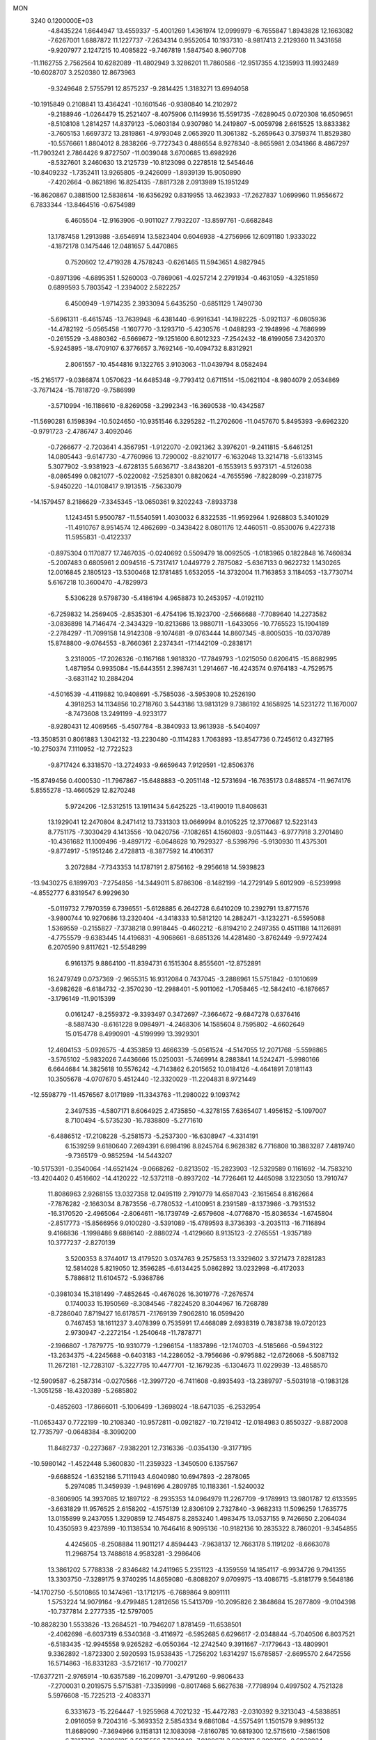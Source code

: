 MON                                                                             
 3240  0.1200000E+03
  -4.8435224   1.6644947  13.4559337  -5.4001269   1.4361974  12.0999979
  -6.7655847   1.8943828  12.1663082  -7.6267001   1.6887872  11.1227737
  -7.2634314   0.9552054  10.1937310  -8.9817413   2.2129360  11.3431658
  -9.9207977   2.1247215  10.4085822  -9.7467819   1.5847540   8.9607708
 -11.1162755   2.7562564  10.6282089 -11.4802949   3.3286201  11.7860586
 -12.9517355   4.1235993  11.9932489 -10.6028707   3.2520380  12.8673963
  -9.3249648   2.5755791  12.8575237  -9.2814425   1.3183271  13.6994058
 -10.1915849   0.2108841  13.4364241 -10.1601546  -0.9380840  14.2102972
  -9.2188946  -1.0264479  15.2521407  -8.4075906   0.1149936  15.5591735
  -7.6289045   0.0720308  16.6509651  -8.5108108   1.2814257  14.8379123
  -5.0603184   0.9307980  14.2419807  -5.0059798   2.6615525  13.8833382
  -3.7605153   1.6697372  13.2819861  -4.9793048   2.0653920  11.3061382
  -5.2659643   0.3759374  11.8529380 -10.5576661   1.8804012   8.2838266
  -9.7727343   0.4886554   8.9278340  -8.8655981   2.0341866   8.4867297
 -11.7903241   2.7864426   9.8727507 -11.0039048   3.6700685  13.6982926
  -8.5327601   3.2460630  13.2125739 -10.8123098   0.2278518  12.5454646
 -10.8409232  -1.7352411  13.9265805  -9.2426099  -1.8939139  15.9050890
  -7.4202664  -0.8621896  16.8254135  -7.8817328   2.0913989  15.1951249
 -16.8620867   0.3881500  12.5838614 -16.6356292   0.8319955  13.4623933
 -17.2627837   1.0699960  11.9556672   6.7833344 -13.8464516  -0.6754989
   6.4605504 -12.9163906  -0.9011027   7.7932207 -13.8597761  -0.6682848
  13.1787458   1.2913988  -3.6546914  13.5823404   0.6046938  -4.2756966
  12.6091180   1.9333022  -4.1872178   0.1475446  12.0481657   5.4470865
   0.7520602  12.4719328   4.7578243  -0.6261465  11.5943651   4.9827945
  -0.8971396  -4.6895351   1.5260003  -0.7869061  -4.0257214   2.2791934
  -0.4631059  -4.3251859   0.6899593   5.7803542  -1.2394002   2.5822257
   6.4500949  -1.9714235   2.3933094   5.6435250  -0.6851129   1.7490730
  -5.6961311  -6.4615745 -13.7639948  -6.4381440  -6.9916341 -14.1982225
  -5.0921137  -6.0805936 -14.4782192  -5.0565458  -1.1607770  -3.1293710
  -5.4230576  -1.0488293  -2.1948996  -4.7686999  -0.2615529  -3.4880362
  -6.5669672 -19.1251600   6.8012323  -7.2542432 -18.6199056   7.3420370
  -5.9245895 -18.4709107   6.3776657   3.7692146 -10.4094732   8.8312921
   2.8061557 -10.4544816   9.1322765   3.9103063 -11.0439794   8.0582494
 -15.2165177  -9.0386874   1.0570623 -14.6485348  -9.7793412   0.6711514
 -15.0621104  -8.9804079   2.0534869  -3.7671424 -15.7818720  -9.7586999
  -3.5710994 -16.1186610  -8.8269058  -3.2992343 -16.3690538 -10.4342587
 -11.5690281   6.1598394 -10.5024650 -10.9351546   6.3295282 -11.2702606
 -11.0457670   5.8495393  -9.6962320  -0.9791723  -2.4786747   3.4092046
  -0.7266677  -2.7203641   4.3567951  -1.9122070  -2.0921362   3.3976201
  -9.2411815  -5.6461251  14.0805443  -9.6147730  -4.7760986  13.7290002
  -8.8210177  -6.1632048  13.3214718  -5.6133145   5.3077902  -3.9381923
  -4.6728135   5.6636717  -3.8438201  -6.1553913   5.9373171  -4.5126038
  -8.0865499   0.0821077  -5.0220082  -7.5258301   0.8820624  -4.7655596
  -7.8228099  -0.2318775  -5.9450220 -14.0108417   9.1913515  -7.5633079
 -14.1579457   8.2186629  -7.3345345 -13.0650361   9.3202243  -7.8933738
   1.1243451   5.9500787 -11.5540591   1.4030032   6.8322535 -11.9592964
   1.9268803   5.3401029 -11.4910767   8.9514574  12.4862699  -0.3438422
   8.0801176  12.4460511  -0.8530076   9.4227318  11.5955831  -0.4122337
  -0.8975304   0.1170877  17.7467035  -0.0240692   0.5509479  18.0092505
  -1.0183965   0.1822848  16.7460834  -5.2007483   0.6805961   2.0094516
  -5.7317417   1.0449779   2.7875082  -5.6367133   0.9622732   1.1430265
  12.0016845   2.1805123 -13.5300468  12.1781485   1.6532055 -14.3732004
  11.7163853   3.1184053 -13.7730714   5.6167218  10.3600470  -4.7829973
   5.5306228   9.5798730  -5.4186194   4.9658873  10.2453957  -4.0192110
  -6.7259832  14.2569405  -2.8535301  -6.4754196  15.1923700  -2.5666688
  -7.7089640  14.2273582  -3.0836898  14.7146474  -2.3434329 -10.8213686
  13.9880711  -1.6433056 -10.7765523  15.1904189  -2.2784297 -11.7099158
  14.9142308  -9.1074681  -9.0763444  14.8607345  -8.8005035 -10.0370789
  15.8748800  -9.0764553  -8.7660361   2.2374341 -17.1442109  -0.2838171
   3.2318005 -17.2026326  -0.1167168   1.9818320 -17.7849793  -1.0215050
   0.6206415 -15.8682995   1.4871954   0.9935084 -15.6443551   2.3987431
   1.2914667 -16.4243574   0.9764183  -4.7529575  -3.6831142  10.2884204
  -4.5016539  -4.4119882  10.9408691  -5.7585036  -3.5953908  10.2526190
   4.3918253  14.1134856  10.2718760   3.5443186  13.9813129   9.7386192
   4.1658925  14.5231272  11.1670007  -8.7473608  13.2491199  -4.9233177
  -8.9280431  12.4069565  -5.4507784  -8.3840933  13.9613938  -5.5404097
 -13.3508531   0.8061883   1.3042132 -13.2230480  -0.1114283   1.7063893
 -13.8547736   0.7245612   0.4327195 -10.2750374   7.1110952 -12.7722523
  -9.8717424   6.3318570 -13.2724933  -9.6659643   7.9129591 -12.8506376
 -15.8749456   0.4000530 -11.7967867 -15.6488883  -0.2051148 -12.5731694
 -16.7635173   0.8488574 -11.9674176   5.8555278 -13.4660529  12.8270248
   5.9724206 -12.5312515  13.1911434   5.6425225 -13.4190019  11.8408631
  13.1929041  12.2470804   8.2471412  13.7331303  13.0669994   8.0105225
  12.3770687  12.5223143   8.7751175  -7.3030429   4.1413556 -10.0420756
  -7.1082651   4.1560803  -9.0511443  -6.9777918   3.2701480 -10.4361682
  11.1009496  -9.4897172  -6.0648628  10.7929327  -8.5398796  -5.9130930
  11.4375301  -9.8774917  -5.1951246   2.4728813  -8.3877592  14.4106317
   3.2072884  -7.7343353  14.1787191   2.8756162  -9.2956618  14.5939823
 -13.9430275   6.1899703  -7.2754856 -14.3449011   5.8786306  -8.1482199
 -14.2729149   5.6012909  -6.5239998  -4.8552777   6.8319547   6.9929630
  -5.0119732   7.7970359   6.7396551  -5.6128885   6.2642728   6.6410209
  10.2392791  13.8771576  -3.9800744  10.9270686  13.2320404  -4.3418333
  10.5812120  14.2882471  -3.1232271  -6.5595088   1.5369559  -0.2155827
  -7.3738218   0.9918445  -0.4602212  -6.8194210   2.2497355   0.4511188
  14.1126891  -4.7755579  -9.6383445  14.4196831  -4.9068661  -8.6851326
  14.4281480  -3.8762449  -9.9727424   6.2070590   9.8117621 -12.5548299
   6.9161375   9.8864100 -11.8394731   6.1515304   8.8555601 -12.8752891
  16.2479749   0.0737369  -2.9655315  16.9312084   0.7437045  -3.2886961
  15.5751842  -0.1010699  -3.6982628  -6.6184732  -2.3570230 -12.2988401
  -5.9011062  -1.7058465 -12.5842410  -6.1876657  -3.1796149 -11.9015399
   0.0161247  -8.2559372  -9.3393497   0.3472697  -7.3664672  -9.6847278
   0.6376416  -8.5887430  -8.6161228   9.0984971  -4.2468306  14.1585604
   8.7595802  -4.6602649  15.0154778   8.4990901  -4.5199999  13.3929301
  12.4604153  -5.0926575  -4.4353859  13.4666339  -5.0561524  -4.5147055
  12.2071768  -5.5598865  -3.5765102  -5.9832026   7.4436666  15.0250031
  -5.7469914   8.2883841  14.5242471  -5.9980166   6.6644684  14.3825618
  10.5576242  -4.7143862   6.2015652  10.0184126  -4.4641891   7.0181143
  10.3505678  -4.0707670   5.4512440 -12.3320029 -11.2204831   8.9721449
 -12.5598779 -11.4576567   8.0171989 -11.3343763 -11.2980022   9.1093742
   2.3497535  -4.5807171   8.6064925   2.4735850  -4.3278155   7.6365407
   1.4956152  -5.1097007   8.7100494  -5.5735230 -16.7838809  -5.2771610
  -6.4886512 -17.2108228  -5.2581573  -5.2537300 -16.6308947  -4.3314191
   6.1539259   9.6180640   7.2694391   6.6984196   8.8245764   6.9628382
   6.7716808  10.3883287   7.4819740  -9.7365179  -0.9852594 -14.5443207
 -10.5175391  -0.3540064 -14.6521424  -9.0668262  -0.8213502 -15.2823903
 -12.5329589   0.1161692 -14.7583210 -13.4204402   0.4516602 -14.4120222
 -12.5372118  -0.8937202 -14.7726461  12.4465098   3.1223050  13.7910747
  11.8086963   2.9268155  13.0327358  12.0495119   2.7910779  14.6587043
  -2.1615654   8.8162664  -7.7876282  -2.1663034   8.7873556  -6.7780532
  -1.4100951   8.2391589  -8.1373986  -3.7931532 -16.3170520  -2.4965064
  -2.8064611 -16.1739749  -2.6579608  -4.0776870 -15.8036534  -1.6745804
  -2.8517773 -15.8566956   9.0100280  -3.5391089 -15.4789593   8.3736393
  -3.2035113 -16.7116894   9.4166836  -1.1998486   9.6886140  -2.8880274
  -1.4129660   8.9135123  -2.2765551  -1.9357189  10.3777237  -2.8270139
   3.5200353   8.3744017  13.4179520   3.0374763   9.2575853  13.3329602
   3.3721473   7.8281283  12.5814028   5.8219050  12.3596285  -6.6134425
   5.0862892  13.0232998  -6.4172033   5.7886812  11.6104572  -5.9368786
  -0.3981034  15.3181499  -7.4852645  -0.4676026  16.3019776  -7.2676574
   0.1740033  15.1950569  -8.3084546  -7.8224520   8.3044967  16.7268789
  -8.7286040   7.8719427  16.6178571  -7.1769139   7.9062810  16.0599420
   0.7467453  18.1611237   3.4078399   0.7535991  17.4468089   2.6938319
   0.7838738  19.0720123   2.9730947  -2.2272154  -1.2540648 -11.7878771
  -2.1966807  -1.7879775 -10.9310779  -1.2966154  -1.1837896 -12.1740703
  -4.5185666  -0.5943122 -13.2634375  -4.2245688  -0.6403183 -14.2286052
  -3.7956686  -0.9795882 -12.6726068  -5.5087132  11.2672181 -12.7283107
  -5.3227795  10.4477701 -12.1679235  -6.1304673  11.0229939 -13.4858570
 -12.5909587  -6.2587314  -0.0270566 -12.3997720  -6.7411608  -0.8935493
 -13.2389797  -5.5031918  -0.1983128  -1.3051258 -18.4320389  -5.2685802
  -0.4852603 -17.8666011  -5.1006499  -1.3698024 -18.6471035  -6.2532954
 -11.0653437   0.7722199 -10.2108340 -10.9572811  -0.0921827 -10.7219412
 -12.0184983   0.8550327  -9.8872008  12.7735797  -0.0648384  -8.3090200
  11.8482737  -0.2273687  -7.9382201  12.7316336  -0.0354130  -9.3177195
 -10.5980142  -1.4522448   5.3600830 -11.2359323  -1.3450500   6.1357567
  -9.6688524  -1.6352186   5.7111943   4.6040980  10.6947893  -2.2878065
   5.2974085  11.3459939  -1.9481696   4.2809785  10.1183361  -1.5240032
  -8.3606905  14.3937085  12.1897122  -8.2935353  14.0964979  11.2267709
  -9.1789913  13.9801787  12.6133595  -3.6631829  11.9576525   2.6158202
  -4.1575139  12.8306109   2.7327840  -3.9682313  11.5096259   1.7635775
  13.0155899   9.2437055   1.3290859  12.7454875   8.2853240   1.4983475
  13.0537155   9.7426650   2.2064034  10.4350593   9.4237899 -10.1138534
  10.7646416   8.9095136 -10.9182136  10.2835322   8.7860201  -9.3454855
   4.4245605  -8.2508884  11.9011217   4.8594443  -7.9638137  12.7663178
   5.1191202  -8.6663078  11.2968754  13.7488618   4.9583281  -3.2986406
  13.3861202   5.7788338  -2.8346482  14.2411965   5.2351123  -4.1359559
  14.1854117  -6.9934726   9.7941355  13.3303750  -7.3289175   9.3740295
  14.8659080  -6.8088207   9.0709975 -13.4086715  -5.8181779   9.5648186
 -14.1702750  -5.5010865  10.1474961 -13.1712175  -6.7689864   9.8091111
   1.5753224  14.9079164  -9.4799485   1.2812656  15.5413709 -10.2095826
   2.3848684  15.2877809  -9.0104398 -10.7377814   2.2777335 -12.5797005
 -10.8828230   1.5533826 -13.2684521 -10.7946207   1.8781459 -11.6538501
  -2.4062698  -6.6037319   6.5340368  -3.4116972  -6.5952685   6.6296617
  -2.0348844  -5.7040506   6.8037521  -6.5183435 -12.9945558   9.9265282
  -6.0550364 -12.2742540   9.3911667  -7.1779643 -13.4809901   9.3362892
  -1.8723300   2.5920593  15.9538435  -1.7256202   1.6314297  15.6785857
  -2.6695570   2.6472556  16.5714863 -16.8331283  -3.5721617 -10.7700217
 -17.6377211  -2.9765914 -10.6357589 -16.2099701  -3.4791260  -9.9806433
  -7.2700031   0.2019575   5.5715381  -7.3359998  -0.8017468   5.6627638
  -7.7798994   0.4997502   4.7521328   5.5976608 -15.7225213  -2.4083371
   6.3331673 -15.2264447  -1.9255968   4.7021232 -15.4472783  -2.0310392
   9.3213043  -4.5838851   2.0916059   9.7204316  -5.3693352   2.5854334
   9.6861084  -4.5575491   1.1501579   9.9895132  11.8689090  -7.3694966
   9.1158131  12.1083098  -7.8160785  10.6819300  12.5715610  -7.5861508
   6.7217736  -7.8286125   3.5875556   7.7274849  -7.9109671   3.6307117
   6.2997150  -8.6930024   3.8954464  -9.8101649  -2.5278288   0.3471806
  -9.0493014  -2.2462155   0.9487458  -9.4966342  -3.2629051  -0.2704449
   0.1361023  -7.8324912 -14.2885917   0.2624062  -8.5307935 -13.5698976
  -0.6217716  -8.1083888 -14.8965454  -4.8058463 -18.7734325  -7.6375208
  -4.4742114 -17.8647638  -7.3469361  -5.8084268 -18.7437813  -7.7560667
  15.0151080 -12.7294011  -8.7391407  14.6674978 -11.7971850  -8.9130381
  14.2820801 -13.4008119  -8.9179634  -2.2626330  10.0272241 -14.5512983
  -1.6429024   9.9081201 -15.3398718  -3.2124992   9.8386209 -14.8381486
   5.1994963   0.4364092   0.5039278   6.0472781   0.6296546  -0.0099032
   4.4213813   0.3841465  -0.1378709  -7.6904354 -15.3601349  -7.6458855
  -7.2815771 -14.9756384  -8.4855863  -7.2572205 -14.9382943  -6.8368890
 -14.3587986  -2.9016994   3.5402408 -13.3895809  -2.6547734   3.3997251
 -14.6994415  -3.4017475   2.7315293   0.8027927   7.0475525  12.1607830
   0.0282248   7.0707309  11.5130119   1.6625231   7.2331464  11.6642765
 -13.2391858   0.7607078  -5.7934862 -13.6058388   1.6716986  -6.0296247
 -12.4161813   0.8679246  -5.2179272   2.8719975 -10.0295530  -9.8315441
   3.7714274 -10.4591221  -9.9946278   2.1422990 -10.6315761 -10.1853918
  -8.1632873  -0.3522123 -11.6401030  -7.5329044  -1.0218152 -12.0576547
  -9.0549338  -0.7931038 -11.4649422   4.5861153  17.9465152   7.1273828
   4.7893102  17.1315380   6.5664693   4.6218928  18.7722011   6.5468118
  11.4558742  -1.0713693  11.0391981  12.3542464  -0.9164144  11.4739583
  11.3123286  -2.0623351  10.9069807  -6.8048318   5.0115361  12.8737885
  -6.3283741   4.1265587  12.7742748  -6.8086041   5.4934968  11.9862077
  -9.4116783 -11.0812343   8.7594903  -9.1294646 -10.8265579   7.8237577
  -8.7799330 -10.6627975   9.4272541  -9.1913049  -4.1983435   4.8339388
 -10.1338948  -4.5152936   4.6573975  -9.2110674  -3.2343413   5.1346200
  -6.6830588 -10.0830304   3.0695789  -6.3929933 -11.0426147   3.1927045
  -6.0741787  -9.4765746   3.6002166  -0.4197792  11.1711744  -0.0644808
  -0.7576827  12.0134131  -0.5078263   0.4543644  10.8950412  -0.4884187
 -15.1444461 -12.1784620  -5.6147488 -14.7945359 -11.2469619  -5.4416292
 -15.9597231 -12.1268248  -6.2086823  10.8066699   2.2237818  -5.6802342
  10.3334531   2.3166603  -4.7928000  10.6365798   1.3025122  -6.0576353
  -8.2548020   9.6611146  -4.2406075  -8.7291230   9.3548948  -3.4031416
  -8.8988625  10.1774537  -4.8225696   7.6943526 -14.1030421 -13.5937833
   7.2870990 -13.6010680 -14.3698417   7.1473021 -13.9369484 -12.7611678
 -16.4681843   2.7245473  -3.5827154 -15.9190718   2.7431845  -2.7352321
 -16.3855604   1.8166572  -4.0174668   5.0085782 -12.0363160  -7.3224212
   5.6170697 -12.3177160  -6.5670059   5.0079676 -11.0290581  -7.3967926
   0.8615547  -1.2987104  13.6315410   0.8652054  -1.8132487  14.5006423
   0.4467042  -1.8660495  12.9061959  -7.3758969  -8.5289763   6.5276787
  -7.7382826  -7.5865801   6.5018708  -6.5807954  -8.6009503   5.9090243
  -2.9385067  10.9900683  11.1174030  -2.5626898  10.0527804  11.0986160
  -2.1887692  11.6558598  10.9960957 -16.2936445  -6.7745038  -4.8841701
 -16.5718152  -6.2100932  -5.6742092 -16.5737638  -7.7323697  -5.0394958
  15.8101378  10.7630446   6.1298137  14.8386716  10.7192686   5.8569822
  16.1105449  11.7270875   6.1516516  15.7296209  -4.2520195  11.7509432
  14.7431795  -4.4688677  11.7477598  15.8885672  -3.4151359  12.2935866
  -9.4911621  -3.6888491   8.2450194 -10.4244979  -3.9758676   7.9869405
  -9.5257450  -3.1707895   9.1113439   6.1636250   4.2142516   4.2808289
   6.9961900   4.7517727   4.0858759   5.7599425   3.8921789   3.4128372
   0.0280469  -5.4964307 -13.0263233   0.1822446  -6.2988621 -13.6199789
  -0.9639050  -5.3647743 -12.8892179 -10.3319784   6.4689439  10.8972284
  -9.8180736   5.9328386  10.2126898 -11.2903650   6.5703036  10.5950340
  -7.4326641   4.3416885  -2.2028504  -6.9232420   4.1047255  -1.3635426
  -6.7855139   4.6543383  -2.9124607   5.0792190   5.0969663   6.6438153
   5.7534315   5.0507346   7.3944152   5.4739496   4.6840814   5.8108604
 -13.9096455 -12.0110935  -8.5801640 -13.7861344 -11.4222748  -7.7689072
 -14.4641613 -12.8172511  -8.3297200  10.7071008 -11.1483538   5.2242753
  10.0117088 -10.5155600   5.5931952  10.4751381 -12.0949913   5.4891731
  14.4431334   8.3117843   5.1567417  13.6267936   7.8796574   4.7481396
  14.1844306   9.1960910   5.5704741 -12.5733319  12.5063364 -10.4908082
 -13.1628364  11.8514141 -10.9844288 -11.6815212  12.0747847 -10.2945002
   2.0949936  -9.0056975  -7.6308759   2.1883825  -9.4652313  -8.5254189
   2.5665470  -9.5493976  -6.9222663  -3.4411322   0.9928973  -3.4887881
  -3.7538793   1.3451676  -2.5953705  -3.7970113   1.5834922  -4.2267906
  16.9089379 -11.4138878  -7.1973184  16.2802394 -12.0092884  -7.7172572
  17.2296660 -10.6627080  -7.7914247   1.3546651  13.7610128  -6.0366396
   1.1360260  13.3359152  -5.1469267   0.6120937  14.3932843  -6.2991663
   9.0613556  -1.7202350  -4.3521160   9.3985876  -1.6958646  -3.4003909
   9.7303154  -2.2039648  -4.9340080  -6.4807176   4.9396260   5.8100992
  -5.8789852   4.8759225   5.0014212  -7.1893571   5.6408070   5.6480028
  -4.9097419  -9.7623666  -8.8305691  -4.7605978 -10.7119285  -8.5204269
  -5.5137261  -9.7635753  -9.6400762   6.5693403   0.3962377  13.7546620
   6.7065666  -0.2194408  14.5434642   6.6465451  -0.1324451  12.8975542
  12.7413626   1.8246799   9.0838346  12.7350401   1.9329887  10.0879906
  11.9375289   1.2838013   8.7985247  -6.1252358  -8.0761451  -7.2918536
  -5.4894895  -8.6687425  -7.8063970  -6.5244073  -8.5971815  -6.5242057
  -5.3011430 -17.0643406   5.4608172  -6.1443312 -17.1502025   4.9114891
  -4.5224518 -17.4478791   4.9444470 -15.8053179  -4.7374010  10.8800758
 -15.9103607  -5.7167553  11.1035285 -16.5940969  -4.4315109  10.3283884
   4.4812761  -9.7643802   3.1745681   3.8673035  -9.1456989   3.6848337
   4.0802749 -10.6910183   3.1492765  -2.4885068  15.4282657   4.8233670
  -3.0048440  14.5953996   5.0679686  -1.7475261  15.5740804   5.4940277
  -1.6919659   8.7302643 -12.1597008  -0.9886942   9.1419986 -11.5630570
  -1.9122344   9.3688299 -12.9105775  -3.3645121   4.2849840 -13.1736223
  -2.6079060   4.8537003 -12.8211893  -3.3641633   3.3930424 -12.6997658
  16.0226577  -1.5624253   4.5511786  16.9190314  -1.1103217   4.4406504
  15.4025135  -0.9578704   5.0708270  -1.9136003   2.1068615   2.2553383
  -1.2767851   1.8720551   3.0032904  -2.1575226   1.2697169   1.7456416
  14.9439165  13.2636574  -5.9760753  15.0771543  13.6880835  -6.8828334
  15.1943189  12.2862596  -6.0218150   2.1361748 -16.1687820   3.9198175
   1.8311518 -16.1726889   4.8826497   2.1734712 -17.1172430   3.5746644
   3.4197031  -2.5038159  -0.1774144   2.9797624  -2.3109667   0.7110457
   3.6183576  -1.6338866  -0.6505523  -3.3262324  -1.1618738   3.4058840
  -3.7999201  -0.7246472   4.1834141  -3.5205181  -0.6455110   2.5598801
 -11.6135765  10.9187150  -4.0843095 -10.9236067  10.9558135  -4.8209678
 -12.5255659  10.7526899  -4.4853219   6.6468264  -1.0490519  11.3325174
   6.7946146  -0.5726825  10.4542629   5.6621230  -1.0432780  11.5570745
 -11.4264051   6.0924096  -3.9113897 -11.9656725   5.3391135  -3.5091015
 -10.5428023   6.1692282  -3.4282282   3.0239335  -3.4224117 -15.8971112
   3.1721145  -3.3461869 -14.9009525   2.5074957  -4.2670720 -16.0969638
  -7.8945499  10.9461092  10.6951999  -7.0208784  11.0027915  11.1987724
  -8.1999200   9.9840935  10.6581193  -4.3162321 -13.2508455  -4.7708021
  -3.4193638 -13.7149705  -4.7885581  -4.2482684 -12.4080997  -4.2182983
 -10.9289461  -4.2585168  12.5165622 -11.0641586  -5.2431980  12.3370617
 -11.7876058  -3.7610568  12.3285805   1.8954887  14.5813258  -2.8919740
   1.7061369  14.3816440  -1.9201854   1.1772861  15.1907188  -3.2565630
   5.3257843 -11.6503162 -13.9667779   5.6665253 -11.8407674 -14.8982949
   4.3752959 -11.3126819 -14.0184978   1.0332354 -11.8540494 -10.5895231
   0.7970058 -12.7874679 -10.8945239   0.5731483 -11.1792183 -11.1836802
 -14.6800649  11.7839963   2.7370185 -14.2281405  12.1120143   1.8954316
 -14.6253114  10.7763005   2.7776528   4.1441974  -7.3220917  -8.4332280
   3.8219530  -6.3665903  -8.3759943   3.4117523  -7.9436253  -8.1212661
  -1.2128172   1.4595911 -19.8662279  -0.5857188   1.3976595 -19.0769168
  -2.1653391   1.5185511 -19.5355836   4.7054248  -7.8675711  17.1651717
   4.0803370  -7.6464890  17.9270693   5.5207651  -8.3423311  17.5256204
  -5.5919204   6.1952007 -10.0932642  -4.8417661   5.6721019  -9.6646195
  -6.3330334   5.5632563 -10.3606547  -2.3845072  -9.9091409 -13.2957819
  -3.0598639  -9.2079375 -13.0268818  -2.7283775 -10.8235336 -13.0393856
   2.8917759  -4.5378143  15.5137402   3.6509304  -4.7517036  16.1446409
   2.0141998  -4.5995852  16.0098697   6.7570576 -11.2316950  14.6584081
   7.3875414 -11.7078158  15.2876133   7.2782046 -10.5810093  14.0882205
 -12.2299902  12.7471698  -2.0667033 -11.7718725  11.9972446  -2.5645392
 -13.0289570  13.0644290  -2.5968906  -0.7155727   8.5856653   7.4915296
   0.0153615   9.2810088   7.5398274  -0.3037139   7.6634649   7.4958604
  -2.8724900   5.9761409 -17.6103117  -2.4844465   6.1793426 -16.7002396
  -2.1799320   5.5039300 -18.1737657  11.1355574   3.8947102  -7.7717155
  11.0087877   3.4031674  -6.8985516  10.2540159   3.9421853  -8.2623587
   4.6711470  -1.2832601  -4.4814062   4.8566775  -1.7842922  -3.6242917
   5.5445999  -0.9950065  -4.8986469  -4.7362108   6.2944704  17.0771669
  -5.2536767   5.4584414  17.3082178  -5.1299325   6.7156646  16.2479030
  -4.9940531   9.5288636   6.3867846  -5.9251631   9.8400459   6.1495086
  -4.3212897  10.2189694   6.0847196  -5.5681026 -14.2208365   2.1348063
  -4.7889178 -14.8354481   2.3224853  -5.5545940 -13.9473924   1.1626201
   6.0013037   5.7727546  -3.7855487   6.7704901   6.3834720  -4.0210833
   5.5443286   6.1131966  -2.9516584  -4.3227717   9.0386863 -11.5354011
  -4.6638367   8.8580222 -10.6020549  -3.3139003   8.9911958 -11.5402057
  10.3745513   7.0700003   8.2450835  10.9120855   7.2867093   9.0722438
  10.3039226   6.0677052   8.1425356   6.4507486  10.0869675   3.1719212
   5.6252551  10.6445704   3.3384729   6.1798285   9.1855279   2.8057123
   1.1503687  -6.1819051 -10.5752779   2.0785112  -6.5706697 -10.6619586
   0.8278547  -5.8751775 -11.4819217  -6.7679279   4.0399725 -17.1152166
  -6.4005765   3.5093555 -16.3383006  -6.7778963   5.0215961 -16.8776969
  10.7257111   9.9482494  -0.1372710  11.6528606   9.6517058   0.1320909
  10.1152797   9.9165854   0.6667632  10.7766713  -5.8978287  12.2733316
  10.3046194  -6.1855101  13.1186165  10.5326778  -4.9411442  12.0604419
  -0.5570464   2.4444749 -16.0152683  -1.4854917   2.7896081 -16.2126827
  -0.1009179   2.1916531 -16.8802122  -1.3078942 -15.1859803   6.4758665
  -0.7194570 -14.3859786   6.6598201  -1.9798742 -15.2884727   7.2228861
   9.4495146  -0.5770658  -9.8703665   8.7064110  -0.1822690 -10.4289651
   9.3284678  -1.5778442  -9.8079936 -14.2534281   8.6302368   8.2963682
 -15.1003431   8.9861460   7.8766497 -13.5042202   8.6597340   7.6196722
  -2.6804647 -10.2115734  10.0779128  -3.4747025 -10.2907501  10.6967966
  -2.6288675  -9.2703733   9.7151730 -17.0103567   7.5918500  -3.8096221
 -16.3582831   8.3630545  -3.7976318 -17.7327213   7.7510735  -3.1219178
 -14.1369776  -2.5077897  -4.7302268 -13.3152820  -2.2239250  -5.2443641
 -14.2525474  -3.5082882  -4.8060317   9.6300781   2.2094341  -3.2739935
   8.6241503   2.2080578  -3.3645872   9.9271672   3.0680633  -2.8328654
  -3.0721814  -0.5462233 -15.6735753  -3.3911663   0.1932405 -16.2831176
  -2.0633064  -0.5886685 -15.6952429  10.6133788  12.5728583   2.6838152
  11.1292151  12.7152295   1.8272270   9.6835958  12.2438875   2.4661417
  -2.9189681 -18.8487401  -3.2580084  -3.2063928 -17.9698076  -2.8518500
  -2.3042889 -18.6732116  -4.0399670 -16.0822533   0.3283624   8.8566268
 -16.1706190  -0.6614668   9.0369867 -15.3916034   0.7235389   9.4786702
   4.2873984   4.2237594  10.4847172   5.0014818   3.9920766   9.8090635
   3.9820156   3.3828833  10.9535120   2.1248674  14.0814006   8.6972002
   1.4700478  13.3176975   8.7870270   1.8423933  14.8398596   9.3013925
   4.0821177 -11.7161093   6.4916248   3.6997427 -11.6479115   5.5592952
   5.0906979 -11.6906905   6.4445093 -15.8235246  -0.7163010   4.2330813
 -15.2723219  -1.5123335   3.9456653 -15.2567539  -0.1011155   4.7991358
  -4.8848306  12.7387987  -4.3786515  -5.4560600  13.5472722  -4.1782329
  -4.4852016  12.8294607  -5.3017859  -5.3431892  11.1151473  12.1834949
  -5.3164420  10.7317155  13.1174996  -4.4328622  11.0233718  11.7557310
   5.1092306  -7.5197755  14.3777737   6.1067320  -7.6781594  14.3800905
   4.7364589  -7.7073829  15.2975262   6.1082665 -15.6843224   5.2835408
   5.9189378 -16.6309933   4.9867766   5.4647918 -15.0534844   4.8273789
  -4.0443997  -8.7209736  12.4945531  -4.2505798  -7.7325705  12.4690745
  -3.0440510  -8.8570529  12.4648055  -3.1794209  11.3350284  -2.7965593
  -3.8257262  11.9278108  -3.2975567  -3.6615992  10.5081502  -2.4742606
  14.7326212  -7.4134869  -4.2760100  14.6940199  -7.7330553  -5.2333428
  15.0897421  -6.4690745  -4.2505167  -1.5095296  -0.1019639  -5.3516363
  -1.8761949   0.4085751  -4.5610627  -1.8216526  -1.0614798  -5.3068203
  16.4480335  -8.8143585  -2.6614744  15.7062557  -8.4951375  -3.2680745
  16.6700372  -8.0914216  -1.9920144   8.2739419   3.2245857 -12.8372770
   8.6023206   2.9471251 -13.7512152   7.6127530   3.9820848 -12.9327990
  -5.4104992  -5.8548873  -8.4334964  -4.7956154  -6.1883703  -9.1620614
  -5.7566141  -6.6394317  -7.8998349 -11.2977875  -5.4126534   3.9628663
 -11.6287018  -6.3657721   3.9163843 -11.5140076  -4.9386674   3.0975998
  -1.0821232 -10.5082991  -3.3651858  -1.5349261 -11.3143216  -2.9584952
  -0.9471735 -10.6613908  -4.3543529  17.3598528  -6.4179141 -10.1142301
  17.2938327  -5.4285369 -10.3062563  16.7141110  -6.9196924 -10.7069662
  -3.7469119  13.4180428 -14.0071406  -3.7034215  14.2740765 -13.4728982
  -4.0980131  12.6734857 -13.4219375  -2.3603019  -0.0684623  11.7495544
  -2.5848861   0.8502014  12.1041232  -1.5885986   0.0001874  11.1015875
  -2.4283546   6.5677408  13.3063438  -2.5186444   6.7919162  14.2870033
  -2.5755939   5.5775433  13.1724426  10.4070341  -0.1592560  -7.0498084
  10.0189613  -0.8023359  -6.3745693   9.8582728  -0.1891667  -7.8971964
   6.7710068  -3.7121306   2.2881915   7.6477072  -4.1535108   2.0501157
   6.4683130  -4.0331184   3.1967305  -2.7851101  -2.8036457   0.7006353
  -2.8626911  -2.9271908  -0.2987735  -2.1853205  -3.5207325   1.0829168
  -6.5082674   4.4267846  -7.2545314  -6.7148603   3.4865377  -6.9489904
  -5.5438353   4.6437750  -7.0474426  15.0368397   6.3379513  -5.3628267
  15.4075787   5.6193648  -5.9680424  15.7582485   7.0165262  -5.1648230
   6.5948351 -14.0207811 -11.1729555   5.7285619 -14.5246616 -11.2985548
   7.0145086 -14.2867213 -10.2936091   7.7737455  -0.1966132  -0.9182202
   7.4692231  -1.0802848  -0.5354791   7.2331642   0.0166360  -1.7442932
   1.0414924  11.2342082  10.4883034   1.0198047  10.8779779   9.5434596
   0.2299178  11.8137383  10.6482772  -7.6464618   0.2582613 -16.4372536
  -7.0730971   0.4372597 -17.2492343  -7.1735240   0.5942801 -15.6105002
  -6.0163115   7.1468910   3.5877240  -6.7487618   6.9239234   2.9290117
  -6.4260247   7.3747202   4.4823350  -8.3069302   9.0004412   7.5473427
  -9.0118125   9.6896896   7.7668367  -7.6794228   8.8989502   8.3322210
  10.7728520   0.1503610   8.7290941  10.2395899  -0.4224091   8.0906068
  10.7883934  -0.2858337   9.6399139  -2.4372285   6.3812336  -1.7785349
  -2.5529782   6.8624189  -0.8981016  -1.7059071   5.6901601  -1.6908630
 -11.3643505   2.1634241 -17.5325318 -10.7739985   2.9822273 -17.5663813
 -12.0448135   2.2693421 -16.7937142  12.6684653  -4.7794630 -12.5709832
  12.0834769  -5.3315444 -11.9601684  12.7761600  -5.2558453 -13.4550431
  -1.8938867 -12.5291647  11.0343991  -1.0296381 -12.8158643  10.5973893
  -2.1126555 -11.5824754  10.7586826  -9.0700481 -12.1900586   1.8449629
  -8.5746997 -12.0172024   2.7080103  -9.7306042 -11.4438807   1.6806946
  -4.4335674  15.7196981  -7.3388572  -4.4309798  14.7119859  -7.4067492
  -4.6696932  15.9929373  -6.3956261   9.9673816  15.2216099   0.2469303
  10.8842889  15.2345787   0.6702657   9.7699267  14.2938859  -0.1001137
   7.9221679 -11.3652159   8.8057901   7.5127341 -12.0601331   9.4136996
   8.7645630 -11.0023658   9.2286500  10.7784749 -13.7397833   6.2300344
  11.1221594 -14.5219460   5.6913300  11.3676779 -13.6033181   7.0389331
 -10.7400486 -14.3887723   6.2358439 -10.5919211 -13.4769961   5.8274049
 -11.6093717 -14.3901055   6.7500186  15.2533849  -1.1460537  14.3040519
  15.8501242  -1.7017681  13.7080790  15.7526917  -0.9027393  15.1476103
   9.4406676  -8.1314606   3.3498863  10.3343534  -7.6661004   3.2801324
   9.3615901  -8.8202884   2.6154729  -9.7262868  13.6813453  -2.3243893
 -10.7180666  13.5409002  -2.1949751  -9.4634034  13.3886268  -3.2546087
   7.6186457  12.6645513  -8.6877197   7.9884193  13.6010762  -8.6084190
   6.8794088  12.5361385  -8.0115992 -15.4658796 -12.8793209   6.2328794
 -15.6328173 -12.4295397   7.1216587 -16.1715396 -13.5843669   6.0745947
  -7.8957782  -5.5351823   3.0452356  -8.2621493  -6.4583863   2.8620237
  -8.3925602  -5.1240228   3.8225744  15.8288539  13.4850623  -0.1573365
  15.2105560  12.7258647  -0.4051807  16.3411172  13.2427717   0.6787146
   1.8267924  -6.0686301 -16.1703446   0.8565487  -6.3234468 -16.0528895
   2.0852723  -6.1663343 -17.1418084  -0.5243494   0.1530263  -1.6637333
  -0.0599374   0.7823109  -2.3028126  -0.7730612  -0.6969123  -2.1493739
  10.6213186   0.2381937  -1.3622885   9.6482180   0.1323779  -1.1133342
  10.7069655   0.9181385  -2.1042048  -8.2419231   8.1497819  10.7226683
  -9.1477280   7.7411750  10.9033831  -7.5919248   7.4236493  10.4574634
  -9.6573357  -0.4150066  -3.0209625  -9.1654167  -0.5393356  -2.1476596
  -8.9912241  -0.2497758  -3.7619714  -9.6656101  10.8907922  -6.3426796
 -10.4708797  10.9213026  -6.9515393  -8.8942763  10.4535031  -6.8263350
  -8.2606591  10.7496781   2.3704374  -9.1570039  11.1916980   2.5163292
  -8.2688755   9.8277285   2.7827982  12.8339698   7.0506089  -2.0241073
  12.5105742   7.1269167  -1.0703293  13.5198105   7.7694981  -2.2055481
  -2.8332300  -7.7383006   9.0770464  -2.4534277  -7.4835868   8.1765071
  -2.5055369  -7.0878429   9.7767764  13.7896649  -7.9955604  -6.8921213
  12.9309558  -8.4352580  -6.5931486  14.0484451  -8.3470176  -7.8029510
  -0.5285407   6.7907435  -9.0612675   0.0982213   6.6674054  -8.2789267
   0.0071438   6.9947198  -9.8928538  -2.1322961 -12.8002511 -10.0122625
  -2.9269968 -13.4164162  -9.9179687  -1.3771136 -13.2922133 -10.4680832
   0.7115310 -10.1754428  11.7376420   0.9776822 -11.0780555  12.1044577
   0.6236401 -10.2329124  10.7331161   7.1522640   8.7596361  -0.4521801
   7.9833323   8.2045189  -0.3063360   7.1451329   9.1128430  -1.3983799
  -3.2464467   8.9680277   8.6825214  -3.6988821   9.1656061   7.8014056
  -2.2451122   8.9545155   8.5511951  12.5174427  -6.9140384  -9.9650079
  12.7716467  -7.4381810 -10.7900866  13.2971420  -6.3401073  -9.6773067
 -13.9092938  -3.5039439  -8.2376742 -13.7002638  -3.5524519  -9.2246156
 -13.1429716  -3.8988564  -7.7114667   9.4677965   9.0421929   1.9592006
   9.0057383   9.1866401   2.8456188   9.1965149   8.1461459   1.5802467
  -1.1052036  16.7405639  -1.0441409  -1.9293761  16.1592528  -1.0981508
  -0.7058780  16.8449300  -1.9659580   5.5410282 -10.9535023  -1.1716205
   5.6966057 -11.1443847  -2.1511406   4.7115379 -10.3869043  -1.0666798
  -3.4698659  -1.4330881  13.8617472  -3.1769342  -1.1735866  12.9306457
  -4.4787078  -1.4311251  13.9100588 -11.5567704   8.6913054   6.9362869
 -11.7136095   8.7033997   5.9386120 -11.3403394   7.7500167   7.2316398
  10.4842643  -3.3376058 -16.9269484   9.6217144  -2.8140083 -16.9711448
  10.9610118  -3.1285226 -16.0614450   6.9778764  17.0012212   4.0410132
   7.2961273  16.5235608   3.2099554   6.3291041  17.7308001   3.7823452
   0.6433929  -4.7426987  17.5149380   0.7885644  -4.2242900  18.3695008
   0.0435547  -5.5341405  17.6990958 -10.5455167  14.8232291   8.8484227
  -9.6921516  14.4669227   9.2545186 -11.1526490  14.0519931   8.6103359
  -8.2974048  -3.0985033 -14.6888226  -7.7488768  -3.1080124 -13.8408093
  -9.1097401  -2.5128175 -14.5577366  -0.0206970  -6.7244932   4.5659245
   0.3561135  -5.9351431   4.0609093  -0.9051266  -6.4677217   4.9805962
   6.2911799   2.2662128   6.2187813   6.0899521   2.8381041   5.4109770
   7.2892895   2.2373157   6.3705777  11.1407582   9.0427088   6.2880662
  10.2797845   9.5278012   6.0794765  10.9305180   8.1171045   6.6332555
   3.0199383   8.7241252   4.8168400   2.9534788   7.8791935   5.3661792
   3.2426054   8.4872865   3.8605833   1.9154488  14.1605780  -0.1644728
   1.7056115  13.2410984   0.1969488   1.1853179  14.8035797   0.1067422
   9.4626550  12.7280769   5.9469682  10.3935862  12.7417538   5.5554582
   9.0436200  13.6420176   5.8509361   4.6158089  -2.6814226 -11.0005672
   3.6098066  -2.7219350 -10.9204539   5.0054660  -2.2914645 -10.1542812
  -4.7057505   2.5079872  -5.2332987  -4.7647117   3.3639220  -5.7662145
  -5.5513512   2.3882167  -4.6941193  -5.3897326  -5.8347241   2.1547080
  -6.2542326  -5.5245008   2.5748287  -5.5481941  -6.0546713   1.1817675
  -5.7380759  10.1446067  -4.5488441  -6.7478816  10.1271584  -4.5394573
  -5.4181416  11.1023260  -4.5715582  -5.2702390   4.0770810   3.3676792
  -6.1041289   3.6043759   3.0494376  -4.6969549   4.3203415   2.5725254
  -5.2812942   8.7035436  -9.0321338  -5.6536267   7.7654015  -9.0689832
  -4.5060134   8.7328607  -8.3854652  -5.1204332   8.1567904  11.0135134
  -5.6492180   8.9123163  11.4254201  -4.4742489   8.5300862  10.3329283
   5.5033411 -15.0627115   1.6783781   5.8188484 -14.4279401   0.9589197
   4.8968427 -14.5708462   2.3189468 -13.3966601 -12.4894474   0.8925640
 -14.1728220 -12.1452836   0.3455503 -13.7242181 -12.7593973   1.8090425
  10.8856226  -7.7577060   5.9995397  10.6589302  -6.7786823   5.8984299
  10.1477861  -8.3174488   5.5965691 -10.4036961 -16.5795827  -7.3265988
  -9.4287369 -16.4367529  -7.1048913 -10.9767361 -16.1843006  -6.5948358
  -4.1334071  -6.2128198  -2.5448015  -4.6527297  -6.2698014  -3.4091840
  -3.3097986  -6.7940066  -2.6079752   3.8575869   6.2344358  -5.4960603
   3.4939858   5.3552716  -5.8351245   4.7304993   6.0742042  -5.0139298
  -9.2073058  -6.5412598  -6.3332537  -8.7117473  -6.8394033  -5.5052245
  -9.5953225  -7.3474248  -6.8019124  11.1318101  14.9155313   4.0066179
  10.9339442  14.1743742   3.3496283  10.2683925  15.2400198   4.4180996
   7.8582327  10.5864123 -10.4768165   8.8506689  10.4155206 -10.3995744
   7.6366068  11.4782701 -10.0578037 -16.2690059  -7.3227670   7.3001649
 -15.6521912  -7.9444781   6.7970596 -16.1387430  -7.4505311   8.2935469
   2.2280132  10.7827968  13.2252570   2.8267172  11.5749953  13.4098516
   1.8409882  10.8626942  12.2957797   7.4586384  -6.8757560  -1.5553528
   8.2316206  -6.9640856  -2.1993997   6.5881012  -6.9440079  -2.0629024
   9.3873688  -2.1956915 -13.1867850   9.9397398  -1.4567799 -12.7756939
   9.0725938  -2.8240685 -12.4614168   2.7410413 -11.8895644   3.6581330
   2.6337531 -12.2328950   2.7143569   1.8336113 -11.6619327   4.0387305
   8.2043259  -7.7569561  13.7473131   8.1354504  -8.6332095  13.2497831
   8.9866359  -7.7925896  14.3851385   3.0252746 -10.6484677 -14.2710815
   2.9828242  -9.6721100 -14.0160844   2.2650764 -11.1452101 -13.8289891
   4.7118969  -3.0910319  -2.3570055   4.3674328  -2.9373811  -1.4200766
   5.6174802  -3.5361890  -2.3139452   1.1441768   5.6754179  17.1730293
   0.1827589   5.3850646  17.2801302   1.4177497   5.5835142  16.2051390
 -15.6561982  -1.4660291  -2.8107190 -16.3277512  -0.8011862  -3.1672303
 -15.1597473  -1.8893840  -3.5816970   3.7477347   2.1640616  12.2787907
   4.3388712   2.6466974  12.9403951   2.9358780   1.7994025  12.7562972
  -0.9188059  -4.3557008 -15.7953027  -0.4293686  -4.3193279 -14.9125637
  -0.8372012  -5.2828568 -16.1875049  -7.5957867  -3.8614256  -8.8031324
  -7.3657560  -4.4631323  -8.0252282  -7.8103177  -4.4254569  -9.6130367
   4.0061882  11.3759645   7.9181150   3.9787472  12.0596868   7.1752350
   4.7759137  10.7407636   7.7627364   4.4074859   1.4848723 -16.4772167
   3.9211958   1.8068136 -15.6526103   4.6471815   2.2762761 -17.0571530
  10.5774058   0.0375884 -12.6052830   9.6793369   0.3108988 -12.2326253
  11.0212839   0.8370088 -13.0342344 -12.4664370  -1.1121482  10.1463846
 -12.9422449  -0.2335536  10.2939595 -12.9060422  -1.8307782  10.7035365
  13.1575805  -9.9525227   5.4515326  12.1668397 -10.0967379   5.3183610
  13.6726582 -10.6204143   4.8959107  -9.1535266   4.7653963   8.1214133
  -8.2915471   5.1106072   8.5188056  -8.9776436   3.8947281   7.6406826
   2.0246181 -14.8970124 -11.1512095   2.6554420 -15.0898410 -11.9160483
   2.5530062 -14.5810911 -10.3505225   5.3217022  17.8906992  -0.1109292
   6.0014188  17.1643447  -0.2855556   5.6670835  18.5088369   0.6092913
   4.0790557  11.2213247   4.4564220   3.8160468  11.8973324   5.1592306
   3.5445833  10.3743812   4.5872884 -15.1975031  -8.5145399   3.5947543
 -15.0772242  -8.6946097   4.5812673 -15.4876060  -7.5564805   3.4603573
  -5.0118274   1.0413650   8.9124584  -5.9381329   1.0741588   9.3136848
  -4.5955428   0.1404106   9.0997771  13.5249533  -0.1003261   0.9977524
  13.3256618  -1.0753767   1.1699707  13.6917057   0.3694366   1.8761696
 -14.1983372  10.3827499  -4.9336022 -14.1286249   9.8997391  -5.8178764
 -15.0790877  10.8749315  -4.8873868 -11.3671490   6.7064386  -6.5425017
 -12.2766762   6.5513855  -6.9533775 -11.3842125   6.4274357  -5.5719523
   3.3686327  13.5495133   6.4381336   3.0371334  13.8911004   7.3289346
   2.6458781  13.6669224   5.7424750  12.3237456   5.0899268 -10.9745408
  11.7385435   4.2861463 -10.7968461  12.1852921   5.7749273 -10.2453599
  -8.7965173 -13.6003285   8.6694637  -8.8783924 -13.8130691   7.6855237
  -9.1094705 -12.6546917   8.8365907  -5.1801801  -5.7720902   6.0907434
  -5.0547425  -5.0846058   5.3615448  -6.0936705  -5.6589937   6.5064892
  -2.3785649   7.0964095  16.0720185  -3.3466433   7.1809208  16.3473039
  -1.9874960   6.2547925  16.4705733 -16.1840332   7.3069354   0.4852185
 -16.4273899   8.1021443   1.0583855 -16.9256482   7.1298536  -0.1771630
 -11.2032705 -13.9915203  -0.3172418 -11.8374870 -13.2194475  -0.1696849
 -11.3455101 -14.6861886   0.4019966 -14.9722635  -2.8926614 -13.1781346
 -15.8178127  -2.9995610 -13.7200932 -15.1392698  -3.1980250 -12.2299985
  12.5408448  10.8450480   3.6241361  11.8230121  11.4960369   3.3394790
  12.7134468  10.9459977   4.6141450  -1.3778797  -4.2476271   7.3190772
  -1.1478557  -3.9351351   8.2515672  -0.8269562  -3.7337748   6.6463669
  -9.6877760   2.2767057  -8.3130766 -10.1606190   1.6231346  -8.9208301
  -9.8695117   3.2195831  -8.6262131   3.5057561 -15.5859410  11.1669510
   3.0768877 -15.9826789  11.9908265   4.2048918 -16.2224252  10.8117086
  -3.2264652  -3.3172232 -15.4617972  -2.2570718  -3.5840614 -15.5575771
  -3.3815546  -2.4373855 -15.9328948   1.7527764  16.3141351  10.2757820
   2.5166762  16.4920950  10.9120896   1.2044018  17.1549856  10.1646256
  14.0020922  11.0402121  -0.7390071  14.0197063  10.8896672  -1.7375690
  13.9772642  10.1489159  -0.2645868  -6.3271684 -14.2508268  -9.7489720
  -5.4538205 -14.7504968  -9.8366833  -6.7472042 -14.1443977 -10.6613002
   3.5207582 -13.0411975  10.1941000   3.3801325 -12.4750527  11.0186026
   3.4120737 -14.0165227  10.4329060  -3.8330081   1.9417393 -11.9349848
  -3.9395905   0.9655811 -12.1713224  -4.6714046   2.2709440 -11.4780214
  -5.2197139  13.3859407 -10.6682464  -4.2348244  13.2149271 -10.5238616
  -5.6149799  12.6351260 -11.2160985   3.9412634  11.2786007 -11.9992170
   4.8012725  10.7523196 -12.0584849   3.3100910  10.9751791 -12.7269921
 -17.3137288  -3.4749950  -2.8006538 -16.7932139  -2.6103972  -2.7602197
 -16.6722384  -4.2550170  -2.7881712  -0.2636820   5.5928870  -5.1921226
  -0.1073770   5.1240234  -6.0729379   0.4317950   6.3144901  -5.0668201
   4.1748231   6.0823636  14.7736278   3.2938566   5.6477947  14.5387920
   4.1207084   7.0739568  14.5894693   1.2363119  10.8242980   7.7956801
   2.2193484  10.5966251   7.8393172   1.0423152  11.3149471   6.9344434
 -13.6232325  -6.6204198  -6.9202872 -13.2310187  -7.4473332  -6.4931073
 -14.0406591  -6.8652229  -7.8068121  -6.6913716   9.8571028 -14.8590548
  -5.7956449   9.4767144 -15.1293850  -6.9329699  10.6199619 -15.4753146
   3.3702601   4.6219216 -11.3207090   3.7242195   3.6826057 -11.4325053
   3.6005450   4.9607851 -10.3975403 -15.9867953  -3.9473387   1.4898612
 -15.3760099  -3.9484367   0.6854733 -16.4055143  -3.0340673   1.5933499
   8.8363389  -5.5690156  16.4463334   9.3011576  -6.4656996  16.4475889
   8.1077242  -5.5665626  17.1457722   4.6380477  -0.1699333 -18.6004569
   4.8687977  -0.9827277 -18.0470856   4.5183176   0.6279934 -17.9929393
   2.2207160   1.0114947   4.8644035   3.1447345   0.6399982   4.6962364
   2.2903580   1.9886480   5.1102109  17.3402189  -6.1898190  -7.2999786
  16.3625137  -5.9413923  -7.2502121  17.5975912  -6.3525872  -8.2629770
  11.3001833  -6.4181730   2.9297404  12.0313731  -5.7886304   3.2282996
  11.6804833  -7.0921454   2.2807156  -4.5561189 -11.7622477  11.6333894
  -5.2029548 -12.2638271  11.0416787  -3.6752013 -12.2554060  11.6630393
   9.5578633   6.5300653 -11.7670378  10.3007959   7.2084896 -11.8558723
   9.7368603   5.7519074 -12.3855283   7.7692977  -9.3922092  -0.6792770
   6.9730075  -9.9926841  -0.8388130   7.6386866  -8.5213731  -1.1739338
   7.5423632   2.1595820  -6.3391977   7.1407310   1.2335217  -6.3045010
   8.2722398   2.1840356  -7.0368955  12.4254584  12.2452942  -5.0128608
  13.0836706  12.9489276  -5.3157747  12.3080999  11.5575035  -5.7431148
  17.1890993  -9.5339632  -5.0910391  16.7745623  -9.4149000  -4.1777577
  16.6761424 -10.2362752  -5.6045887   9.3737456  -1.4749381  17.2132605
   9.8090675  -2.3828671  17.2923792  10.0596101  -0.7979590  16.9109539
   5.6754695  -5.8639684  10.3158715   6.1515518  -5.8520029  11.2065467
   4.6969590  -6.0685801  10.4599246 -11.3219891  -8.5321438   1.1002403
 -11.9057392  -7.7639937   0.8014406 -10.3507358  -8.2865662   0.9719485
  -3.4607722 -18.7349215   4.6200535  -2.5943593 -18.6031691   5.1221193
  -3.3366296 -19.4481622   3.9157976  12.7134063  -7.7293806  12.0196237
  11.8916563  -7.1455431  11.9566897  13.3908974  -7.4322815  11.3319916
  11.8620535  -7.7458948   8.5426958  11.5279784  -7.6906427   7.5911492
  11.0747579  -7.7783023   9.1745308  11.0875203 -14.3026681  -7.1234517
  11.3415027 -14.0029073  -6.1930021  11.8824271 -14.2018678  -7.7383195
  -1.3113367 -14.7228948   0.1024123  -0.4678811 -15.0128491   0.5763419
  -2.0753694 -14.6941485   0.7623574 -10.9642650   6.8188470  13.5114156
 -11.9422692   6.7132707  13.2823710 -10.4008191   6.5122659  12.7312639
   9.9442948  -8.6963063  -2.5228678   9.5702359  -9.3014479  -1.8059414
   9.5860273  -8.9800638  -3.4235487   4.8589044  -5.2662730   6.6629460
   5.2366554  -4.6160294   7.3371769   4.4913770  -6.0746259   7.1441831
  -7.9401437  -7.5926565  -4.3184675  -7.1269349  -7.5060346  -3.7257719
  -8.0898263  -8.5655820  -4.5445453  -3.2798839   6.7639586  -4.4297917
  -2.4851359   7.2540387  -4.8148853  -3.0554795   6.4358881  -3.5012917
  -9.1081137   9.2321607  -9.5986507  -8.4880738   9.4986381  -8.8472252
  -8.5859478   8.7342116 -10.3053964  15.7629275 -12.2657197   5.9375397
  15.6677899 -11.4756715   6.5595306  15.4745445 -11.9983823   5.0072354
  -9.8615480 -16.8042327   5.8615396 -10.1677224 -15.8667837   6.0795915
 -10.5643423 -17.2664052   5.3024539  13.1061605  -0.0784446 -11.1170520
  12.2146101  -0.1749942 -11.5817197  13.6313263   0.6687980 -11.5482474
 -12.4399418   9.8413341   0.4999782 -12.6441250  10.8107088   0.3031995
 -12.3384922   9.3356840  -0.3684260  -8.4987131   2.9168151  -5.7391327
  -8.3790280   3.7887211  -5.2435972  -9.1560901   3.0466088  -6.4948502
   1.1071819   1.6133460  -3.1711623   1.6166412   1.0973065  -3.8741946
   1.7563646   2.0002753  -2.5011268  16.3056380 -10.0687229   8.1427464
  15.7334675 -10.1324468   8.9726018  16.1284749  -9.1894594   7.6784093
   4.6056600  19.4461366  -2.3842040   4.5873000  19.1291785  -1.4254024
   5.5560786  19.4309393  -2.7256327  -9.4291599   4.5656291 -17.4992399
  -9.5322663   4.8136609 -18.4728668  -8.4728231   4.2944596 -17.3203909
  -1.8449092  11.5031742  -8.1609662  -2.0559189  10.5349305  -8.3561046
  -0.8465365  11.6159659  -8.0578643   7.0103151   7.1620559 -11.1471089
   7.0014784   7.5496787 -10.2144941   7.9451065   6.8550938 -11.3752302
  -0.9695787  11.5326257   2.7073279  -1.9793032  11.5561590   2.7056876
  -0.6353467  11.3605006   1.7699049  12.3922102  -4.7429464  -1.2032018
  12.5375997  -5.6525240  -1.6174850  13.2688202  -4.2421177  -1.1744712
 -10.1097323  -2.3005012  10.5233524 -10.2004808  -2.9583273  11.2843580
 -11.0226990  -2.1008390  10.1403031  12.5952571   0.2489284 -15.2293715
  12.0404853   0.4569000 -16.0473422  12.7152405  -0.7507141 -15.1492530
   7.3032255   1.0515304   3.3666895   6.9439899   1.7939209   2.7836748
   6.6744497   0.2618954   3.3317957  -2.6021546  15.8456009 -10.1239128
  -2.4415978  14.8731349  -9.9033875  -3.3796232  16.1903945  -9.5791561
  -3.1576121  15.7151655   2.2613311  -3.0002508  15.6700216   3.2579752
  -3.7500356  16.5052728   2.0495180   1.7310517  16.3634633   6.4075261
   2.4667054  16.0757398   7.0369138   2.1238682  16.5600224   5.4980429
   1.8779389 -16.2336430   6.7480619   2.4107261 -15.4517690   7.1014893
   1.3068424 -16.6142778   7.4890518  -1.0773256  12.8173750  10.3731043
  -1.0105856  12.8964976   9.3684226  -0.9564870  13.7287459  10.7913163
  -1.9266385 -14.4970605  -4.7740678  -1.0618268 -14.4379420  -5.2924361
  -1.7324177 -14.7918317  -3.8277654  -7.1459669 -12.8802989   3.9625265
  -6.9594441 -13.6470181   3.3320893  -6.8529830 -13.1327594   4.8955453
  -9.2774004   7.8357147   3.0315767  -8.7503591   7.1017099   2.5803955
 -10.1637466   7.9515128   2.5613840  14.5499842 -11.4506564  -3.7174714
  15.0831118 -11.9266977  -3.0038471  14.8014925 -11.8153971  -4.6251100
   9.2241712   0.1635669  11.6821096   9.9405078  -0.5077757  11.4449158
   8.3143185  -0.2570428  11.5581923 -14.4223234  -8.8457547   6.1686646
 -14.4962320  -9.8447113   6.2979827 -13.5036415  -8.5366297   6.4525052
   4.3539669  -0.9702725  15.7988135   5.3294814  -1.2314175  15.8153867
   3.9386116  -1.2750368  14.9300795  14.6524626  -5.5108965  -7.1814353
  14.5675003  -5.0543651  -6.2845181  14.1938112  -6.4100642  -7.1462760
   3.7743898   5.8074376 -14.7697012   4.1062076   6.1857076 -13.8939680
   3.5825827   4.8219503 -14.6595877  -0.2071503 -12.1376112   4.5491614
  -0.7349274 -11.2774100   4.5090944   0.0249228 -12.3457255   5.5098541
 -12.0206211  -1.7070638   2.9884040 -11.5177818  -2.2890823   2.3337995
 -11.4303366  -1.5067094   3.7830878 -15.5261212   2.7267175  -8.8308347
 -15.0830523   3.4131762  -9.4246062 -16.5260432   2.7564248  -8.9700233
  -4.5382737   7.9303339 -18.2264475  -5.4324934   7.5052023 -18.4257818
  -3.8465630   7.2083072 -18.0839213  -1.9619593  -7.8433562  -2.7474640
  -1.5961587  -8.7629279  -2.9491511  -1.1979073  -7.2129616  -2.5501641
   8.3364389  -2.6085998  -7.4611211   7.7337490  -3.1694326  -8.0462122
   8.7925510  -3.2009757  -6.7820390   5.1396011  -1.8067412  -7.8720158
   5.6369833  -1.4426841  -7.0719075   4.2422114  -2.1638490  -7.5766082
   0.1478052  -2.7731682   5.8762787   0.1484555  -1.7923373   6.1172564
   1.0420995  -3.1785451   6.1129371   1.4073598  -9.2046920   3.8707612
   0.8474519  -8.3836072   4.0508249   1.1797187  -9.5739833   2.9586738
  -3.6464297 -12.2212305 -12.3872248  -3.3971449 -12.2854469 -11.4105809
  -3.1937927 -12.9645526 -12.8997598  13.7869955   0.8202089   3.7208330
  14.0212179   0.4144452   4.6155932  13.9553777   1.8156976   3.7482136
 -12.0595255   1.4507342   6.4676531 -11.4263320   1.7613610   5.7446890
 -11.9385849   0.4593196   6.6178876   1.1550526  10.1975855  -2.0474088
   1.6601814  10.9501160  -2.4931025   0.2686552  10.0649903  -2.5130461
 -10.4437566  10.6922543   8.2845988 -10.9476757  10.0636887   7.6754430
 -10.9921597  11.5269378   8.4351230  12.6586605  -7.2786498   0.6367023
  12.4422475  -6.6254083  -0.1025819  13.6227056  -7.1643689   0.9153724
   7.6399520   4.3145742  11.1393817   7.1770850   4.5631742  12.0019663
   8.2523101   5.0665286  10.8571013 -10.0728777  -2.7343182  -8.0986064
  -9.1090264  -2.8873939  -8.3587188 -10.4232992  -3.5469106  -7.6117816
  -7.8534968  -2.4999123   2.3069008  -7.7995225  -3.3625553   2.8294272
  -6.9682452  -2.3252664   1.8531075  -6.3966219   4.1321142  17.3901936
  -7.1543473   4.4862394  16.8240245  -6.7525044   3.8556521  18.2940831
 -12.0252698  -4.5626657   7.6116574 -12.6782806  -4.2752147   6.8967806
 -12.5328575  -4.8366979   8.4407298  -5.1675587  -8.5617848  10.1192657
  -4.7159347  -8.8096164  10.9880092  -4.4928314  -8.1393816   9.4976398
   1.1574391   2.0840958 -12.1145083   0.4981295   2.1818870 -11.3556620
   1.0903243   2.8864649 -12.7242619 -14.1127063   5.3226370 -10.0411744
 -14.1006111   4.7037999 -10.8392936 -13.2874326   5.9047522 -10.0540263
   9.0388795   4.3160629  -9.6149867   8.9989995   4.5957822 -10.5846602
   8.1167629   4.3801843  -9.2079370 -14.4837753  -8.9975141  -1.5737088
 -14.8768937  -8.6148632  -0.7256898 -13.7508637  -8.3890507  -1.9094362
 -14.2905706   3.1174652  -6.4077640 -14.7550628   2.9652147  -7.2916004
 -14.8894994   3.6597970  -5.8017438   6.9639981   3.2394345  -4.0922444
   7.3838100   2.9987147  -4.9787611   6.6136138   4.1858902  -4.1316468
 -12.5580871   4.4714181 -13.6659746 -12.1214454   5.0798663 -14.3436432
 -11.8755617   4.1908906 -12.9763635  10.6736283   9.4588287  11.1631067
   9.8115475   9.4541938  10.6368983  11.3111871   8.7808663  10.7706963
   0.1041194   7.8809062  14.8182971  -0.0032484   7.5237391  13.8796791
  -0.7512618   7.7331146  15.3346115 -10.3580052  12.7101488   5.5811052
 -11.1310289  12.0665968   5.4895889 -10.1739211  13.1443483   4.6879737
  -7.8039173  -4.4286506  -5.7301402  -8.3362405  -5.1856135  -6.1347873
  -8.4265982  -3.8060720  -5.2354035   2.5138305   2.5199536  -0.9195612
   2.4491634   3.4299233  -1.3530048   2.1370600   2.5653834   0.0164304
   8.8174600  10.2862354   4.9037073   9.0353867  11.2156669   5.2335029
   7.8884783  10.2788613   4.5074265  -1.6766817  -9.5117263   4.5918888
  -1.3010219  -8.6815200   5.0274772  -2.0518298  -9.2753792   3.6844176
  -3.3604774   5.8517471   9.1865421  -3.3381577   4.8916760   8.8737077
  -3.6979436   6.4415241   8.4392941   9.8362447  -6.7050317 -15.3424682
   9.2342843  -5.9141246 -15.1629980  10.5614633  -6.4356132 -15.9917536
  -4.1023206  13.0910183   7.0762051  -4.1965203  13.1783679   8.0780017
  -3.3137813  12.4970960   6.8627524  -9.3202827  -4.4985039  -1.5235019
  -9.9973274  -4.3693449  -2.2617624  -9.2979088  -5.4715491  -1.2537197
   6.2119961  -8.0059641   6.6070858   6.3157279  -7.6645348   5.6622229
   5.2627493  -7.8549382   6.9172820  13.8741401   5.1825845  11.1749104
  13.9447449   4.1783996  11.0928877  14.1066610   5.4605061  12.1176690
   4.3413529 -14.3086764   3.8903963   3.5355341 -14.9158783   3.9358038
   4.0837826 -13.3835241   4.2032076  15.4197658  -0.8335377   9.2056313
  15.1367243  -1.5064739   8.5076739  15.8491806  -0.0393473   8.7529011
  -1.6416856   6.8435782 -15.5678458  -1.1139130   7.6653535 -15.8252200
  -1.4466833   6.6059246 -14.6057674  -6.8512129  15.6784310 -11.2990759
  -6.3778666  14.7955116 -11.4275148  -6.8930400  15.8977987 -10.3140742
  11.2275965   4.4803529  -2.3582228  11.3104376   4.5024901  -1.3518694
  12.1448663   4.5603213  -2.7733386  -5.1315634  -0.4954078  18.8141155
  -4.2411754  -0.7237530  19.2326459  -5.0192403   0.2930541  18.1929783
 -13.9177803  -5.1216268  -4.8587906 -13.7080843  -5.3444944  -5.8213173
 -14.5562880  -5.8093779  -4.4854190  12.4258476  -7.0963577  -2.5716675
  13.2064401  -7.6976187  -2.7936145  11.5639226  -7.6135623  -2.6700784
 -11.9429380  -7.3019416   6.7433797 -12.0243647  -6.2953692   6.7265925
 -11.7710522  -7.6414154   5.8077981 -13.3636737   5.7541584   0.5693084
 -13.9179681   5.0840314   1.0829108 -13.9616660   6.4908023   0.2230988
   4.0338367  13.0272131   2.3742811   3.5792930  12.4401263   1.6895774
   4.3209285  12.4647567   3.1625203   2.1615729  -4.6370898   3.2844031
   2.9877829  -5.0007545   2.8313855   1.8076025  -3.8509634   2.7582755
   2.5927484  12.0583726  -3.6274630   2.4718113  13.0273353  -3.3694212
   3.5144863  11.7495395  -3.3533803 -14.7384228   0.9942782   6.1683911
 -15.2297907   0.6348589   6.9742914 -13.7447421   0.8648033   6.2946248
   5.4734764  -0.4079758 -12.3113149   5.1138872  -1.2121332 -11.8172233
   5.3642136  -0.5472784 -13.3056773  -5.9536898 -20.2382127   2.1522155
  -4.9455146 -20.2884232   2.1862995  -6.3003523 -19.8422580   3.0142741
   3.6088118   3.1693027 -14.3032006   3.9933338   2.6734616 -13.5117560
   2.6588372   3.4446845 -14.0987181 -16.0231151   4.9114845  -5.0709300
 -16.2305479   4.0943380  -4.5147437 -16.2045811   5.7433828  -4.5276849
  -6.0467466   1.4177795 -18.2815839  -6.5221332   1.4600729 -19.1717068
  -6.0133494   2.3411006 -17.8735852  -4.4043495   4.9995285 -19.8813845
  -5.2671749   5.4983712 -19.7177134  -3.7690434   5.1649914 -19.1138507
   5.2004521  -5.3441605 -14.5242624   4.2735355  -5.0368258 -14.2664428
   5.1387907  -5.9804124 -15.3062351 -12.3448202   1.7004690  15.0565911
 -13.3010780   1.7567934  14.7364369 -11.7665494   1.3152522  14.3235761
   4.7184223  14.4605973  -0.7089696   4.8816343  15.1376994   0.0224635
   3.7388437  14.2153275  -0.7281697  -3.6578758   1.6924134  -0.6944762
  -3.2227840   1.0287474  -0.0697023  -4.4695090   2.0938399  -0.2470298
  -1.3551643   9.0639640   4.9406602  -0.9692567   8.8853142   5.8567713
  -2.0250145   8.3437072   4.7112462  13.3719252   3.8912854   7.4523152
  13.0481539   3.0820671   7.9626463  14.1635688   4.2965787   7.9309984
  -5.9765905  -6.1942285  -0.7709576  -6.4127638  -5.2859087  -0.8402975
  -5.1118192  -6.1931124  -1.2927519  -7.5057716   9.7473213  -0.0311093
  -7.1982032  10.3975323  -0.7401419  -7.5685674  10.2231786   0.8575507
  16.1327664   2.4137306  -9.0443444  16.4862309   1.4844667  -9.2221968
  15.2568368   2.3509432  -8.5454406  -8.5338868  14.6113298  -7.5832297
  -8.2832772  15.5659362  -7.3687033  -9.4009151  14.5991702  -8.1011236
   6.6034155 -15.8300417  -4.9392689   6.5889306 -14.9070502  -5.3491188
   6.2965259 -15.7765987  -3.9785074  -4.9982360 -20.3028787  -5.2492667
  -4.8515713 -19.6441133  -4.4978563  -4.9708907 -19.8161294  -6.1338159
  -9.4033672   8.8596804  -1.8010801  -8.6436287   9.1678149  -1.2112068
  -9.5878972   7.8817158  -1.6289348 -17.5794345  -2.0867506  12.7379350
 -17.2362788  -1.1538151  12.5591181 -16.7993493  -2.7059726  12.9056586
   1.0178589   1.3680259 -17.9513073   1.6863265   1.8156558 -18.5619452
   1.3695373   0.4630872 -17.6729046  14.5114339  -0.8926150  -4.9024141
  14.2477545  -1.8546941  -4.7443730  15.2151178  -0.8508986  -5.6257318
  16.8681010   9.6021666   1.2518495  16.5908133   9.2070634   2.1390389
  16.5888050  10.5720137   1.2132435   4.6847187 -15.2228409  -8.8685761
   4.1465981 -14.5170901  -8.3864536   5.6612556 -15.1221445  -8.6312240
   9.8297802   7.6406372  -7.6714840   9.3360520   6.7934993  -7.4292240
   9.7341513   8.3118126  -6.9228329   0.2128091  -6.7501418  -1.7803675
   0.9327312  -6.9888328  -1.1134053   0.6406666  -6.4556321  -2.6465673
  15.2169086   3.4206741   2.9352033  15.6561292   3.1369336   2.0710988
  15.0016817   4.4066767   2.8955024  16.3458591  -1.7272884 -12.8609075
  16.5245299  -0.7468126 -12.6970665  16.7222649  -1.9924273 -13.7598625
   0.8054813  -2.2723053  16.0075991   1.5336841  -1.6834356  16.3858229
   0.5928456  -3.0089785  16.6650172 -11.1605351  10.4849754  11.0407640
 -11.3138517  11.4769731  11.1527214 -10.7630627  10.3065054  10.1295757
 -15.8710261  -2.3380984   8.5419600 -16.7456507  -2.7765203   8.7927948
 -15.3855485  -2.9153858   7.8702825 -10.2218111  10.1206884 -11.9510146
  -9.6140518   9.7706649 -12.6777966  -9.8347747   9.8881502 -11.0475607
   0.1583087  -7.7204551  15.9972544  -0.3387299  -7.2312465  15.2666878
   1.0511022  -8.0347439  15.6447741   8.1605062   6.5895488   4.3667089
   8.7188366   5.8332721   4.7360499   8.1567401   7.3569924   5.0233032
  12.2810630  12.9828956   0.1576643  12.6006947  13.7714361  -0.3865228
  12.7733035  12.1506999  -0.1343109   3.6534401  -5.3709939   1.0753214
   4.3126539  -6.1273105   0.9590362   4.0417255  -4.5233170   0.6870193
  -7.7466024 -18.0652824  -3.5439005  -7.9973315 -18.5562633  -4.3901704
  -7.0003378 -18.5598177  -3.0763282  -9.1269991   0.0966231  -0.2037461
  -9.4926648  -0.8445403  -0.1792510  -9.4382942   0.6001176   0.6145989
   0.8651593  -3.1513566  11.6126442   1.6995144  -2.6085923  11.4413010
   1.1153022  -4.0201765  12.0628448  12.3651761   7.8135198   9.9008706
  12.9687344   7.2147240  10.4460872  12.9275079   8.4285311   9.3302183
   0.8490283   2.8688064   1.0847103   0.0272132   3.0793985   0.5366493
   0.7196655   3.2050762   2.0282610  -2.2240799  -1.5420046 -19.3337975
  -3.1864105  -1.8356045 -19.4222226  -2.1841434  -0.6655919 -18.8333918
  -7.5396679  -8.5341327  -0.9341730  -6.8444882  -7.8175991  -1.0871592
  -7.4363634  -9.2576876  -1.6312358  -6.3894920   1.7298524 -10.7058674
  -6.9976240   1.0270573 -11.1012843  -6.1848325   1.4958605  -9.7448979
   7.7632697  -6.1078365 -10.6307239   7.6432191  -7.0695488 -10.3464756
   6.9730747  -5.8211570 -11.1906407  -1.4403662   6.3192937   1.1844372
  -1.7732742   7.2223221   0.8781499  -0.5238768   6.1488208   0.7957391
  12.4721328  -8.5436306 -12.2231869  11.7907058  -7.8369475 -12.4605816
  12.5682688  -9.1905812 -12.9928055  16.4313728  -0.8353702  -6.7010395
  16.0720639  -0.4790883  -7.5751450  16.8274070  -1.7526687  -6.8487565
 -10.6915270  -1.3923514 -12.0801029 -11.1026027  -2.3024785 -11.9291548
 -10.4248077  -1.3000908 -13.0498703 -13.3578367   2.8906237   8.8143902
 -14.1274565   3.5311128   8.6818794 -12.8829213   2.7483965   7.9344318
   9.1608518  -3.5910900 -10.7655014   9.9956265  -3.6638428 -10.2016237
   8.7335928  -4.5020298 -10.8534701  -5.2493148   9.9351209  14.5220146
  -6.1292487  10.3896112  14.7201433  -4.5981691  10.1210434  15.2713757
  -1.1489151  11.6580777 -12.5810150  -1.6616022  11.1825820 -13.3098194
  -0.1760384  11.7265340 -12.8435502 -11.2121972  -5.0462842  -7.5591177
 -10.4798630  -5.6921431  -7.3009454 -12.1076090  -5.4266998  -7.2877846
  -0.7599835  13.2083598   7.7680846  -0.8984480  14.1815730   7.5361716
  -0.3693755  12.7248741   6.9719898  -5.3579371   3.0962318 -14.8551624
  -4.7283617   3.5824362 -14.2327960  -5.7777285   2.3172601 -14.3682555
  11.9778857  -3.9969162  14.6549398  12.4240124  -4.7309061  15.1862869
  10.9767854  -4.0549020  14.7755038   3.7635757  18.6061889  -5.8553451
   3.6794401  18.7279008  -6.8544484   4.7035237  18.3133399  -5.6298740
   3.6276512  -3.6313124  11.0045251   4.4445654  -3.2503578  10.5488663
   2.9945503  -3.9986226  10.3085607   6.7689932 -13.2425537  -5.4348147
   7.6223654 -13.1021916  -5.9564990   6.7652011 -12.6371228  -4.6263971
  -3.3858697   0.8554911 -18.2614693  -4.2742114   0.6106736 -18.6750069
  -3.4260873   1.8029104 -17.9137924  -3.9935456  -1.1586418   9.9306435
  -4.0556546  -2.1667257   9.9336848  -3.3771070  -0.8571167  10.6717144
  -0.7191673  14.3564631   2.0637972  -1.4782336  14.9777216   1.8230563
  -1.0548817  13.4039760   2.0766079  -3.8072530   2.9924392   5.4780954
  -4.2743482   3.4488774   4.7076500  -4.1902103   2.0662201   5.6028428
   6.5887760 -11.1755328  -3.6605545   6.2533386 -10.3498922  -4.1358432
   7.5942239 -11.2257819  -3.7420992  14.0171874   9.9484394   9.2916306
  14.9943303   9.7858901   9.0944771  13.7722027  10.8912042   9.0246528
  -2.0388262  15.1714103  -5.2824177  -2.0233680  14.9813959  -6.2742622
  -2.9957112  15.2593123  -4.9713802   8.1429257   7.0230261  10.7987283
   8.2636662   7.9015890  10.3153559   7.2645905   7.0310459  11.2972891
   8.4717228  -4.3855636 -14.7925153   8.9117545  -3.4784374 -14.7325637
   7.4844886  -4.2942115 -14.5998407  -7.5579215   8.0861993 -11.6243002
  -7.7306418   7.5274309 -12.4477355  -6.8160796   7.6666537 -11.0823111
   7.4246454  -2.7442205  -0.4111287   8.2989102  -3.2301634  -0.5512022
   7.0285573  -3.0134840   0.4780908 -16.4541486   9.2577604   6.9881020
 -17.3006018   9.7676809   6.7793007 -16.5437601   8.3072753   6.6584844
  -0.4253967 -14.1555860 -11.5734252   0.4873929 -14.4950908 -11.3057471
  -0.9090306 -14.8692777 -12.0995834  -4.2657075 -12.1896947   3.6858144
  -3.4205725 -12.7023328   3.8932971  -4.9547569 -12.8188882   3.2992572
 -14.6183785   3.5781699   5.2881945 -14.7305210   2.7223186   5.8126395
 -14.7342374   3.3870498   4.3032326  -0.4204201 -15.7571880  10.3952569
   0.1717520 -16.3258580   9.8069997  -1.3868673 -15.9013837  10.1397427
  10.1637416   1.0516800   3.2490458  10.5306751   1.0913389   4.1891985
   9.1585352   0.9596741   3.2836121   0.8882189   4.4779067  -7.4194393
   0.6378624   3.9670017  -8.2539438   1.4581679   3.8931696  -6.8250147
  -3.7129955  15.5983476 -12.6255377  -3.8818102  16.5479116 -12.9254206
  -3.3127477  15.6042986 -11.6982479 -12.2128671  -1.7669434  -6.3658960
 -12.5183656  -0.8147585  -6.2240697 -11.7356975  -1.8387594  -7.2531680
   3.0425213  -1.5321988 -20.0868949   2.5297486  -0.9851608 -20.7635881
   3.5811526  -0.9163113 -19.4947304   6.3114286   7.3028099   2.2982233
   6.8504590   7.0726709   3.1207695   6.6979244   6.8236302   1.4975312
  15.2400937  -4.7756837  -4.6248318  15.4789930  -4.6906214  -3.6471859
  15.9304771  -4.2943203  -5.1831866   3.8651437  16.2097068  -8.5178999
   3.7125119  15.7108363  -7.6530695   4.7771263  15.9770292  -8.8842998
  -3.1724606   3.2373516 -16.6553733  -3.1844086   4.2206069 -16.8859514
  -3.8964511   3.0413914 -15.9789582  15.6345601   6.3667508  -0.6134532
  15.9737423   5.5715472  -1.1356664  15.0473148   6.9341602  -1.2078348
  -8.3801284  13.4440821   9.6058729  -8.4174470  12.4693636   9.8678483
  -7.8621372  13.5415006   8.7443076  -6.4487452  -1.4091207  -7.9116910
  -6.1197174  -1.8121608  -7.0460124  -6.9776788  -2.0997130  -8.4249274
   8.3703931   9.5885886   9.8193159   7.8238329   9.9103379  10.6053498
   8.2655459  10.2341089   9.0496338   5.0230095  -5.1989235  17.1594133
   5.5954282  -5.0373366  17.9757015   4.8882498  -6.1920031  17.0339827
  -1.1806486  13.6172964  13.9609278  -1.0872409  12.8687868  13.2892818
  -2.0502888  13.5119124  14.4636406  -6.0856875  15.3068601   9.9933777
  -5.5430582  15.7761866   9.2824726  -5.9300727  14.3107601   9.9328074
   5.3734647  18.7097474   2.6322708   5.4024387  19.7096918   2.7714529
   4.4860723  18.3506300   2.9542482   8.8433538   2.1120558 -15.1417796
   9.0064847   1.1153192 -15.1439204   9.2053264   2.5142382 -15.9946132
   5.4994705   2.8746473   1.9391874   5.3335852   3.5647699   1.2206383
   5.3501133   1.9507359   1.5594768   6.9238436  -1.5780440  15.5827374
   7.7726493  -1.7508034  16.1021439   6.6855711  -2.3988164  15.0445378
  14.2863727   2.4468395 -12.2274491  13.3164712   2.5583488 -12.4862094
  14.5495941   3.1797545 -11.5842929 -12.5610419   8.6004362 -12.5662705
 -12.0057279   9.3286031 -12.1402433 -12.0043307   7.7627490 -12.6582098
   7.4838205   9.7635123  -2.7499889   8.4225261  10.1339037  -2.7917274
   6.8723453  10.3311330  -3.3192032   3.6759139  -1.7825268   6.6288561
   3.9073178  -1.1454971   5.8800268   3.2211826  -2.5996502   6.2472428
 -16.0397991   5.8507966  10.9500015 -16.8764659   6.2208973  10.5220831
 -15.7606305   6.4479838  11.7152023  -6.7783924   1.1546875 -13.7913172
  -6.1036107   0.5545190 -13.3390259  -7.6055259   1.2248149 -13.2159632
  10.4922797   4.2367498   7.7813595  10.7588209   4.2536293   8.7554082
  11.3162146   4.1206987   7.2088533   6.1579464 -13.3892085   9.6087766
   5.1543021 -13.3580642   9.7175335   6.4121787 -14.1984069   9.0604483
   1.4450643  -2.2683575   2.1330790   0.6718502  -2.2839627   2.7826916
   1.3551954  -1.4692867   1.5219248   3.6811280 -16.2823174  -5.4273336
   3.3176437 -15.3574639  -5.2467091   4.6881739 -16.2690003  -5.3512988
 -11.4049501  -7.1825123  11.8804820 -10.4320956  -7.3669815  12.0795429
 -11.5969794  -7.3968515  10.9123480   3.8520189  -7.4582106   7.6011044
   3.0173914  -7.7832885   7.1343912   3.9624986  -7.9514092   8.4755468
   8.9936710   6.1249311  -2.2622155   8.7740409   6.7006985  -3.0624370
   9.9703947   5.8692496  -2.2893777 -14.2894984   1.3071802  10.6621691
 -14.8922365   1.9597709  11.1427231 -13.8087860   1.7826698   9.9118857
   9.4267772  -9.8859345   1.4680373   8.8492131  -9.7796991   0.6463112
  10.3844832 -10.0430105   1.1883475   9.8033679  -4.4307568  -0.5803056
   9.2291050  -5.0676745  -1.1138392  10.7688022  -4.5345668  -0.8582627
   8.0571021  -5.2933614 -18.1539449   8.6622376  -5.7020916 -18.8516917
   8.4437220  -5.4572283 -17.2353739   6.0107486  -8.9396193 -13.5160331
   5.7393037  -9.8983927 -13.3511962   5.2086491  -8.4117675 -13.8292567
  -3.2678473   4.3405467   1.4481181  -2.5593663   5.0194937   1.2089826
  -2.8272354   3.5098242   1.8167117   8.5901456  -0.7380218   7.4332884
   8.2378860  -1.5043863   6.8776819   7.8626070  -0.4079600   8.0512260
 -12.7432593   6.7105048   9.9606857 -13.2754872   7.3232069   9.3594956
 -13.3701978   6.0764444  10.4350436  11.7561615  -1.0098098   3.4865863
  10.9885376  -0.3608668   3.3879638  12.6306195  -0.5149483   3.3839442
  -8.9849565   9.0547987 -14.0821433  -8.0454581   9.2934152 -14.3658773
  -9.5665108   8.9462859 -14.9007516   1.6257914   4.4306882   3.6108581
   0.7485674   4.9308482   3.6313073   1.7980197   4.0159956   4.5155500
   4.0710511  16.0664332  -3.5920911   3.9203652  17.0614538  -3.5064885
   3.2874892  15.5715323  -3.1905891  -7.7164823 -10.2028363  10.6626606
  -7.6191549 -10.5048865  11.6215105  -6.8346088  -9.8362089  10.3340525
   3.3239979  -7.8768441 -13.8742682   2.8034650  -7.4877007 -14.6473872
   3.4466522  -7.1713636 -13.1619810  -3.5520290 -15.9028522  -6.6769649
  -4.3319320 -16.1109704  -6.0698916  -2.9238001 -15.2639342  -6.2109045
  -1.1741639  13.0844356  -3.6610174  -1.7785862  12.2762027  -3.6218616
  -1.3985232  13.6332718  -4.4786614   7.7243861  -2.8271222   5.6204731
   8.2085836  -2.2691581   4.9317577   7.5486630  -3.7479530   5.2445850
   7.2511594   8.5102459  -8.7710914   7.1876310   9.3415105  -9.3412347
   8.2037115   8.3887203  -8.4580803  15.4277228  -4.1874602   5.3781890
  14.5437369  -4.3235190   4.9089801  15.9929568  -3.5383840   4.8496905
 -10.5865132 -16.8517047   1.3620130 -10.9128695 -16.9008820   2.3165669
  -9.7492764 -16.2882680   1.3211044 -15.1378001   5.0961943   8.4338213
 -14.7280057   5.9980820   8.2369274 -15.2834144   5.0026098   9.4288783
  -1.8316132  16.9557843   9.0893521  -1.7854449  16.3132063   9.8672095
  -1.0922679  17.6388176   9.1726227  -7.5810166 -10.4468882  -2.8061410
  -7.3538744 -10.8293797  -3.7128971  -7.7916333 -11.1995688  -2.1664439
  12.4768231  14.5669332  -2.1811247  12.0639097  15.4862919  -2.1149280
  13.4015716  14.6411989  -2.5804051   8.9258863   2.2737171   6.6797232
   8.7763141   1.4959168   7.3064247   9.6049019   2.9041541   7.0817019
  -8.0672709 -15.4315671  -2.9966374  -7.9085532 -16.3866559  -3.2842380
  -7.7622587 -15.3126115  -2.0411704   6.9155779  -3.6519636  -3.7467527
   7.1651453  -4.5919947  -4.0190719   7.7542584  -3.1014117  -3.6301004
  12.0363617  -9.8871066   0.6952104  12.4127757  -8.9709596   0.4975056
  12.7935662 -10.5484591   0.7919277  14.5622064  -3.2191866  -1.4322294
  13.9246241  -2.4373313  -1.4800951  15.3337035  -3.0636615  -2.0652413
   7.7079879 -10.2049207  12.4139830   8.4905938 -10.6117509  11.9219290
   6.9322234 -10.0914192  11.7772673   7.3045318  15.2900177   1.4775172
   8.2045948  15.5278422   1.0858208   7.2801619  14.3029708   1.6902250
   5.7042495  -0.6873648 -15.2542895   5.7043302  -1.5172821 -15.8299086
   5.2496484   0.0660914 -15.7500127  -6.8311382  -9.9836659 -10.7500257
  -7.2703929 -10.6934038 -10.1813189  -7.0553335 -10.1444009 -11.7216227
   3.0587345 -13.1856869  -8.8680367   3.8153261 -12.6993600  -8.4085205
   2.4724888 -12.5184378  -9.3488638   8.0100284  -1.6622822 -17.7971041
   7.2435323  -2.2944598 -17.9785848   7.9500694  -1.3244694 -16.8471634
  -4.5544209 -10.7105823  -3.6707208  -3.7208061 -10.1447419  -3.5999325
  -5.1914289 -10.4661526  -2.9260229   8.1734195 -13.9970883   5.0747962
   9.0702446 -13.9151901   5.5320678   7.7802931 -14.9077087   5.2653799
  -1.6880177   8.4837128  11.5885374  -1.4924319   7.9070627  10.7827330
  -2.1196609   7.9214868  12.3080415  -2.0932259  -0.0041030   0.7071147
  -1.4716730   0.0353882  -0.0880032  -2.3071020  -0.9680452   0.9196528
  -3.2358953   6.8809859   4.7571825  -3.4148270   6.5601487   5.6980049
  -4.0942323   6.8596897   4.2252952  -3.1545144  -4.6041517  -7.4076165
  -4.0614542  -4.9576790  -7.6770206  -2.6725156  -5.2993970  -6.8558819
   4.6978328  11.3785093  10.8486603   3.7594373  11.0063106  10.8173231
   4.7035018  12.3104677  10.4594027  -3.0627580  11.0049587   5.4171958
  -3.3240317  11.1233569   4.4487858  -2.2766866  10.3737950   5.4790362
  10.9495367   2.2507846  11.5889906  10.8291281   3.0325517  10.9609445
  10.2139842   1.5766324  11.4322061 -17.3947299   9.1601798  -1.2923621
 -17.5270512   9.4858769  -0.3455187 -16.4323636   9.3000917  -1.5650815
 -12.5637589  -1.1665805   7.1083074 -12.3353652  -1.4621552   8.0466954
 -13.2225337  -1.8154208   6.7019553 -11.2751264   4.1750813  15.6863964
 -12.0908987   4.7650676  15.7672153 -11.5602043   3.2062181  15.6747914
   7.6720188  13.5183869  -4.2374544   7.4864342  13.1541005  -5.1610094
   8.6698809  13.5826273  -4.0951721   4.9004495   8.7041658   9.5377560
   5.6179321   8.2566288   8.9854614   4.9886579   9.7069295   9.4553894
   6.6994837  14.0625868   8.5387045   6.4378437  14.6099517   7.7312170
   5.9299730  14.0379963   9.1924236  -1.0050574  -2.4046004  -2.9903339
  -0.3072518  -2.7970231  -2.3745647  -1.9221234  -2.7111822  -2.6986193
 -12.1968756   8.4771546  -2.2130138 -11.4582594   9.0203933  -2.6366148
 -12.1442363   7.5235337  -2.5415502 -14.5853738   3.0032414   2.7423934
 -14.0818936   2.4025401   2.1053961 -15.1500779   3.6543315   2.2158092
  11.9542065  -1.5086155  14.0151742  12.7887633  -1.2762922  13.4959047
  11.9390807  -2.5011543  14.2015553   1.9566835  11.9833127 -10.1860040
   1.9013997  12.9903788 -10.1325115   2.7288376  11.7197123 -10.7813130
  -0.4719432   0.3894427   4.0694177  -0.5795570  -0.4748420   3.5580163
   0.5011603   0.5222150   4.3050892 -13.8017677  -4.6662261 -10.8323372
 -12.8640983  -4.2989672 -10.9097772 -13.9803317  -5.2979374 -11.5999021
 -11.6356698 -10.9834360   2.3562445 -11.5715438 -10.2668636   1.6473638
 -12.3297926 -11.6648487   2.0842698 -16.6946458  -9.1820380  -8.5377345
 -16.0097046  -8.5115278  -8.2193455 -16.4459712  -9.5041971  -9.4621124
  12.0837006   6.3394511  -8.5465091  11.7098462   5.4663874  -8.2028628
  11.3683478   7.0512806  -8.5056545   9.4841385  16.0347527  -6.3162016
   9.0540432  15.4450900  -5.6180499  10.3380993  16.4268652  -5.9459334
  15.9108695  -8.4127442   3.4383774  15.2443902  -8.1781137   4.1600795
  16.8319424  -8.1074824   3.7186275  -4.7197441 -14.6423742  -0.6480830
  -4.8299045 -13.6904686  -0.9672074  -5.6022078 -15.1275526  -0.7252823
   7.8427939   0.7515450 -11.6361433   7.0383945   0.1933571 -11.8840701
   7.7928697   1.6426207 -12.1089981   2.3353154  -0.8516900  17.5678794
   3.1429632  -0.7316187  16.9734150   2.2179062  -0.0318092  18.1459024
  -7.1916621 -14.1632411  -5.2720863  -6.2126136 -13.9916780  -5.0928374
  -7.6225650 -14.5504087  -4.4447267   2.2231799  -7.2465441   0.0913550
   2.7359683  -6.5206745   0.5712105   1.5505713  -7.6573320   0.7229806
   3.3048807  -9.3365102  -1.0132577   2.4838268  -9.8251676  -1.3406481
   3.0374738  -8.6624249  -0.3102622  -9.9515168  -3.0547280  -4.3196952
 -10.4616386  -2.7407186  -5.1328827  -9.9078507  -2.3082610  -3.6407400
   0.5171450 -13.1650528   7.0840716   0.1144615 -12.7680190   7.9209170
   1.4690458 -13.4470923   7.2696480  10.9496710 -11.3510997  -1.5005542
  10.1852016 -11.9357313  -1.1941357  11.3505470 -10.8763899  -0.7042822
  13.1519645  -0.9375296  -2.0488014  12.2119510  -0.7750234  -1.7170389
  13.4940898  -0.1071936  -2.5109622   9.5625399  -6.2179377  -8.6820724
   8.8017112  -5.9877439  -9.3051699   9.9493843  -7.1145524  -8.9400133
  -1.0464931 -12.0937435   1.0729083  -1.8675334 -11.5289362   1.2371810
  -1.3049387 -12.9201957   0.5530212  -4.3174342   2.4930022  17.0394073
  -5.1071387   3.0826849  16.8186333  -4.0553639   2.6290136  18.0052851
  -9.5740228   3.7191286   1.1199635 -10.0144227   2.9874741   1.6592497
 -10.2394133   4.0995040   0.4621869   4.7849078 -11.8165624 -11.1890100
   5.0380442 -11.9611772 -12.1560200   4.5674057 -12.7053652 -10.7614326
  16.5158468 -10.8617097  -0.4475506  16.2895609 -10.0396441  -0.9889404
  17.4797582 -11.1163883  -0.6091477  -5.6465551  -4.8208470 -11.4923017
  -5.0062733  -5.0664691 -10.7508107  -5.4590821  -5.3939452 -12.3025562
  10.2263339  -6.7366700 -12.6926780  10.1462940  -6.4947597 -13.6700076
   9.7172550  -6.0644719 -12.1367207  16.8574954   2.7154481   4.9432467
  16.1216219   3.0319553   4.3280936  17.5775434   2.2604352   4.4004814
  -6.4168707  14.9518642   0.7551620  -6.5670298  14.2246101   1.4397448
  -6.3010298  15.8381511   1.2254559  -4.6807592  10.7394258   0.1151898
  -5.1874096  11.5614727  -0.1808581  -4.8851562   9.9741709  -0.5114735
  -8.2724166   2.8609177   5.9480952  -7.6655442   3.6432644   6.1474427
  -7.7306528   2.0085699   5.9383370   4.0381259  14.9187342  -5.9256515
   4.1039908  15.3831825  -5.0311966   3.2445753  14.2939383  -5.9229043
   5.9955645  -3.1798740   9.5844193   5.8451485  -4.1315198   9.8874792
   6.4624198  -2.6633788  10.3161152  -2.0935231   8.9864749  -0.0867750
  -2.9420292   9.5025595   0.0970567  -1.2943132   9.5611018   0.1394273
 -12.4376714  10.8411806   5.0426514 -12.6291998   9.8829472   4.7872973
 -13.1305748  11.1577744   5.7057903 -11.0184171  11.6090488   2.8811393
 -11.5495170  11.1941027   3.6333710 -11.6403467  11.8488127   2.1223134
  13.0181378  -4.0547511  12.1994500  12.2608046  -4.0790621  11.5316511
  12.6689566  -4.3045082  13.1136677  15.0640796   4.5740277 -10.6891248
  14.0760660   4.7641416 -10.6008879  15.3806217   4.0560543  -9.8819045
 -14.8668892   3.1390479  -1.4218740 -14.9403402   2.2004136  -1.0562641
 -15.1743726   3.7982658  -0.7211702  -0.0970048  -0.4615001   7.1470469
   0.7488435   0.0771845   7.0267991  -0.8920053   0.0917371   6.8606857
  12.3733564   4.1880285   0.1670153  11.5138351   3.7020779   0.3795597
  13.0830376   3.5183711  -0.0937750   7.2661967  -0.6828524  -6.1882038
   7.6098647  -1.3232875  -6.8895135   7.8159073  -0.7788507  -5.3463590
 -12.3222174  -8.1107055   4.0486506 -11.6219489  -8.5535152   3.4710317
 -13.2333297  -8.4783504   3.8145321   8.6234111   2.3721051  13.6865331
   8.8495244   2.7872278  12.7939828   7.8427065   1.7409097  13.5761125
   3.3683033   2.5195050  16.1608932   2.4987260   2.3021565  15.6953881
   4.1127882   2.5639227  15.4798137  -2.6163061   9.7369786  15.6444963
  -2.4622212   8.7409070  15.7092968  -2.0742605  10.1123919  14.8794136
  16.9271224  -1.7314584   1.5304776  17.0394677  -1.2162830   2.3919141
  16.2021130  -1.3021203   0.9735842  17.3287594  -7.2954429  -0.3779483
  16.4442212  -7.0258322   0.0282566  17.7235342  -8.0594152   0.1517678
   0.3332502  -6.1000096   9.5040723  -0.6194829  -6.1762838   9.8305410
   0.9492525  -6.5729108  10.1498320   0.8573500 -16.6215621  -5.1892669
   0.4166245 -16.2170021  -6.0030189   1.8426093 -16.7513539  -5.3695949
  14.3673267  -2.9747416   7.5062690  14.8156654  -3.3154139   6.6677973
  13.5474567  -3.5319430   7.6997625   4.8074576   2.7188243   8.3459374
   5.3625866   2.6882651   7.5027304   4.0800436   2.0199441   8.2955866
  10.3412304  -3.0803833   3.9576459  11.0199464  -2.3367414   3.8773877
   9.9044568  -3.2357902   3.0603291  -9.7081577 -13.1224369  -5.8640739
  -9.6456267 -12.2195787  -6.3124452  -8.8169560 -13.3548791  -5.4495499
  15.5927313  -7.4351476   7.3613384  15.1114486  -7.2715055   6.4885909
  16.5785900  -7.2510708   7.2417634  -6.5836959   6.0565367  10.4026530
  -5.8993790   6.7811709  10.5661023  -6.2825195   5.4766337   9.6325197
  13.1481239  10.6493401   6.2008042  12.4345711   9.9357143   6.2418000
  13.1044637  11.2173408   7.0348120   1.4006038  -5.3443461  13.1771034
   1.9133012  -6.0674618  12.6930114   1.8230611  -5.1787027  14.0794293
  -8.4602346 -15.2272098   1.4916409  -8.6271257 -14.2312185   1.5074105
  -7.8632141 -15.4807928   2.2658258  -0.7828240  15.7429242   6.8686699
  -1.1873088  16.3881177   7.5321586   0.2096618  15.9147538   6.7941951
   5.5611090  15.3908436   6.2625991   6.0788432  15.5590373   5.4118570
   4.7908057  14.7666173   6.0700519  13.8533120  13.3914761   2.4286603
  13.5879074  12.5119515   2.8482995  13.3346825  13.5260520   1.5724987
  -0.5392482   4.2709033   6.2412395  -0.6618159   3.2778845   6.3790466
  -0.8111041   4.5162163   5.2999553  12.0515581   4.4586614   5.1476460
  12.8751592   4.1981586   5.6710192  12.2192527   5.3319920   4.6688222
  -5.8531777   7.4825492  -0.2266840  -5.5280366   7.7169394  -1.1537463
  -6.4834273   8.2007231   0.1005951  16.5448246   8.7496741  -7.5408134
  15.5612333   8.7521152  -7.7702522  16.9827024   7.9340980  -7.9447921
 -10.4969624   2.6394377   4.2569146 -11.1561677   3.4040806   4.2864038
  -9.7619628   2.8024761   4.9301858  -7.0849570 -16.0590978  -0.5323965
  -7.0443949 -17.0586378  -0.6715887  -7.5697634 -15.8588124   0.3307075
   8.9598931   4.4657640   1.9706810   9.0160493   4.3651914   2.9740910
   9.2900547   3.6198125   1.5285732  12.1625207 -10.4217784  -3.7689135
  13.1141601 -10.7572256  -3.8131588  11.7117652 -10.7955262  -2.9459724
   4.4346376   9.3122583   0.0903078   5.4354685   9.2355692  -0.0217468
   4.1717830   8.9771549   1.0061206  -5.7096293  -2.4409280  -5.3576310
  -5.5306865  -2.0915256  -4.4270412  -6.5973222  -2.9224978  -5.3714796
  -7.7021268  -6.6400654   9.8875607  -7.1030237  -7.3052204   9.4198596
  -8.2781583  -6.1680228   9.2053118  16.5582679   2.6653581   0.6085544
  16.4473680   1.6672849   0.5006143  16.2525357   3.1310905  -0.2338951
   1.9313126   1.3995569  -9.0979310   1.2699915   0.7769949  -8.6561495
   1.4323577   2.1328206  -9.5811167   1.1932202   1.4183827  18.7593401
   1.3274740   0.8456253  19.5803303   1.5179454   2.3562802  18.9464275
   8.2236304  -0.6400266 -14.8998740   7.2349858  -0.4551601 -14.8076447
   8.4894280  -1.3761910 -14.2615061  16.3175673   1.0506603 -12.9456037
  16.6698726   1.5182382 -13.7686176  15.4137919   1.4309180 -12.7033350
   1.5922061 -12.5669054   0.1241794   1.6533483 -11.8107901  -0.5426424
   0.6352885 -12.6687460   0.4308340  -0.0494727   0.6764780  10.5421533
   0.1451890   1.6497926  10.7288764   0.3781609   0.4095349   9.6669557
  -8.3701968   0.2212107   3.0813275  -8.2262981  -0.7633323   2.9079255
  -9.3525076   0.4386231   2.9924601  -4.3250952   5.0016267  11.5954387
  -4.8834787   5.7043980  12.0584941  -3.8286536   5.4215245  10.8225664
   3.3524493  16.8923349   4.2438928   3.8538403  16.4581556   3.4821872
   2.6208744  17.4815762   3.8728227   4.7630913  15.5439092   2.1652143
   5.7309399  15.4947984   1.8806845   4.3189335  14.6513674   2.0033722
  -3.2349640 -10.5553229   1.7752466  -3.5197121 -11.2117255   2.4880959
  -3.6682249  -9.6598278   1.9498134 -10.6299554  -8.5574956  -7.7172586
 -11.2729049  -8.5957769  -6.9392801 -11.1429082  -8.3829525  -8.5696166
   6.0173152  -9.4990274  10.1097633   6.7370466  -9.8371784   9.4870750
   5.1130415  -9.7960348   9.7718644   0.6681443   6.3814813   7.5915530
   0.5446334   5.5472566   7.0357525   1.5901533   6.7605665   7.4293992
   7.4401082 -14.4725544  -8.7081796   7.8841106 -13.6651129  -8.2946579
   7.3465867 -15.1985858  -8.0123117   4.1668727 -10.5997139  14.9201239
   5.1079993 -10.8977175  14.7066420   3.9170412 -10.9121596  15.8475191
  14.0512783 -11.6459659   0.3528954  13.7895769 -12.6141705   0.4720263
  14.9845993 -11.5941452  -0.0296312 -16.2423340  -4.8007106   6.0375706
 -17.2229548  -4.5700587   5.9648900 -16.1382654  -5.6781601   6.5268068
  -2.9486543   5.0561934  -9.5008112  -2.6502785   4.1062315  -9.6700574
  -2.1715831   5.6843795  -9.6479252  -3.4041565  -4.3600979  13.9810136
  -3.2071445  -3.3722196  13.9076460  -4.0835420  -4.5144683  14.7122489
 -10.6649599   1.1357427   2.0179062 -10.6554669   1.6197511   2.9043292
 -11.6200252   0.9999345   1.7187301   6.8336069  -8.4755757 -10.4894837
   7.1541156  -9.4279285 -10.3875118   6.0198162  -8.4564655 -11.0873796
  -8.9043105  -5.2104977 -10.6078163  -9.2489578  -6.1467350 -10.4504062
  -8.3333661  -5.1975823 -11.4408563  -1.6512847  -6.6766040  -6.3555935
  -2.0018942  -7.3912699  -6.9772249  -0.7827886  -6.9858009  -5.9430262
  -1.2853581  -9.8551989  -5.9335258  -0.5171561  -9.2353891  -5.7195127
  -1.8509900  -9.4499218  -6.6655853 -14.6176389   3.5466642 -12.0219043
 -13.9953257   3.7543574 -12.7898169 -14.4115022   2.6261154 -11.6610754
   6.8359504   0.4659637   9.0689063   6.9553476   1.3117000   9.6079558
   6.0390070   0.5666860   8.4566676 -11.6966549   7.7137412   1.8048340
 -12.1984556   6.9408352   1.3914183 -11.9352733   8.5674684   1.3207770
  -3.4026773  -3.2355690  -1.9945245  -3.6546207  -4.1891818  -2.2118883
  -3.9600177  -2.6046003  -2.5525122  -0.0433503 -11.5495658  14.1495769
   0.5025242 -11.1049756  14.8737735  -0.6019252 -10.8549009  13.6746718
   9.9852974   0.2385424  15.0667610  10.6306084  -0.3693092  14.5828291
   9.4139790   0.7279125  14.3928082  -1.3874551  -8.6181553  12.9017154
  -0.5057280  -9.0628832  12.6898794  -1.2329621  -7.8521555  13.5416187
  13.0277504  -2.4753580  -7.2437156  12.8665620  -1.5983006  -7.7179399
  12.4811063  -3.2015680  -7.6840554   7.0410730  19.0991356  -3.3036629
   7.4534745  19.2682498  -4.2099881   7.3880475  18.2257693  -2.9336088
 -11.7746545 -15.2147637  -2.5887882 -12.7582351 -15.3580337  -2.4095035
 -11.4188387 -14.5042560  -1.9653510   1.8103822  10.3744157  -5.6386060
   1.9509814  11.0016480  -4.8595608   1.6548143  10.9117232  -6.4795574
   5.2546457  -2.6705332 -17.1729729   5.4922147  -3.3633961 -17.8683878
   4.4453083  -2.9788629 -16.6533521  13.6853203   2.6001599  -7.9975305
  13.5663367   1.6229269  -7.7717905  12.7898904   3.0658524  -7.9596400
   1.6553161   1.3715938  13.8479941   0.8607102   1.9665369  13.6615962
   1.3905341   0.4056634  13.7177295   2.5969878  11.3019434   0.9578265
   2.1345255  10.9698780   1.7920694   3.0389697  10.5257669   0.4863371
 -17.0482957  -3.3827100  -6.3968887 -16.9165829  -4.3490341  -6.6595090
 -16.1676747  -2.8926700  -6.4637275  15.8792834   3.7870113  -1.8814359
  14.9537015   3.9613006  -2.2461567  16.4675286   3.4216354  -2.6166693
   4.6367812   6.7922375 -12.3336546   5.4230663   6.9738617 -11.7263092
   4.2166772   5.9080081 -12.0851572   6.5862770  15.6385984  -3.0213112
   6.8124050  14.7408586  -3.4250801   5.5884670  15.7875308  -3.0692098
   1.8993780  -7.5083850  11.3136302   1.3765991  -8.3715018  11.3564274
   2.8636958  -7.6865570  11.5553862  -5.5954257 -19.2523191  -2.3900916
  -5.9802467 -19.1310496  -1.4641832  -4.6030890 -19.4275877  -2.3219083
   5.5970757 -11.7553894   1.4953156   5.4490513 -11.7072761   0.4973808
   5.3069836 -10.8865983   1.9209311  10.8959990  -2.9098166  -5.6697570
  11.3888031  -3.5771039  -5.0935872  11.4685206  -2.6637981  -6.4646116
   8.0226616  12.2025721   2.1290870   8.2155625  12.3829391   1.1542244
   7.4212677  11.3951280   2.2094568   5.5205632  -7.4612254   0.8697680
   6.1811410  -7.4550871   0.1057658   5.9207158  -7.9516457   1.6568296
   0.5693678   0.0107499  -7.1640815  -0.2313857   0.0894640  -6.5535915
   1.4165956   0.0861002  -6.6194464  -1.2342837   5.3636773   3.7916615
  -1.2718268   5.6476277   2.8231251  -1.9426586   5.8579845   4.3150786
  -3.3911126   0.9248369  -7.5826103  -3.9225108   1.3568110  -6.8402395
  -2.5689088   0.4840620  -7.1955723   2.6734727 -12.1968988  12.4662521
   2.5603832 -12.9757367  13.0992784   2.7899660 -11.3456836  12.9972530
  -6.3736857   4.0466113   8.3533436  -6.1819622   4.3786447   7.4189476
  -5.5334912   3.6488528   8.7482630   8.2270430  -5.7059973  -5.0348744
   7.4678095  -6.2802665  -5.3723346   9.0981709  -6.2074057  -5.1339996
   5.9404997   5.0666661   0.0295494   6.0401584   4.2662308  -0.5782922
   5.6739078   5.8731775  -0.5168646   6.7371808  -4.3522162  -8.7974139
   7.1087453  -4.8105010  -9.6171790   5.9957562  -3.7230575  -9.0704501
 -15.3948308 -11.5330195  -0.8448566 -15.4309579 -12.2376709  -1.5675331
 -14.8760661 -10.7337234  -1.1796832 -13.9246574  -3.3324485   6.2027757
 -13.8892073  -3.0522439   5.2330702 -14.7207166  -3.9364212   6.3497677
  10.3063514   2.3891265   0.5973254  10.2135339   1.5862299  -0.0083494
  10.5928132   2.0856468   1.5170752   3.4569010  -0.2660407  -1.5875246
   2.8337287   0.4848530  -1.3269199   2.9329910  -0.9906130  -2.0572195
  -8.0587929  -2.2398894   6.5909865  -7.1375492  -2.6522852   6.6275917
  -8.6701678  -2.7242345   7.2326489   9.1794729 -11.2694101 -13.1673949
   9.0360778 -12.0154158 -13.8329874   8.9371962 -10.3865320 -13.5939255
  -7.4589762  10.2754923  -7.9015511  -6.6062570   9.7585126  -8.0618697
  -7.2785000  11.2636021  -8.0072275 -15.6446473   0.1399398  -0.5927891
 -15.5213492  -0.5368290  -1.3323036 -16.6258022   0.2147918  -0.3651219
  12.6013029   6.5794561   3.5475193  13.3906285   6.4048904   2.9420509
  11.8239401   6.9172570   2.9982494   5.2544413   8.5333821  -6.6559791
   5.9906030   8.1483271  -7.2303471   4.5386488   7.8352295  -6.5134166
   3.1691984 -13.8919046   7.7389386   3.6426759 -13.1842662   7.1956460
   3.3436116 -13.7348623   8.7212918  16.4813114  -4.0074077   9.0685645
  16.2208469  -3.9910241  10.0442642  15.6570678  -3.8842075   8.4979997
  14.4074051 -11.3787046   3.5635706  13.5560131 -11.7590489   3.1755373
  14.9713910 -10.9900056   2.8213220  -3.9461756   4.9778452  -6.6261130
  -3.4740622   5.0558794  -7.5155620  -3.4598639   5.5334537  -5.9369830
   7.4902411 -11.0536548 -10.9814497   6.7200739 -11.7066937 -11.0034213
   8.1584133 -11.2969014 -11.6987201  -7.1964846   7.0978573 -17.3120302
  -7.3856833   6.8733975 -16.3456340  -7.8072671   7.8450750 -17.6098730
  13.9179743  -7.1434765   5.1183140  13.3066842  -7.9149984   5.3445406
  13.3681655  -6.3074480   4.9809577  -7.1601373  -4.6070758  11.6410993
  -7.5751346  -3.7590816  11.2822355  -7.3891630  -5.3784361  11.0306483
  -5.3746631  -8.0985612   4.5779681  -5.3289133  -7.3099338   5.2073120
  -4.5208456  -8.1506678   4.0409573 -14.6018938  -6.9100491  -9.5522680
 -15.5341503  -6.9061717  -9.9408330 -14.0663066  -6.1542191  -9.9547198
 -15.7625048   7.9461965  -9.4346722 -15.0745349   7.2206121  -9.5772368
 -15.2947412   8.8210446  -9.2450991 -11.5860240   5.8305300   7.7020278
 -11.9422147   5.8624972   8.6465945 -10.7517089   5.2619021   7.6759391
   4.7027833   0.0028291   4.7391920   5.4909810   0.3655483   5.2561824
   5.0351546  -0.5715945   3.9778334  -1.2331840   3.3207103  -0.5342635
  -2.0283128   2.7102269  -0.4110553  -1.1128183   3.5226258  -1.5165273
 -10.9357493   5.8024227 -15.4816843 -10.7431411   6.7753042 -15.6727439
 -10.5389014   5.2306481 -16.2135897  -6.9421628 -12.4071991   0.0407757
  -7.6618997 -12.1929277   0.7161767  -7.3503012 -12.8982932  -0.7417521
   5.5934288  -8.6346975  -4.6926890   5.2229192  -8.0819120  -3.9329187
   5.4604211  -8.1414183  -5.5639436  16.8102853   8.0503593   3.5656925
  17.5735052   7.8978191   4.2093748  15.9591330   8.2116794   4.0849378
   3.1868974   7.0680562   7.0004890   3.4768384   7.7547583   7.6820127
   3.9252094   6.3914699   6.8692405   5.4400709   2.8703359  14.3143458
   5.8548113   2.0050937  13.9989947   6.0913404   3.6284813  14.1688686
  13.4393336   1.9649354  -0.8526773  13.1662070   1.2013081  -0.2507011
  13.2614009   1.7152007  -1.8150039  -1.1768168  13.5509227  -0.9364978
  -2.0593938  14.0123665  -0.7684876  -1.0517443  13.4148630  -1.9294452
   0.0343111  16.3988832  -3.8904034  -0.7263663  16.1286870  -4.4974157
   0.3138798  17.3460221  -4.1022273 -10.4264967  -9.3726262  -3.1922714
  -9.4179140  -9.4202613  -3.1679427 -10.8041745 -10.2998214  -3.3255702
   6.0195378  17.0819247  -5.5242086   6.0697149  16.7501434  -4.5715789
   5.6545280  16.3500049  -6.1167971   8.3965819  17.1184375  -1.4432836
   7.9450150  16.4547295  -2.0562102   8.9277581  16.6219249  -0.7422650
   1.6613140   5.1983805  14.4509176   1.2908636   6.0014932  13.9631917
   1.1270656   4.3779363  14.2028247  -8.1973246  14.0247268   6.7152010
  -8.8888471  13.3086275   6.5446185  -8.6522951  14.9244000   6.7759469
  -1.0435743 -12.2062033  -7.4323694  -1.5347420 -12.0186803  -8.2947436
  -1.0257928 -11.3698762  -6.8663829  -0.2288074  16.7112275 -10.8176723
  -0.3182885  17.1934255 -11.7006096  -1.1462678  16.4677221 -10.4726049
   8.5768713   5.6467016  -6.5910675   7.8825260   5.2402226  -7.2016078
   8.6124991   5.1246825  -5.7271654   1.5587415  18.0585657  -9.1047241
   2.2818884  17.3922434  -8.8741311   0.9743130  17.6811633  -9.8369199
   1.7196266   7.7298557  -5.1592796   1.8174447   8.6898090  -5.4576438
   2.6171152   7.2691399  -5.2078102  11.6694938   6.7454444   0.8348343
  11.9518841   5.7812605   0.7313681  10.6621513   6.8072511   0.7955801
   6.0754326   2.1446564  -9.3821081   6.9491491   1.8008741  -9.7543085
   5.3771021   2.1488321 -10.1117772  11.1754697   4.6753396  10.3730393
  12.1623829   4.8791900  10.4404730  10.6876666   5.1153204  11.1402193
   6.5391339  12.6472771  -1.7742205   5.9956993  13.4328604  -1.4461386
   7.1474446  12.9477498  -2.5224011   8.5819067  -9.2462217   5.9871265
   8.2812701  -9.5635533   5.0766221   7.8038661  -8.8180910   6.4682262
   7.8372609  11.7587789   8.0267367   8.7116132  12.1006739   7.6542911
   7.2346900  12.5401516   8.2422940   0.7512212   6.5385567  -0.1427026
   0.9003556   6.9485606  -1.0536119   1.6307902   6.4861752   0.3509719
   6.8980979   5.2436094 -13.6895817   6.7586601   4.8355153 -14.6028814
   6.8515224   6.2500797 -13.7599254   0.5033841  -3.4865989  -5.0020595
  -0.1837417  -3.0395905  -4.4120242   0.0601573  -3.8084260  -5.8506332
 -15.9298486   7.1652917   5.4057417 -14.9580272   6.9012543   5.3286219
 -16.4237680   6.4751151   5.9532815  -2.6087006  -2.8071672  -9.4969497
  -3.4533143  -2.2881311  -9.6901577  -2.8137344  -3.5549397  -8.8497269
  15.5896812   4.2327958  -7.0803607  14.7488435   3.6773612  -7.1480673
  16.3612284   3.7270391  -7.4914873   0.7426868 -13.2678119  10.0089251
   0.5487357 -14.2564600  10.0800435   1.7362104 -13.1120872  10.1025242
  -3.2534791  15.0602954  -0.2996315  -3.1396903  15.4532448   0.6238093
  -4.2150677  14.7802842  -0.4301726   4.9415214  -6.5227722 -16.9070051
   5.1191364  -5.8020335 -17.5919056   4.9659398  -7.4271668 -17.3559752
  -4.5518279  -6.0106936  12.1854732  -5.4789999  -5.6372263  12.0406482
  -4.0827694  -5.4779505  12.9039918  -1.4782522   1.7463105   5.9899942
  -1.0966407   1.2163353   5.2195404  -2.2836506   2.2673986   5.6739237
  12.5443652  -4.8523158   8.1697043  13.0219262  -5.7400545   8.1068128
  11.7714141  -4.8390888   7.5197261  10.6028024  -6.7169399  -5.7560479
  10.2360847  -6.5474291  -6.6817283  11.0757702  -5.8884362  -5.4244109
 -12.4066228  -9.0424268  -5.7522609 -11.7913176  -9.6262340  -5.2039282
 -13.3307661  -9.0514052  -5.3448562   2.4700104  18.1831070   0.4742729
   1.8315602  17.4155915   0.6272479   3.3921883  17.8201546   0.2794565
 -15.9936286   4.3687962   0.9769367 -16.2736895   5.3360515   0.8989430
 -16.7709565   3.7724355   0.7315486  15.8755310   6.9254458   7.3896969
  16.3440605   6.0696409   7.1285874  15.2467081   7.2041216   6.6500878
   0.0638281   3.5296430  -9.9289364  -0.0258468   4.4829943 -10.2501523
  -0.8546879   3.1277014  -9.8069887  -7.9884459   7.2157024   5.5579977
  -8.4285706   7.5924941   4.7307020  -8.2010815   7.8047754   6.3503858
 -11.6584179  -8.1284719   9.3972795 -11.3979539  -9.1027521   9.4523846
 -11.7781992  -7.8662728   8.4292898  -2.0281402 -13.9471548   4.0715110
  -1.4116834 -13.1481329   4.0309518  -1.9726914 -14.3689499   4.9875428
  13.0967273 -10.8395885   8.0942747  13.4263034 -10.5805738   7.1753672
  12.1224848 -10.5892942   8.1854025   5.9680810   1.1977033  -2.8349976
   5.1854040   0.7009960  -3.2359946   6.1480874   2.0331299  -3.3732913
  -0.5837899  15.3205215  10.9455962   0.2308000  15.8331459  10.6393946
  -0.9161590  15.7064105  11.8177891  -5.5008453  -6.1434213  -4.9183232
  -5.5052826  -6.8781091  -5.6113702  -6.1060357  -5.3929631  -5.2194165
  16.1078473   7.2360347  10.1970231  15.5394826   6.4564539  10.4958798
  16.1228741   7.2743371   9.1878615 -12.3318577   8.2196073   4.3723893
 -12.6101379   7.2654311   4.5518547 -11.7335264   8.2484839   3.5592067
  -4.5666874  -3.7609670   3.8542278  -4.4982584  -4.5733001   3.2579625
  -3.8571436  -3.0911872   3.5933781  -1.2587142  -6.1829541  14.2290511
  -0.4241395  -5.8457520  13.7709247  -1.9532057  -5.4498063  14.2456603
  -5.9847950  12.8332259  -0.8119682  -6.4291722  13.1813702  -1.6494790
  -6.1204582  13.4933010  -0.0596409  15.8848632   1.9147442   7.5947158
  14.8814514   1.9185559   7.4796057  16.3212326   2.2708431   6.7563392
  13.6924458   7.7290237  -7.0591964  14.1657416   7.0809313  -6.4459531
  13.1507858   7.2147494  -7.7390687  12.8069979  -4.4995962   4.4282462
  11.8287333  -4.3568060   4.6349082  13.1905653  -3.6598783   4.0185512
 -15.7356212  11.3680512  -8.9045203 -15.7108547  10.7919270  -8.0753234
 -16.0095195  12.3073096  -8.6537744   8.7681355  -4.1060302   8.2248138
   8.2966568  -4.9992126   8.2190710   8.2902573  -3.4691245   7.6034576
   3.9102686  -1.7109180  19.9335677   4.0595026  -0.7381594  20.1606578
   3.4208282  -1.7797249  19.0527647 -11.7547908  -4.0557693   1.2852426
 -11.0966414  -3.5711019   0.6919156 -11.9338032  -4.9755599   0.9083607
   0.3228146 -17.5867559  -8.4946480   0.4101828 -17.5814827  -9.5008483
  -0.2910346 -18.3380999  -8.2139857  10.1812576   6.2308877  12.4643649
   9.8909009   6.3490272  13.4244879   9.4795116   6.6189062  11.8502850
  13.9874108  -0.5192992  11.9881770  14.4059516  -0.9878758  11.1973802
  14.5878804  -0.6178138  12.7942980   6.6313391  -5.3963177   4.6351293
   6.4392552  -6.1928841   4.0446331   6.0002855  -5.4018870   5.4236978
  -3.6642259   3.2408718   8.2073243  -3.5231169   3.4366147   7.2265731
  -4.0257254   2.3039474   8.3149847 -17.1119229  -0.0864660  -9.2317673
 -16.2623905  -0.3733435  -8.7669060 -16.9529130  -0.0452623 -10.2283204
  -6.5341837  12.8255002  -8.2073525  -6.0973165  12.9618899  -9.1077108
  -7.2272045  13.5446879  -8.0570490 -12.3437932   3.6224345  -3.1506649
 -11.8917457   2.9134311  -3.7101891 -13.1401728   3.2204642  -2.6770624
   2.2801241 -13.7524919  -6.1317171   1.5018621 -14.1620442  -6.6283810
   2.5434943 -12.8843831  -6.5757028 -15.0022570   0.9868400 -14.5613502
 -15.7335883   1.6694353 -14.7003400 -14.9248581   0.4043984 -15.3828557
  -1.6168679  -7.2143472   0.8206555  -1.3126186  -6.2780476   1.0462116
  -1.7132003  -7.3049548  -0.1806488  -8.3837841 -10.8488745   6.2488208
  -7.6665560 -11.5515815   6.1397948  -7.9545131  -9.9369284   6.3134799
 -13.3691809   5.9814390   5.5692957 -12.9726867   5.9464991   6.4975583
 -13.8189179   5.1011769   5.3619908  -4.4691361   8.8813793 -15.4468979
  -4.7110100   8.3936731 -16.2976269  -4.2629746   8.2100556 -14.7210041
  -7.3974586 -17.2432424   3.8316688  -7.6805133 -17.8833879   3.1035247
  -8.2009331 -16.9911694   4.3893317  -5.7818962  13.6936851  13.0601232
  -5.6633186  12.7413003  12.7454764  -6.6047094  14.0905544  12.6293410
  15.2001149   6.4255850   2.1494165  15.8122956   7.0021375   2.7088108
  15.1087332   6.8275275   1.2273581   7.0076455  10.5646916  12.0095991
   7.5925939  11.3674798  12.1925374   6.2111204  10.8475412  11.4567484
   0.8490727   3.8189485 -14.0870955   0.3633854   3.2715761 -14.7832215
   0.4104011   4.7250051 -14.0050672   2.3043594   4.5105487  -2.7919404
   1.3411487   4.7088906  -2.5617545   2.8827076   5.2940048  -2.5239668
  -8.5741767 -12.0069330  -9.5954362  -9.2881169 -11.4850220 -10.0832869
  -8.2142188 -12.7313180 -10.2002476  15.5476609  -4.8635176 -13.0457638
  15.8985873  -3.9945451 -12.6691507  14.6001590  -5.0098300 -12.7280645
  -5.0411162 -12.2617357  -7.9082682  -5.6943641 -12.7170132  -8.5296292
  -4.5021817 -12.9599073  -7.4161239   9.3418785   3.7560170   4.4891234
   8.9746995   2.9887136   5.0336645  10.2337758   4.0410438   4.8677775
  -5.4024302  -2.7139642   6.2259980  -5.1674742  -3.1245525   5.3336343
  -4.5882487  -2.2568677   6.6110581 -12.9287093  12.7108192   0.6193911
 -12.5561803  12.8092150  -0.3142258 -12.6898231  13.5266008   1.1648576
  -4.6744255  -8.3341905 -12.1045900  -4.9702337  -7.7932883 -12.9046039
  -5.4635841  -8.8419972 -11.7311451  -3.7045122  15.2584229  11.6443451
  -4.3933971  15.6256988  11.0035285  -4.1680932  14.8935094  12.4641199
   2.9500991  -4.9258193  -7.9115126   2.0156923  -4.9066774  -8.2944193
   3.0211297  -4.2512290  -7.1631928   6.7114019 -11.7843745   6.3870080
   7.1613618 -11.6017120   7.2725985   7.1273971 -12.5996085   5.9598763
  -0.0690945  -3.0612212 -18.0736338  -0.8963197  -2.5165293 -18.2713940
  -0.2886254  -3.7700577 -17.3884645   1.4165257  10.3810635   3.2632365
   0.5960173  10.9689274   3.2990407   1.2868253   9.5846779   3.8707295
   5.7088372  -5.9305532  -6.4412149   4.9895815  -6.4614900  -6.9111908
   6.1717226  -5.3281359  -7.1067451 -11.3098003 -15.2551085  -5.2084716
 -10.7333367 -14.4859005  -5.5184857 -11.2837538 -15.3103189  -4.2003181
 -14.4813043  11.9284890   6.7169421 -14.9770920  12.2835464   5.9118155
 -14.9278357  11.0825570   7.0411467  14.7699987   8.5034312  -2.2755003
  15.6665380   8.7413688  -1.8758718  14.4663824   9.2470202  -2.8878667
  -4.8823168   8.7175607  -2.4551716  -5.4685881   9.0997625  -3.1833939
  -4.4708820   7.8519522  -2.7738302  -4.4763951  16.5964432   8.3455294
  -4.5221941  16.5838428   7.3366470  -3.5291576  16.7909343   8.6371015
   9.7084491  -7.6472190  10.1809592   9.8873005  -6.8852267  10.8193008
   8.9852243  -7.3778562   9.5294306  14.2446698  -2.6569067   2.6557046
  14.9736621  -2.0925106   3.0681695  14.6603474  -3.4199038   2.1407799
  -1.0901240   6.1619265 -12.8330937  -0.2661109   5.8676516 -12.3286092
  -1.3731758   7.0764709 -12.5112394 -14.8193197  -9.6561552  -4.4152113
 -15.7082984  -9.5456023  -4.8816820 -14.9300612  -9.4642427  -3.4298149
   1.3083801 -10.8697192  -1.9204688   0.3488163 -10.7627103  -2.2169250
   1.7979166 -11.4651803  -2.5730637   2.2327251  -1.9436303  -3.4345795
   2.9245350  -2.5456396  -3.0113965   1.4944581  -2.5066929  -3.8320997
  14.1842060   2.2917294  11.7139671  13.9051529   1.3352527  11.5484931
  13.7381234   2.6320494  12.5537841 -11.7471913 -11.7484311  -4.3008466
 -12.6934271 -12.0524018  -4.4806790 -11.0995392 -12.4450089  -4.6405909
 -11.2028800   8.9058085  -7.9323602 -11.2640146   8.0791643  -7.3552796
 -10.4446179   8.8010416  -8.5912702   1.8416865  -2.6117880 -10.9903689
   1.4710716  -1.7911778 -11.4479097   1.4494695  -2.6859550 -10.0625947
 -14.8822495   9.2321480  -2.3585914 -14.1025995   8.6994594  -2.0001383
 -14.6319918   9.6373526  -3.2492542  16.6351090   2.4398148  10.2757866
  16.6190011   2.0811457   9.3317543  15.7426852   2.2680291  10.7164331
  10.6674312  -8.5978801  -8.9062067  11.5680481  -8.2359140  -9.1854371
  10.7401749  -9.0085735  -7.9863484  12.7788144 -13.6091203   7.8646653
  13.0604921 -12.6435720   7.9567200  13.4423502 -14.0992613   7.2819285
  -4.5737944  13.0283760   9.7788975  -4.0133182  13.6549414  10.3387031
  -4.3651381  12.0730885  10.0318567  -5.2626341 -10.9587629   8.6129232
  -4.2607550 -10.9869126   8.4882398  -5.5645196  -9.9986312   8.6972570
   8.8832086  15.5330647   5.5095114   8.1736621  16.1818995   5.2002266
   9.1363138  15.7412395   6.4648652   1.5838666   1.8844778   8.2536609
   1.9312223   1.0107409   8.6224804   1.5796437   2.5807584   8.9852861
  -0.8616997  -2.6816310   9.3176829  -0.4147681  -1.9792461   8.7458372
  -0.2454569  -2.9416729  10.0744676   3.6922154  -0.0026650   8.8896432
   3.6613506  -0.3978535   9.8186068   3.6247140  -0.7433449   8.2063153
   2.9810217   3.3695574  -5.9586749   3.2810652   2.4450324  -6.2331335
   2.8750802   3.4049325  -4.9548696  -8.4139221  -8.1830514   1.6107431
  -7.9645329  -8.1387052   0.7073148  -8.0475163  -8.9674937   2.1308364
  -7.0711854   1.1343428  -8.0607153  -8.0160369   1.4521738  -7.8984222
  -7.0477747   0.1247827  -8.0422683  -0.4776387   2.9777045  13.5876386
  -1.1321249   2.9528256  12.8187896  -0.9826370   2.9329825  14.4611812
   2.8438528   0.5159102  -5.3415749   3.1718562  -0.2805584  -4.8141742
   3.5402591   0.7771284  -6.0248635  -5.1759036   6.8444625 -13.3114743
  -5.0268295   7.4242453 -12.4980070  -4.4409281   6.1543801 -13.3722797
  -2.2456053  -9.0098381  -8.0962104  -3.1455905  -9.1385989  -8.5361505
  -1.5523003  -8.8051854  -8.8015795  -8.6929896   4.3153491 -13.3274771
  -8.6974265   4.0048531 -12.3663983  -9.2034887   3.6555066 -13.8967736
  15.6300232  -4.4503039   1.0224550  15.2960768  -4.0171555   0.1733600
  16.6101764  -4.2395672   1.1448876  -5.2314827 -15.3369197   7.4910596
  -5.8789511 -15.8249558   8.0933099  -5.0849457 -15.8743381   6.6485583
   0.3634422  -9.3082096   1.0608423  -0.3965991  -8.6437165   1.0906106
  -0.0073938 -10.2380109   0.9264914   4.0579979  -0.7382296  11.5743664
   3.7685685   0.2211884  11.7002537   3.7398270  -1.2913177  12.3572845
  -4.1900784  12.9898005  -7.0785972  -3.5530468  12.4079140  -7.6036675
  -5.1392041  12.7877302  -7.3586472  11.4769058  -4.2779295  -9.1537790
  12.3504800  -4.3880554  -9.6485925  11.0339826  -5.1794429  -9.0479836
  -1.2203572 -11.3179971   8.2508497  -1.7111993 -11.0377430   9.0878872
  -1.8371835 -11.2355460   7.4553454   9.8164551 -10.5065782  10.6149551
   9.6645787  -9.5152207  10.4956076  10.5972932 -10.6548851  11.2381701
   7.5592441  -6.3040504   8.5479730   6.7563404  -6.1019049   9.1264043
   7.3004956  -6.9694612   7.8335658   3.7469117  -6.7117168 -11.1536622
   4.0637025  -7.3337043 -10.4236793   4.5010845  -6.0957843 -11.4218985
  -2.0316607 -12.5840455  -2.0655720  -1.9665244 -13.5721955  -2.2641092
  -2.8857048 -12.3979415  -1.5595345   0.9107357   9.3192772 -10.2967060
   1.0412427  10.3134270 -10.1753217   1.6225516   8.9594969 -10.9163641
   8.4978530 -10.3847855  -8.3940018   8.0398755 -10.9047150  -9.1288691
   9.2167100  -9.7987880  -8.7939413   0.8114691 -17.3450728 -11.2245512
   1.4201009 -16.5453447 -11.3250616   0.5451306 -17.6823861 -12.1385444
   1.1520293   3.5904249  10.2804604   0.5032846   4.3618692  10.3445224
   1.9974934   3.8189147  10.7835339  16.0672786   0.1934766  -0.3770206
  16.1474399   0.1129213  -1.3806067  15.1030990   0.0652520  -0.1049617
  -3.6662530   1.9962892  20.2860130  -4.3914898   1.8703181  20.9775785
  -2.8387657   1.4917371  20.5702523  15.9835998  10.6653167  -5.5126397
  16.7410032  11.3220813  -5.3897564  16.3113257   9.8682247  -6.0392706
 -16.1428310   0.5288809  -5.0063817 -16.7887700   0.3309788  -5.7571797
 -15.2107975   0.6301488  -5.3820921   1.2230456   0.0238390   0.5066276
   0.5522389  -0.0161863  -0.2473727   1.0943864   0.8801211   1.0265581
  -1.1506686 -15.6617756  -2.3746366  -0.2071034 -15.7910421  -2.7109025
  -1.1288709 -15.4276107  -1.3923985  -4.3317025 -11.7522460  -0.5596009
  -4.0314818 -11.3711748   0.3262616  -5.3405480 -11.7942229  -0.5834452
  -2.3024827   2.9629909  11.4883423  -3.1891873   3.4205784  11.6447668
  -2.1089501   2.9337166  10.4974901   8.8353885   6.6854782   0.2037104
   8.7531872   6.5021504  -0.7861047   8.7107530   5.8246069   0.7170003
  -0.0026287  -2.1639916  -8.8694705  -1.0061367  -2.2251229  -8.9660860
   0.2272330  -1.4583821  -8.1843582   2.9235916   8.2106028  -8.7577256
   2.0257062   8.6619867  -8.8584946   3.5783816   8.8539233  -8.3364314
  12.6628135 -13.6637781  -4.9433751  13.6144873 -13.8687328  -5.2124669
  12.6397256 -13.3870679  -3.9722940   9.1783967 -11.5039668  -4.3070892
  10.0169418 -10.9592149  -4.1650065   9.2521314 -12.0152259  -5.1750047
  -6.5200116   1.9674984  -3.3958108  -7.0287637   2.8393266  -3.4302598
  -6.1850444   1.8101204  -2.4560613  -9.1714856 -10.8093688  -7.1318231
  -9.6300997  -9.9279029  -7.3129064  -8.8300541 -11.1958466  -8.0002466
  -1.3233861 -17.7950693   2.4913480  -1.3625173 -17.7729733   3.5003477
  -0.7275343 -17.0493889   2.1611642 -11.2098495   4.8992052  -0.5517547
 -12.1244216   5.0909878  -0.1685092 -11.2783107   4.1528586  -1.2287923
   6.6246428   4.7210485  -8.2573923   6.1625544   3.8268946  -8.3414343
   5.9711275   5.4595376  -8.4756851   3.4360044   6.8967997  10.9145431
   3.7207179   5.9340587  10.8042347   4.0332460   7.4904693  10.3569061
 -10.1265146   9.4077055  13.3252122 -10.5463335   8.4893910  13.3017473
 -10.4530064   9.9473604  12.5363677  -1.3140489  -0.0789276  14.9790429
  -2.1292511  -0.6315932  14.7551992  -0.5122556  -0.4473837  14.4876493
   3.0417495   5.4280170   1.6563147   2.3324441   5.0732681   2.2817257
   3.9253649   4.9848165   1.8634313   3.7017134   8.0016036   2.3359135
   3.0679831   7.2373918   2.1502628   4.6524216   7.6936889   2.1894811
  -0.9680378 -17.6276905   5.3871051  -1.0603540 -16.6946555   5.7626361
  -0.3542041 -18.1694132   5.9785817   4.2168387   1.2372071  -7.4803773
   3.3853490   1.2298567  -8.0536754   4.9958094   1.5842246  -8.0215644
   5.4524079  -4.4627739 -19.0835297   6.4127267  -4.7633901 -18.9968250
   5.3176809  -4.0212685 -19.9818735 -10.6449042 -11.9539040   4.6798351
 -10.9014069 -11.5636900   3.7842686  -9.8230888 -11.4823124   5.0295791
   2.8800403 -14.5434360  -1.3255329   2.6419630 -13.8607317  -0.6203138
   2.4263484 -15.4201852  -1.1120510   0.1468839  -2.6124244  19.5574306
  -0.5134147  -2.0382587  19.0530106   0.7085872  -2.0286903  20.1606253
  -9.4067975   6.1225654  -2.0274205 -10.0445084   5.6826687  -1.3794115
  -8.5909509   5.5389739  -2.1453833   5.8920788   5.4887689  12.9184780
   5.2932018   5.4607413  13.7312884   5.3297523   5.4104512  12.0831606
  -2.6224196  12.8482751 -10.3284958  -2.0826894  12.4448028 -11.0808265
  -2.4274466  12.3521463  -9.4706253   8.4056846  -9.0665187 -14.5108006
   8.8775249  -8.1735800 -14.4995222   7.4775752  -8.9617082 -14.1264468
  -7.4624801  -1.9368721  10.8045156  -6.9960252  -1.2174760  10.2706719
  -8.4621997  -1.8070435  10.7428296  -1.0559051   8.4473784  -5.1720879
  -0.0918310   8.1993233  -5.3427625  -1.1081048   9.0681482  -4.3770910
 -16.9156347   4.8361443   6.4114795 -16.3436775   4.8319409   7.2439140
 -17.0718558   3.8863420   6.1055866 -16.0525495   3.4405222  12.0971850
 -16.7623524   3.0420153  11.4992954 -15.8612478   4.3887488  11.8067198
   4.2588683  -5.1051842  -4.1551535   4.7034645  -5.2611804  -5.0485176
   4.6671196  -4.2940311  -3.7130432  12.1198520  10.0584639  -6.6416959
  12.6292498   9.2225984  -6.8905790  11.5275803  10.3336778  -7.4121318
  -7.8487652   5.9974935   1.6888639  -8.6534552   5.4135218   1.5112379
  -7.2864395   6.0593405   0.8521652  -0.8046591  10.6609556  13.5217855
  -1.0766331  10.0438758  12.7698928   0.2019213  10.6674097  13.6045751
   7.0281693  -5.4680189  12.6731567   6.4532081  -5.2193507  13.4654217
   7.5817819  -6.2814435  12.9010897  -6.6294574  12.9615660   2.3865130
  -6.1942955  13.2091937   3.2636758  -6.7857901  11.9641446   2.3580393
  -3.4584349  -7.8667144   2.6536809  -4.3022643  -7.4305605   2.3104293
  -2.6754970  -7.5801332   2.0836113  -8.6615366  -8.0678042  12.4013326
  -8.0982687  -7.9468625  11.5717529  -8.4319100  -8.9487841  12.8386495
  -1.4215678   4.7805897  17.1853082  -1.5538107   3.9285263  16.6593805
  -1.8923488   4.7032075  18.0755201  -9.9552759   5.4202999  -8.4351659
 -10.5099610   5.8822922  -7.7287753  -9.0627805   5.8854614  -8.5198816
  11.7872330  -2.6854158 -14.6272943  12.1692685  -3.1038583 -13.7911993
  11.1738096  -1.9244615 -14.3728137  11.8482911 -11.7871385   2.7653947
  11.3693301 -11.5813176   3.6304578  11.7941089 -10.9866405   2.1519069
   1.4744419  -5.7033473  -3.9050250   1.0287210  -4.8667927  -4.2537501
   2.4774306  -5.5991989  -3.9621818 -12.2536322  -7.3303850  -2.4193560
 -11.7137903  -8.0796224  -2.8283965 -12.0525693  -6.4672530  -2.9037904
  16.9623915 -11.0576798   2.3054674  16.7819710 -10.9304372   1.3198925
  17.6557970 -10.3893408   2.6097892 -11.4717916  -5.1239530  -3.6166576
 -12.4043036  -4.8521496  -3.8935045 -10.8076721  -4.4436860  -3.9576593
   8.0806957 -10.6391103   3.8575428   8.5449561 -10.6471184   2.9606045
   7.3874204 -11.3731080   3.8843149  -3.2589373 -11.0972732   6.3837621
  -4.0803177 -11.3589170   5.8574763  -2.5933894 -10.6508040   5.7690987
   8.9662939 -12.7565868  -7.1742289   9.8761708 -13.1831268  -7.2756569
   8.9973371 -11.8098977  -7.5248227   5.0253984  -7.2270713  -2.4776394
   4.3292620  -7.8237107  -2.0539465   4.5869907  -6.3780377  -2.8048100
   9.9493768  10.4506645  -2.6748218  10.3599400   9.8179926  -2.0030599
  10.6627043  11.0681287  -3.0353796 -15.9281663  -5.7783850  -2.3897603
 -16.2646467  -6.2326904  -1.5528089 -16.2744311  -6.2693000  -3.2016735
  -6.5894277   7.7256475  -5.2820205  -7.3866810   8.0473121  -4.7519083
  -5.9136687   8.4722094  -5.3600919  -3.0423324  -1.6528000   7.1541135
  -3.0431982  -1.2015058   8.0576802  -2.5032323  -2.5054211   7.2041978
  -2.9615480 -15.3344619   2.0551978  -2.6039791 -14.8747942   2.8803948
  -2.6672777 -16.3006416   2.0538701 -11.2807072  -3.7667950 -10.4578751
 -11.1119334  -3.2899133  -9.5836902 -10.4680830  -4.3129642 -10.7057481
  -2.2435448  -5.6529139  10.7318765  -3.0457419  -5.9583561  11.2641216
  -2.3154447  -4.6613489  10.5537493   0.1261737  -4.5576369  -7.6191322
  -0.1131868  -5.4269911  -8.0741374  -0.1335125  -3.7837502  -8.2139116
   4.2242332   1.9552547 -11.4140241   4.8078500   1.1383878 -11.5245677
   3.2559911   1.6966893 -11.5395278  -9.0905736 -13.2277135  -1.7837451
  -8.7920850 -13.9984459  -2.3642416  -9.9190125 -13.4937016  -1.2708716
  -5.5037712  -1.8607083   1.0549419  -4.5456420  -2.1729362   1.1227820
  -5.5470340  -0.8667409   1.2288875   0.5981466  -4.1098723  -1.3395219
   0.4371953  -5.0673014  -1.6179537   1.5374131  -4.0172268  -0.9799453
   1.5317852  -8.2842676   6.5678534   1.3117137  -8.7300648   5.6886872
   0.8498530  -7.5645283   6.7603214   7.9248637   7.3095264   7.1163367
   7.5540787   6.5761268   7.7034853   8.9279022   7.3538781   7.2260941
  -7.1587887 -10.8608949  -5.4077689  -6.3118273 -11.3976567  -5.5287775
  -7.7543821 -10.9855343  -6.2138914  -7.7582219  -5.6571502   6.6508214
  -8.2368290  -5.2407497   5.8649170  -7.9987914  -5.1572427   7.4948112
   2.0300385  13.7500933   4.0809616   2.7094102  13.4237277   3.4086227
   1.5046472  14.5159250   3.6840161   4.5095217  13.9367985 -10.7599769
   4.2871131  13.1156978 -11.3044290   5.5121177  14.0201901 -10.6708298
   1.1834493 -10.0569272   8.7404027   1.2444844  -9.4423133   7.9412628
   0.2981099 -10.5427503   8.7245917   3.6732753   5.7476125  -8.7777261
   3.6041046   6.7552389  -8.7798535   3.1152103   5.3734731  -8.0236153
  -2.8033482  -5.2572074 -13.2801589  -3.5872425  -5.2904509 -12.6441522
  -3.0267058  -4.6535253 -14.0584771   1.1747944  -0.5334549 -12.5854975
   0.6961183  -0.6097420 -13.4715840   1.2470458   0.4395873 -12.3245978
  15.1278010  -7.1836303   1.1042213  15.3159491  -7.6523936   1.9788420
  15.3399266  -6.2005041   1.1967726   2.2793936   8.3564949 -12.4903348
   3.2195360   7.9917743 -12.4336685   2.2366004   9.0670753 -13.2068153
  -2.4236519   2.4175066  -9.6068401  -3.0450673   2.0540558  -8.8984289
  -2.7487400   2.1307301 -10.5190775   0.5505768  -7.7985755  -5.3478238
   0.9098715  -6.9318643  -4.9738999   1.1748709  -8.1405230  -6.0643632
  -6.2679978  -1.7781838  13.7467586  -7.0388154  -1.5716331  14.3658523
  -6.6261285  -2.0495196  12.8422039   1.5186139  -1.2930992 -16.6067381
   2.2750657  -1.7859975 -16.1540439   1.0424124  -1.9175055 -17.2419144
  10.8800978  -3.5249346   9.8396110   9.9943076  -3.4518282   9.3598912
  11.5257740  -4.0581061   9.2748717 -11.0086535   1.5285545  -4.4605341
 -10.2247075   1.7103885  -5.0708334 -10.8368276   0.6836834  -3.9344461
   0.2295726  -9.6594697 -12.2360885  -0.6556628  -9.8397448 -12.6877068
   0.0978053  -8.9884140 -11.4928378   7.1178758   4.9702245   8.3069270
   7.8587712   4.5502857   7.7639487   7.1318526   4.5931507   9.2437941
 -14.9908156  -1.0128098  -7.7221547 -14.1896842  -0.4364701  -7.5073968
 -14.6931609  -1.9697814  -7.8474820   1.9368765   7.7758878  -2.3598326
   1.8098615   7.7203274  -3.3602726   1.8067865   8.7304323  -2.0564823
   3.1643171  -2.7992566  -6.2538488   3.6935382  -2.4065318  -5.4884782
   2.1814416  -2.7934753  -6.0214217  12.6969460 -13.2653879  -2.2595220
  12.2568008 -12.3970555  -1.9905033  13.2942168 -13.5861323  -1.5108628
   5.6315325  -9.4613295  -7.8037646   6.6382486  -9.3886061  -7.8402884
   5.2192719  -8.6389539  -8.2207054   2.5798556  -4.0478318   5.8933296
   3.4687590  -4.4997662   6.0536606   2.2469877  -4.2784834   4.9680735
  -2.5466414  -1.0702538  19.5045197  -1.9836999  -0.5915663  18.8160031
  -2.3804945  -0.6661516  20.4151221   2.3659760  -4.0685756 -13.0526909
   2.3086628  -3.5557504 -12.1844597   1.5332396  -4.6282101 -13.1687053
  -4.3971650   0.3791651   5.6617109  -5.3370632   0.1781644   5.9720175
  -3.7491522  -0.2393879   6.1281566  -2.8715155  -2.4353606  -5.8099143
  -2.4811820  -3.0978354  -6.4647936  -3.8484124  -2.6444861  -5.6614595
   3.6454665  -2.7441476  13.4288473   3.2442631  -3.2649139  14.1956186
   3.5497855  -3.2749111  12.5748945  -7.3578536   6.1358487 -14.8508593
  -6.6957157   6.5800773 -14.2309122  -7.8973841   5.4552308 -14.3353343
  -5.9150490  13.7602972   5.0469556  -6.7936340  13.8583046   5.5354050
  -5.1853350  13.5363613   5.7083709   7.8352410   7.6616041  -4.2275846
   7.3958896   8.4533971  -3.7802210   8.4716888   7.9882031  -4.9405835
   2.3579156   3.6617326   6.2553850   2.0604303   3.0338142   6.9884068
   3.0724879   4.2803499   6.6114735  -5.6426363   4.8249112  -0.0319892
  -4.7281262   4.5046978   0.2530280  -5.6093164   5.8172861  -0.2168725
 -12.3884580  12.6744950   8.5985536 -13.2864808  12.6032957   8.1418418
 -12.5136851  12.6127313   9.5988553 -12.8630435 -11.8064320   6.3773874
 -12.1895939 -11.8802067   5.6283061 -13.7528820 -12.1697241   6.0670548
 -14.8855231 -13.0347384   3.1360666 -15.7884026 -13.1169784   2.6909317
 -14.9565852 -13.3315647   4.0988461  -9.4131342  13.6553262   3.1785470
 -10.0534575  12.8877702   3.0338269  -8.5183972  13.4292425   2.7681425
  14.0643007  -0.4094006   6.6331298  14.0669850  -1.3831717   6.9012019
  13.6593501   0.1429822   7.3754156   9.3679035 -13.0766540  -0.1585933
   8.9696089 -13.0690323   0.7695249  10.0224939 -13.8417353  -0.2377257
   9.3662419   9.5174205  -5.8777604   9.5243334  10.3263986  -6.4614227
  10.0134069   9.5300505  -5.1024425  -7.4201872   6.8811666  -7.6653220
  -7.1609391   7.2867898  -6.7774255  -6.9797647   5.9776309  -7.7640711
   8.1912279 -13.7103135   2.1508624   8.1976081 -13.9772082   3.1249397
   7.3516523 -13.1856224   1.9510823  -0.7660565   5.9685107   9.9973076
  -0.1797058   6.0254876   9.1769135  -1.7299586   5.8612566   9.7153693
  -0.2376275 -14.8199014  -6.8794466  -0.4336982 -15.4425591  -7.6501305
  -0.3485350 -13.8630473  -7.1831400   3.2516304 -10.1427496  -5.3273774
   3.2598454 -11.0182493  -4.8238572   4.1509949  -9.6926012  -5.2345882
  -8.4121985   4.9640918  15.6933942  -9.3892030   4.7151913  15.7534832
  -8.2468752   5.4745640  14.8377153 -13.7828109   0.7942539 -10.0354074
 -14.4496794   0.4922316 -10.7312299 -14.2697904   1.2554038  -9.2802307
 -13.6289693  -3.2835241  11.7218448 -14.3964775  -3.6415281  11.1715137
 -13.9731001  -2.9782762  12.6210098   0.6301708  16.4393838   0.9350823
   0.0713114  15.7515092   1.4194425   0.1149394  16.7937823   0.1419630
  -7.4802855   2.7790340   2.3932451  -8.1067702   3.2443278   1.7520598
  -7.9853828   2.0657475   2.8994063   5.7774745  -3.7718692  14.7085962
   4.9683731  -3.3915290  14.2387067   5.4807330  -4.2930897  15.5212300
 -15.7813045  -5.9533679   3.4698742 -15.9485708  -5.4940145   2.5860663
 -15.7855758  -5.2679029   4.2116421   2.4626247 -12.7408969  -3.7208274
   2.6966028 -13.3831365  -2.9772667   2.5229124 -13.2178936  -4.6090500
  -0.4632601   4.0963383  -3.0355404  -0.6301768   4.8206096  -3.7194043
   0.0095933   3.3200774  -3.4759137 -13.4340460  13.2878289  -7.9302928
 -14.4163315  13.4895791  -7.8098274 -13.2741211  12.9391207  -8.8645982
  14.1158384  10.8372368  -3.4158288  13.5264185  11.5706626  -3.7829403
  14.9865787  10.8174652  -3.9272195   5.7702761  -4.9213372 -11.9491384
   5.2448059  -4.1514893 -11.5601458   5.5022819  -5.0587808 -12.9131863
   0.7037323  11.8428056  -7.9156181   0.9163064  12.6428793  -7.3370040
   1.1854808  11.9288209  -8.7991450  -3.4856710  -6.4624111 -10.4221295
  -3.8452685  -7.2504856 -10.9414832  -2.4924312  -6.5779324 -10.2798986
 -10.4613807  -7.7458547 -10.9138274 -10.8329661  -7.7637815 -11.8528178
 -10.2460116  -8.6875487 -10.6189908   4.9868581   7.0695476  -1.7038504
   5.5447091   7.6133718  -1.0610770   4.0969042   7.5254385  -1.8461371
 -14.1230757  -4.4706244  -1.0618176 -14.6368119  -5.0631424  -1.6982904
 -13.8504596  -3.6223259  -1.5373911  -0.1758316  -0.0990529 -14.9383618
   0.5008250  -0.4541921 -15.5987495  -0.6019354   0.7377904 -15.3101533
  -6.3186205 -12.9813558   6.6133168  -5.9576676 -13.8790912   6.9029443
  -5.9063696 -12.2540429   7.1800313  -4.4979307  -0.7937923  -9.6036239
  -4.1030058  -0.0672232  -9.0237690  -5.2073295  -1.2907499  -9.0841179
  -0.0430962  -0.4122133  -0.2154378   0.1985166  -0.0808846  -0.1604559
   0.3021158  -0.2000642  -0.1008460   0.1408454  -0.2130663   0.1730216
  -0.0848146  -0.1916726   0.0572711   0.2576862  -0.1228067  -0.2995858
   0.1056546   0.2599565   0.3668884  -0.1779688  -0.0832080   0.3773978
   0.1911012   0.1445906  -0.0606083   0.0030807  -0.3388120  -0.1948728
   0.1574276   0.1933908  -0.0185307  -0.1031673   0.0106978  -0.0210046
   0.3302443  -0.1940777   0.2272549   0.1994883  -0.0579272   0.0476627
   0.2206716  -0.4318189   0.1008269   0.2317477   0.0499062  -0.0128641
   0.0658286  -0.1278402  -0.1455028   0.0328952   0.1146501  -0.1530394
  -0.0883698  -0.3753482   0.3019580   0.0355572  -0.0814291   0.1933904
   0.4882374   0.7904486   1.1468295  -0.2547569  -0.6417514   0.2548794
   0.1530343   0.9004470   0.7329641   0.8916305  -0.4989283  -0.1412548
  -0.1855325   0.0536797  -1.0216010  -0.3322562   0.6848264   0.8716504
   0.6173957  -0.1203740   0.5703763  -0.7487860   1.3521366   0.5727002
   0.6027319  -0.2655045  -0.4577345  -0.4099955   0.3455891  -0.3301511
   0.8663755  -1.0596411   0.7407438   0.9481301  -0.4765788  -0.4253934
  -0.0573313   0.2131257   0.2104474  -0.2964111   0.0573120   0.0944091
  -0.3374126  -0.4906031   0.0019836   0.8569083  -0.6736935   0.1487305
   0.1073317  -0.0469886   0.0875336  -0.0128510  -0.2930594   0.2451555
  -0.0530730   0.0738140   0.3179272   0.0291839  -0.0687122   0.1473608
  -0.6250993  -0.3487519  -0.1235745   0.0566552   0.4873139  -0.5220342
  -0.2417783  -0.1414947  -0.3915002  -0.7129504  -0.7108463  -0.0891322
  -0.4056583  -0.4460485  -0.5894083  -0.1804114  -0.0524371   0.1062030
  -0.2152014  -0.2275438  -0.0334923  -1.1689881   1.2843389   0.3231310
  -0.2376031   0.0464827  -0.1475913  -0.2369240  -0.7208329   0.5580832
  -0.2016439   0.9044319   0.2235626   0.0990632  -0.2190989   0.1034807
   0.4949131  -0.0039250   0.6219799   0.0820805  -0.6474231  -0.1852476
  -0.1713596   0.0878495  -0.1147718  -0.6272434   0.7952922  -0.2333528
  -0.3314569   0.4106859  -0.0817087  -0.1282980  -0.2862480   0.0039528
  -0.3123875   0.1202104  -0.1122884  -0.4996907  -0.3621114  -0.5074157
   0.0010070  -0.1216110   0.1041107  -0.1377027   0.9272765  -0.9664187
   1.0455863  -1.0087668   0.2265666   0.1620268   0.1438379   0.1630176
   0.0880521   0.1304396  -0.0715589  -0.0179553   1.2267628  -0.8159326
   0.1186399  -0.0552361  -0.2087408   0.3052524  -0.1184218   0.1772297
   0.0084603   0.4194058  -0.2145537  -0.1284847  -0.0163422  -0.4188856
  -2.0522121   0.6151165   0.3159346   0.9486106  -0.7965403   0.8991124
  -0.0583098   0.0257452   0.0616389  -0.0470358  -0.7028454  -0.1049630
  -0.1748193  -0.3714186  -0.0111224   0.0932189  -0.0222130  -0.1981498
   0.2381313   0.6013493  -0.0685113   0.1119761   0.0206450  -0.3016152
  -0.5395850  -0.1247601  -0.1287261  -1.4693464  -0.1206467   0.7720170
   0.0319155   1.0821594  -0.6911178  -0.2757121  -0.0548323   0.0083062
  -0.5813280   0.7038426   0.3657319  -0.5705078  -0.4873634  -0.1988101
   0.1880759   0.0276950   0.4419329  -0.1334720   0.2494104   0.4655939
  -0.8645760   1.2718084  -0.3549966   0.1110703  -0.1085741  -0.2790426
  -0.1911015  -0.0997120  -0.4255723   0.2069733  -0.3195878  -0.0921162
   0.1084965  -0.2554215   0.2143590  -0.3170351  -0.4271361  -0.4875640
   0.1398030  -0.3368690  -0.6996003  -0.0855700  -0.3005326   0.0701046
  -0.2033498   0.5302709   0.1772894   0.0081579  -0.1873530  -1.6676780
   0.0302060  -0.1664375   0.0330768  -0.0544015  -0.3325031   0.6183760
   0.5383561   0.1780363  -0.0136073   0.0540771  -0.2015848   0.2144074
   0.1725447   0.9621757  -0.2090698   1.1001555   0.4357597  -0.1431959
  -0.1427708   0.1285522  -0.1548551   0.1260799   0.2936186  -0.2042933
  -0.7013868  -0.0116254  -0.0685927  -0.0535022  -0.1403367   0.0242906
   0.3101706  -0.2187045   0.0667071  -0.3044402  -0.1811227  -0.1926684
  -0.1129947  -0.0166888  -0.2324910  -0.1758670  -0.3084129   0.8661268
  -0.2771606   0.0533547   0.4190755  -0.1012970  -0.2150185  -0.0946886
   0.4460940   0.3715203  -0.0894183  -0.8742928  -1.4688028  -0.6575475
   0.2152997   0.4084770  -0.0003654   0.5809508   0.0872343  -0.1287610
   0.2319057  -0.3455513   0.0613326  -0.1791048   0.2219262   0.0694460
  -0.2074299   0.1924275   0.2310904  -0.2153586  -0.4422199   0.6376761
  -0.1740386   0.1202843  -0.1132985   0.0426662   0.1489086  -0.2077013
   0.0960113   0.8564417  -0.5939226   0.1732554   0.2148073   0.3409300
   0.2973417   0.4921742   0.6081252   0.1304956  -0.3400183  -0.1113661
  -0.1918217  -0.0173276  -0.1676039  -0.1994905   0.7140141  -0.3586040
  -0.1750665  -1.2029586   0.4192113   0.0816149  -0.2782340   0.1753131
  -0.1157953  -0.0888720  -0.0645391  -0.9299740   0.2163582   0.1085173
  -0.0935876  -0.1359632   0.0363959   0.3890212  -0.1981951  -0.2429476
   0.2012163  -0.1720860  -0.1334315   0.1591999  -0.2387009  -0.5232471
   0.3799192   0.1187302  -0.9155929   0.4500038  -0.2936784   0.7367905
  -0.1383771  -0.0357668  -0.3132531  -0.0401126  -0.3487890  -0.0453765
  -0.8840011  -1.2699578   0.0576441   0.1282385  -0.2293723  -0.0919914
   1.4768798  -0.2474675  -0.3718936   0.5447203  -0.2067257  -0.1846552
   0.1358608  -0.0431378   0.2845212  -0.7438569   0.4386232  -0.1585311
   0.1525805  -0.7161159   0.6849490  -0.1226401  -0.0707962   0.0874409
  -0.2937400  -0.2297063   0.1245877   1.1052935   0.4921133  -0.2439393
   0.2686254   0.2284257   0.0592015   0.5983332   0.2822756   0.4243405
   0.0328076  -0.2642946  -0.0618573   0.0721462  -0.1385118   0.1354101
   0.2372306  -0.4459150  -0.2304789  -0.1635742  -0.1650194   0.5471043
   0.0324003   0.2489969  -0.1400044   0.1901848   0.4636220  -0.2914265
   0.3361317  -0.2943160  -0.4196049  -0.0549228  -0.1605624  -0.0200635
  -0.2551558  -0.0133473   0.6259854  -0.4025549   0.0606195   0.3535247
   0.0813764   0.1330186  -0.1009935   0.0763503  -0.2807976   0.5906667
  -0.2621382   0.4257518  -0.0994926  -0.1993770  -0.1555223   0.1351555
  -0.6534712   0.7658303  -0.5317214  -0.1389564   0.6124457  -0.6263369
   0.0652791   0.0757888   0.3922394   0.8989313  -0.9404766   0.0237473
   1.2920786  -0.2544678   0.5609078   0.0297090   0.1949270  -0.0023653
  -0.5375240  -0.0055738   0.6015916  -0.1284020   0.1600044   0.1265021
  -0.0415011   0.1939558  -0.0343805  -0.0284453   0.0850351  -0.2359191
   0.1643767  -0.2869690  -0.1165112  -0.0108213   0.1246910   0.0653605
  -0.1666601   0.2751232   0.0133257   0.1825600   0.3915788   0.4203286
   0.0981624   0.2486471   0.0857091  -0.4889424   0.6894578   0.6098484
  -0.1870558   0.7171762   0.5613254  -0.1664536   0.0994248   0.0600375
  -0.7469681   0.6766813   0.1250465  -0.0934300   0.1912897  -0.0304955
   0.2704656  -0.0368343  -0.1620421   0.2529770   0.6165971  -0.1936114
   0.6102708   0.1468327   0.0426150  -0.0434273  -0.1834897   0.1953328
  -1.1120324   0.0886675   0.1003199   0.0417536  -0.1068850   0.0997483
  -0.1827429   0.5394816   0.2819333  -0.3298387  -0.0407354   0.3717585
  -1.1600518   0.2238441   0.2520986   0.1093375   0.2967648   0.0210088
   0.2982170  -0.2322520   0.1004318   0.0016446  -0.5071401   0.4791397
   0.0720165  -0.1246295   0.0964903   0.0422656  -1.3840928  -0.2720302
  -0.1756056   0.3966013   0.9146027  -0.1861064   0.1092139   0.3689553
   0.2721359  -0.9286938   0.5319955   0.0612818  -0.1238639   0.3255463
  -0.0781454  -0.1439814  -0.3297083  -0.2105866  -0.8192584   1.0281201
   0.2387542  -0.4794192  -0.0044464  -0.1397139  -0.0208139  -0.0864228
  -0.5508858  -0.5771889  -0.4865716   0.0493473   0.3434000   0.1596616
   0.2767814   0.0646624  -0.1795187  -0.0777266  -0.0764615  -0.9111050
   0.6050222   0.0533280   0.1817194  -0.0292995   0.4456178  -0.0426422
   0.1688793  -0.3265802  -0.0274113   0.5161497  -0.3668949  -0.0806363
   0.1599423   0.3084221   0.1288611  -0.1584380   0.4623983   0.1343110
   0.6687547   0.7460633   0.4669128  -0.2125129   0.3762113   0.2871146
   0.1962951  -1.2940420   0.8853584  -0.0023853   1.2824480  -0.1792549
   0.1559907   0.0068721  -0.0789728   0.3499844   0.0816338  -0.2464104
  -0.2185537   0.2759176   0.1767218  -0.2943426  -0.1348150  -0.2392538
   0.1845884   0.2947859   0.5045865  -0.5490753  -0.3637085  -0.6346003
  -0.1274181   0.3216016   0.0835011   0.0912795   0.4199420  -0.1650080
   0.1876740   0.3525065   0.0050153   0.1407194  -0.0737074  -0.1300087
   0.1583554  -0.1557055   0.2274681   0.0755595  -0.4792856  -0.5713226
   0.2198736   0.0294568   0.4400291   0.7419384  -0.1013274   1.2938036
   0.3313163   0.4295180   0.4533686   0.1388475   0.3169018  -0.2330470
   0.4497884  -0.4493628   0.0764640   0.4385019   0.2848941   0.0704930
   0.0107378  -0.0335068   0.0525578   0.0452067  -0.3654929   0.3787772
   0.1927649  -0.2334732  -0.3624136   0.2378123  -0.0408608  -0.0088563
   0.0480202   0.1607702   0.1258171   0.4852812   0.6293595   0.6587784
   0.0827294  -0.0863884  -0.0864859  -0.7981816  -0.5070989  -0.3565070
   0.3771612  -0.4086255  -0.6396693  -0.0020304   0.0780314   0.0226486
   0.8809282  -0.8035082  -1.4259581  -0.2132966   0.9188786  -0.0957089
   0.1051596  -0.2042217   0.0550639  -0.4292596   0.0244363  -0.1996688
  -0.0674894  -0.2023116   0.6683041  -0.1535103  -0.2876443  -0.2939428
  -0.7058008   0.3816238   0.2809120   0.1338127   0.5762751  -0.5197747
   0.0094893   0.1654742  -0.0290006  -0.2355967   0.2706144  -0.2636861
   0.0549299   0.3054110   0.0710226  -0.0662802   0.1512972  -0.2585289
   0.0299743  -0.3690132  -0.2309091  -0.0548230  -0.3055337  -0.2765731
   0.1524537  -0.0618404  -0.1537331  -0.0633030  -1.4331375  -0.0907441
  -0.1911220  -2.1799802  -0.0797637   0.1625217  -0.0176448   0.0018475
   0.9171348  -0.4712532  -0.6003122   0.2391616   0.3813810   0.3429570
   0.0818460   0.1826081  -0.1366005   0.4846389  -0.2607011   0.0201739
   0.0648797   0.1423809  -0.2082982   0.0168124   0.0200084  -0.1839050
   0.4290018   0.2472624  -0.0979161   0.1088301   0.4582507  -0.4537878
  -0.2225918  -0.0201919  -0.0675484   0.6552333  -0.2813861  -0.0442253
   0.1350104  -0.2001596   0.0231936  -0.0560363  -0.3199310   0.1153550
   0.8586602   0.7926220  -0.2778611   0.0646604  -1.2792468  -0.6179049
   0.0195037   0.1390827   0.0837313  -0.5028707   0.0292635   0.3917159
   0.4334528   0.4171315   0.3574385  -0.0073280  -0.3505168  -0.2492905
  -0.4187534  -0.5145741  -0.2721518  -0.3291024  -0.1391392  -0.3726105
  -0.1324779   0.0349728   0.2314749  -0.4770766   0.8854138   0.2127610
  -0.2534296   0.2154176   0.1622613  -0.0868131   0.1642585  -0.2228601
   1.2216484   0.9095025   1.2361686  -0.5962209  -0.1205315  -0.7814916
  -0.1523856   0.0412302   0.0099249  -0.5415519   0.4401766   0.4977451
  -0.3847409   0.1845488   0.3015593  -0.0263384  -0.0301030  -0.2362447
   0.0471791   0.4225749  -0.7416337   0.6667734  -0.8069337  -0.5034422
  -0.0390833  -0.0836870  -0.1536922  -0.0208813  -0.5782415   0.1541161
  -0.4454422   0.3446278  -0.9485234  -0.0220781  -0.0613899  -0.1566079
   0.6308771  -0.6142407  -0.3649938   0.4109923  -0.4111651  -0.3645627
   0.1675280  -0.1791039  -0.0181951   0.2016458  -0.2962959   0.3951757
  -0.3294499   0.1749756  -0.6651235  -0.1152752  -0.3252976  -0.0622861
  -0.0879632  -0.3807629   0.3774661   0.2641674  -0.3580483  -0.3520350
  -0.2903274  -0.1439454   0.1062652  -0.6745641  -0.1635426  -0.3144475
  -1.6804652   0.5711487   1.1433433   0.0453105   0.3885858   0.3330617
  -0.7220338   0.7760832   1.1646015  -0.4566526  -1.4155621   0.6534615
   0.1743637  -0.1714399   0.2670874   0.8846649   0.2302346   0.3598139
   1.1387877   0.7201156   0.6254654   0.0037820  -0.0539355  -0.0482516
   0.2550057  -0.4042843  -0.7592285   0.2492184  -0.4549461  -0.6156722
   0.1465967  -0.1864273   0.2729434   0.0816789  -0.8372576   0.9908817
  -0.6379212   0.1532586   0.2000822   0.0406237  -0.1845683  -0.1466977
  -0.2541647  -0.3198785   0.2998539   0.0445989  -0.8883991   0.6552870
   0.0221724  -0.2959951  -0.0869176   0.7765572  -0.2365052  -0.1452969
  -0.4866549  -0.4535405   0.5937474   0.1770450  -0.1831498  -0.1041093
   0.6481725  -0.4269724   0.1448213   0.2639679   0.5674983  -0.8446441
   0.1017518  -0.1462197   0.2762577   1.0347595   0.1512433  -0.1259841
  -0.2647049   0.4399168  -0.5562160  -0.3244733   0.0103596   0.0644004
  -0.8450455   0.2964796  -0.4027394  -0.5955072   0.6820486   0.4710565
   0.1116324  -0.1373872  -0.2255177   0.4679906  -0.0524225   0.3747152
   0.5289803   0.0271555  -0.7604421  -0.1965700   0.3750571  -0.1646979
  -0.8957837   0.8481673  -0.3063669   0.6034430  -0.2104116  -0.2627248
   0.1250379  -0.1520175  -0.0285091   0.2745522  -0.5819899   0.2088263
  -0.3206753   1.1797662  -0.7264519   0.0221264   0.1793720   0.4663811
   0.1129281  -0.4781765   0.3196843   0.0599870  -0.0385924   0.4484344
  -0.0310553   0.0181137   0.3170358   0.3315195   0.1002786   0.0530363
   0.0994366  -0.1366946   0.1615963  -0.2982184  -0.2165878   0.0225790
   0.1190854   0.4145768   0.5542881   0.3296473  -0.7115999  -0.4816506
   0.1906275  -0.0720580  -0.0350139   0.3704177  -0.5275684   0.9112774
   0.2859720  -0.0570691   0.5258875   0.2859327   0.0866350  -0.0305499
  -0.0855434   0.2596296  -0.4283666  -0.5368530   0.2257290   0.0915071
   0.1495248  -0.1188189  -0.1211178  -0.1587339  -1.1152767   0.9791527
  -0.8591919   0.0029445  -0.0983789  -0.1738275  -0.0558632  -0.2764589
   1.2778444   0.6796160  -0.4149849  -0.4652919   0.3072959  -0.0838748
   0.3283033   0.0377200   0.2473464   0.7976644   0.5177863   0.5082213
  -0.5282381   0.4687875   0.8259918   0.3543545   0.1126714  -0.0701590
   0.4362318   0.3731931  -1.1086346   0.2510525  -0.1560921   0.8476716
   0.1676447   0.1688315   0.5215476   0.1462048  -0.0636026  -0.8963702
   1.1615880  -0.5337381   0.2440787   0.3124973   0.0936172   0.0229130
  -0.1497393  -0.6559349  -1.1477434   0.4307788  -0.0548425   0.3564000
  -0.2579196   0.0615890   0.0504744   1.3680874  -0.2453735  -1.1034906
   0.4022303   0.7696572  -0.8546251   0.0678637   0.2928270   0.3046924
  -0.9217344  -0.6795480  -0.0735699  -0.9902867   1.1679422  -1.6676929
  -0.0524080  -0.0553801  -0.0850754  -0.4272258  -0.0933020  -0.3065648
   0.7455949   2.0240430   0.6816861   0.2763237  -0.1584226   0.1003189
   2.0407249   0.6492677  -0.4092476   0.0739391   1.6535298  -0.3083419
  -0.1308976  -0.1596351  -0.0520854  -1.5341686  -0.8415960   0.9553892
   0.2942477   0.0681234  -0.4659169   0.0753785  -0.1364768   0.0083644
   0.3972810   0.7887337   0.1200431  -1.3955267  -0.0968067  -0.0383773
   0.0825856  -0.5273997  -0.1332189   0.5135751  -0.2016738   0.0656111
  -0.0657142  -0.8934263   0.2297777   0.0528381   0.0714257  -0.0656162
   0.7832599   0.3575875  -0.8582930  -0.3491027  -1.2236987  -0.4985179
  -0.0050918  -0.2419413  -0.2623579   0.3499219  -0.1226344   0.3397171
  -0.1799219  -0.0242672  -0.1630027  -0.5028608   0.3425167   0.1387290
   0.6973791   0.3229833  -0.3410962   0.8793235   0.0501751  -0.9782822
  -0.0582968   0.0705003  -0.3042625  -0.3067826  -0.3755401   0.5746257
  -0.5669892   0.2351284  -0.3063750  -0.0523396  -0.0162827   0.1612464
  -0.0693276  -0.0710143  -1.1007289  -0.8778774   0.3076061  -0.0648856
   0.1753210   0.0560930   0.2599873  -0.0685950   0.9653051   0.0574498
   0.5334759  -0.1230256   0.3855556  -0.3487043   0.0278734   0.0375547
  -0.4575400  -0.1494890  -1.0434005  -1.4668051  -0.0227637   0.5408554
   0.0909961  -0.3934769   0.1397371   0.1811769  -0.0653662  -0.2907130
   0.0865114  -0.9169664   0.6972309   0.0165642   0.0439076  -0.1554727
  -0.8990002   0.1718381  -0.9893204  -0.2946245   0.5634100   0.9047737
   0.0468322   0.1283146  -0.0325246   0.6352980  -0.3276912  -0.4996172
  -0.3782177  -0.0006813  -0.4886819  -0.1330351  -0.3821337  -0.1361931
   0.3430343  -0.9316387  -0.5779364  -0.6849272   0.1229734  -0.6688169
  -0.1088271  -0.1352782   0.2164241   0.2217094   0.0792032   0.0153621
  -1.1364784   0.5728767   0.3492120  -0.2908941   0.1604471  -0.4447532
  -0.1543931   0.1065682  -0.0867400  -0.1678651   0.1254352  -0.4608557
   0.1818377  -0.3146100  -0.0582324   0.2729858   0.0055190  -0.5990861
   0.1778405  -0.4166910   0.1603327   0.3431702  -0.0806450   0.2081866
   0.9850457  -0.1449253  -0.5118112   0.5232562   0.3475214   0.3560869
   0.1022543   0.4566535   0.2902958  -0.5326619   0.4895722   0.1976620
   0.3108482   0.2479283  -0.0036578   0.1136644   0.1125803   0.2567619
  -0.0997646   0.4896931   0.0387430   0.7085546   0.1043877  -0.0490648
  -0.1208113   0.0868677  -0.0318482   0.5735616  -0.4320591  -0.3098294
  -0.4712725   0.3566245   0.1125798   0.0929720  -0.1263692   0.3165822
   0.1300910  -0.3146632   0.2367320  -0.4416266  -0.8630599  -0.0188487
   0.1775539   0.0933208   0.3198692   1.4699435   1.0800178  -0.1026787
  -0.6623569  -0.6234619  -0.0988742   0.2215710  -0.0686689  -0.2298453
   0.7855551   0.9932764   0.0673524   0.2801909   0.0841590   0.1530881
   0.4034392  -0.1466440  -0.1909819  -0.3867401  -0.0928843   0.4195588
  -1.0264082  -0.1404463   0.7993916   0.0606062  -0.3562355   0.0329415
   0.8769404   0.3412444   0.4701786   0.1313608  -0.9613222   0.4004648
   0.0066391  -0.0029506   0.1217449   0.0221152   0.8955296   0.0415121
  -0.0084922  -0.2500217   0.6111951  -0.3402996  -0.0031046   0.0526256
  -1.0655533  -0.0634567  -0.8256792  -0.6897097  -0.5583327  -0.4867045
  -0.2639498  -0.1695291  -0.2911569  -0.7116396  -1.3434991   0.4975707
  -0.3897224   0.0513777  -0.6526396   0.0117249   0.2792294  -0.2338081
  -0.3507948   0.4796449   0.5454573   0.3623700   0.0356038  -0.8931024
   0.0323449  -0.2229223  -0.1385820  -1.0155414  -0.3592794  -1.1484663
   0.7827845  -0.5665928  -0.0098256  -0.1617357  -0.2484626   0.2230342
  -0.2109744  -0.2607956   0.0790501  -0.4610360  -0.1318081   0.5344589
  -0.6078444   0.0366092   0.1739256   0.1226407  -0.3665093  -0.3747357
  -0.3593476  -0.0828495  -0.0034898  -0.0398529  -0.3356921   0.2554140
  -0.5035141   0.0324882   0.6878783   0.6891135  -0.7226638  -0.4241811
   0.3935838  -0.1370514  -0.5106534  -0.0404512   0.7635333  -0.5319392
  -0.4802711  -0.3437366  -1.2592499  -0.2231320  -0.2774072  -0.1109744
  -0.9312148  -0.1282612   0.5655545  -0.1603802  -0.4743677   0.1774371
   0.0712067   0.3105793   0.0310426   0.0976822   0.1493593  -0.0412494
  -0.4760966   0.1619960   0.0654982   0.2072616   0.1293410   0.1719094
   0.4503560   0.3465299   0.2521970  -1.4849613   0.1158153  -0.1496264
   0.0339551   0.0325498  -0.2839605   0.2332191  -0.5715047  -0.0435287
   0.3023495   0.3864683   0.4477791  -0.0102640  -0.1365969  -0.3830920
  -0.0845342   0.6243126  -0.8354591   1.1494271  -0.1417107  -0.6872926
   0.2093147  -0.3775722  -0.2122065  -0.1135950  -0.0954541  -0.5079774
  -0.0133083   0.0665062   0.0928961  -0.0487466  -0.0284459  -0.0484858
  -0.2977934  -0.9928178  -0.6448626  -0.1257101  -0.6673838  -0.3248648
  -0.0279284   0.1654084  -0.1432996   0.2454082   0.1920369   0.2861848
   0.4851048  -0.0494163  -1.0029907   0.0002709   0.1277800  -0.0460768
   0.7492350  -0.6784207  -0.0709203  -0.3294647   0.3916489  -0.3360923
  -0.1706278   0.0018402  -0.1337665  -0.0219640   0.2989477  -0.4173823
   0.1913868  -0.1170633  -0.1106340  -0.1881484  -0.2256865  -0.1599161
  -0.2630013  -0.3669207  -0.8862595   0.6364870   0.2277801  -0.8999713
  -0.0221858  -0.0641842  -0.0178782   0.5213969  -0.1200476  -0.1571319
  -0.2299654  -0.4774081  -0.1887650  -0.0849418   0.5079223  -0.4392630
  -0.2363286  -0.3986227  -0.6364371  -0.8749669  -0.3225345  -0.3452692
   0.0969832  -0.2159753   0.0544917  -0.2168481   0.4254939  -0.2041223
   0.0218210  -0.3197604   0.6236557   0.3529780   0.0953143   0.1204902
   0.4878586   0.3361852  -0.7807137   0.9794363   0.5925923   0.1780502
   0.1093214  -0.0709200   0.1701082  -0.3467275  -0.3813390  -0.2066218
   0.8626523  -0.0224611   0.9490520  -0.0682205  -0.0852999   0.1113307
   0.3855884   0.0996306  -0.2803018  -0.0073135   0.4359516   1.4238574
  -0.3271794  -0.1066161  -0.0894105  -0.7310440  -0.6363858   0.2036132
  -0.5122087  -0.4726400  -0.5345127  -0.1269447   0.0747382   0.2358079
  -0.3876224   1.5708965  -0.3413411  -0.6709692  -0.1215395   1.2899122
  -0.2687759  -0.1208377   0.0357009  -0.2073904  -0.3080614  -0.2931923
  -0.0663877  -0.0904170  -0.6347327  -0.0229476   0.0595030  -0.0077620
  -0.0943750  -0.0482046   0.0957969  -0.3821644  -0.1154696  -1.0191915
  -0.0324290  -0.0795892   0.0945890   0.2439302   0.0187036  -0.1990422
   0.1926342   0.2011191   0.5412015  -0.0951069  -0.0345920  -0.1248215
   0.0257880   0.4150262   0.1029993  -0.3019114   0.0695870  -0.1970631
  -0.0744763   0.1198759  -0.0935268  -0.1191426  -0.0458612   0.1120842
   0.3202754   0.4691857  -0.4963550   0.0952206  -0.2152042  -0.0001425
   0.2556779  -0.3545532  -0.3510133  -0.1148801  -0.3123754   0.4346107
  -0.2395451   0.0747477  -0.0323019  -0.9853433  -0.3201021   0.3939492
  -0.0276353  -0.4426486   0.6342945  -0.1760522   0.0822638   0.0566817
  -0.5565534  -0.0368464  -0.0615619   0.1668482  -0.4791744  -0.6527611
   0.0192685   0.1645233  -0.0922726   0.0951862  -0.2124108  -0.3242327
  -0.0354778   1.4884702   0.5983199  -0.3943685   0.3087680   0.0689043
  -0.7724681   0.3481829  -0.5846667   0.2994167   0.6909930  -0.0823982
  -0.0936565  -0.1841015   0.0724848   0.0446676  -0.2546951  -0.6044909
   0.0668678   0.0152446   0.8410068   0.0006407   0.0424132  -0.2640295
  -0.1922385  -0.0549404   0.2520461   0.3044642  -0.4763320  -0.4137898
   0.1717261   0.0510281  -0.1038358   1.1201892  -0.9658599   0.1818613
   0.4828538   0.5266264  -0.1195742  -0.1328686  -0.0759341  -0.1499835
   0.1400472  -1.0893972  -0.2221698  -0.0511469   1.0837071  -0.2926761
   0.1544062  -0.1519193  -0.0818888   1.1840037  -0.6080338  -0.5936439
  -0.7815993  -0.1058146  -0.0630980  -0.1445020  -0.2105354   0.0312926
  -0.3608710  -0.5573331   0.1419636   0.1945866  -0.2798889  -0.0559637
   0.0467134   0.3990700  -0.2869758  -0.6358231  -1.1932490  -1.5218091
  -0.8034344   0.4830797   0.0251986   0.2215634  -0.2035326  -0.0217613
  -0.7433997  -0.4568286   0.2902779   0.2252560  -0.2472833   0.1622902
   0.0444438   0.0051094   0.2426084   0.0282739   0.2833579   0.6213871
  -0.3449082  -0.4242521  -0.0590393   0.0156212  -0.2568274   0.1564669
   0.0495356  -1.1238698  -0.0998701  -0.0624819  -0.0494401   1.0895635
   0.3610116   0.0635866   0.3576367  -0.3183107  -1.6059185   0.2967674
   0.5354944   0.0849109   0.4425161   0.0602508  -0.1164129   0.0874124
  -0.4475440   0.1374020   0.6832548   0.1381292  -1.1311560   0.0466503
  -0.1385285   0.1457177  -0.1422623   0.5358803  -0.1272982  -1.3009309
   0.4631547   0.0034518  -0.9289343   0.0035308  -0.0320157  -0.2774853
  -0.4222926   0.4230924   0.8830925  -0.7507040   0.1449088  -1.1457591
   0.3281004  -0.0319466   0.1132067  -0.8120171  -0.9031404  -1.3249944
  -0.5252994  -0.1273934  -0.3073969   0.0468347   0.0317517   0.1061086
  -0.4183305   0.4407107   0.9398571  -0.2026204  -1.0373699   0.1274759
   0.1248432   0.2257926  -0.2698513   0.7062624  -0.5225290   0.2016395
  -0.1310052   0.1801605   0.5311305  -0.0689919  -0.1433440  -0.0675741
  -0.0443233  -0.4275232  -0.3771860  -0.4385696  -0.0132646  -0.0647457
  -0.1442202   0.1493035   0.2571745   0.1668563   0.6994606   0.7405576
  -0.0885445   0.5609165   1.1417079   0.1288481   0.1174810  -0.1736558
   0.1836984   0.4950865  -0.0815436   0.5084862  -0.9317717  -0.3287842
   0.0571270   0.0295290  -0.3694264   0.4078304  -0.3567317   0.7968376
  -0.3926382   0.8121592  -0.5696598  -0.0335430  -0.0728677   0.3374589
   0.2485252  -0.0665428   0.5233126  -1.0300742   0.4861447   1.1536012
  -0.0647846  -0.2135422   0.0480603   0.8225013  -0.6797747   1.0828523
  -0.3959563   0.1354295   0.4763819   0.1120996   0.0828255   0.2270986
   0.6815728  -0.4712745  -0.1554060  -1.0344816  -0.0156981  -0.1359765
  -0.0529973   0.1630244   0.1860909  -0.3418917  -0.1767019   0.2751871
  -0.0716696   0.6185146  -0.0915806  -0.2413997  -0.0036974   0.2382416
  -0.6078965  -0.4993460   0.8541001  -0.0285715   0.0462348  -0.0248929
  -0.0485414  -0.1085133  -0.1475850   0.5495862   0.2832337   0.0323915
   0.4766552   0.0913335   0.0911425   0.1724300   0.1537488  -0.1178180
   0.1887673   1.5350394   0.4988878  -0.0478859  -1.2638514  -0.3843451
   0.2248993  -0.0231181   0.0780470   0.1797497  -0.4176698   0.9706106
  -0.6198371   0.5031150  -0.1339539  -0.0849377   0.3919735   0.0623177
   0.7538735   0.4850996  -0.8802224  -0.1117602   0.3500689   0.0420739
   0.0766814   0.5602528  -0.0022392   0.1730860   0.5815525   0.0349771
   0.0546271   0.4265862  -1.2960061  -0.4187810   0.4255253   0.0965896
  -0.7395277   0.0837169   0.0969650   0.0710202   0.0524910  -0.1011430
  -0.3203192  -0.0394764   0.0734900   0.1440749   0.2810266  -0.0594027
  -0.5435669   0.0382176   0.5484953   0.0105839  -0.0054330  -0.0233665
  -0.6991687   0.6864172  -0.7598789  -0.0922249   0.0459212   0.4833234
   0.0851862   0.2020746   0.1977448  -0.3589926   0.5276861   0.8860543
   0.3320429  -0.2637969   0.6332575   0.2672008  -0.1748155  -0.1046948
   0.4987264  -0.0865778  -0.0497369  -0.7552428  -1.0417036  -0.2945031
  -0.0068378   0.0936150   0.3170257  -0.6251919   0.2110375  -0.2797110
   1.9585331   0.0924663   1.8252559  -0.0641794  -0.1558893  -0.3072351
   0.3908886  -0.3227852  -0.2306984  -0.6282799  -0.2104977  -0.2040317
  -0.0973785  -0.0445635  -0.3097004  -0.7044290   0.6813902   0.5340377
  -0.3568771  -1.0955579  -0.2068955   0.0589849   0.1928482   0.3058917
  -0.0972750   0.1398229   0.0779791  -0.2552373  -0.0001206   0.7985037
   0.1046560  -0.1731163  -0.0319735  -0.7935602   0.4752717  -0.9205675
  -1.3166270   0.6201455   0.2193899   0.2289300   0.2652302  -0.0478965
   0.2427841   0.1824615   0.1786950   0.6757076   0.3318805   0.4761486
  -0.0572118   0.1214651   0.0114202  -0.3045726   0.1311355  -0.0122751
   0.2170911   0.0788783   0.0129508   0.0814608   0.1566402  -0.0911398
  -0.4285532   0.2385944  -0.2968386   0.0774358   0.8241692  -0.1228762
  -0.2257227  -0.3176726  -0.3430809   0.8119396   1.0900724   0.5385964
   0.2163308   0.2851226   0.0329276   0.1922981  -0.0633276   0.2922557
   0.0036378  -0.4392051   0.3496784  -0.4267355  -0.4578317   0.5560441
  -0.0059203   0.1893268   0.3919287   0.4422734   0.1177358   0.4890917
  -0.0114513   0.5507507   0.0626005   0.1265559   0.3174216   0.1543435
  -0.3328049   0.1115001   0.1088117   0.7736218  -0.4971608   0.7351024
  -0.0814631  -0.0346546  -0.1132848  -0.5568165   0.8098825  -0.3880944
  -0.6330233  -0.4361619   0.0398956   0.1526277   0.3362840   0.2477929
  -0.0536873   0.5170464   0.5086425   0.5142728   0.0045148  -0.0831896
   0.0962061   0.1342784   0.1363100  -0.8820278   0.3778357   0.0447542
   0.0295510  -0.2182062   1.2501873  -0.2354110  -0.3777057   0.2670394
   1.0460541  -1.4293144   0.8619549   0.3950964  -2.6085410   0.9578147
   0.0498599  -0.0272876   0.0827508  -0.1650426  -0.1957904   0.3738003
   0.3665480  -0.5401654   0.3685765   0.0561609  -0.1280089   0.3208125
   0.5773378   0.1994889   1.0511334   0.6565447  -0.6196289  -0.2000006
  -0.0667270   0.4289595   0.1856106  -0.5091417   1.2653735  -0.2294125
  -0.6055322  -0.1090793  -0.0486113   0.3118711   0.3269064   0.1906791
   0.2334640   0.0990510   0.3065624   0.1553033   0.1533365   0.1418413
  -0.5006270   0.2061329   0.1164373   0.4771982  -0.4797053  -0.8702428
   0.1312262   1.5242592   0.5743785  -0.2251604   0.1715770  -0.0020056
  -1.2847813   0.7621067  -0.4277291   1.1129107  -0.5708333   0.5010157
  -0.1522636   0.2316729   0.2648328   0.2860537   0.0328812   1.2094738
   0.1577539   0.1526924  -0.2821238  -0.1141846  -0.2746065   0.1011247
  -0.1911098  -0.0858189   0.1084509   0.6486943   0.2722952  -0.6651273
  -0.0308570  -0.0771326   0.1230826   0.0632683  -0.0806141   0.1748647
  -0.1826303  -0.0482879   0.0772953   0.4645966  -0.0777311   0.2580682
   0.3227908  -0.5847430   0.5997735   0.1391938   0.0648767   0.0520472
   0.1536497  -0.3552079   0.0656345  -1.1557488   0.5249380   0.2750901
  -0.1806383  -0.4791174   0.8758066   0.0968878  -0.1573017   0.2254035
  -1.3859143  -0.5923202  -0.1860834   1.0170471  -0.9965405  -0.2581248
  -0.2214332  -0.1938071  -0.0730081  -0.8210624  -0.1541588  -0.2211502
  -0.1269230  -0.6266238   0.0945846   0.1516278   0.0457344   0.0572452
  -0.0727565  -0.0184504  -0.1104128   0.3871045  -0.0728506  -0.0459864
   0.2717853  -0.0706647  -0.0405656   0.7006634  -0.8222668   0.2029469
   0.2167014  -0.5209922   0.3771483   0.0834834   0.1030110  -0.0051493
   0.0032312   0.5937773  -0.0481941  -0.1086313   0.3887696  -0.1524476
   0.0795944  -0.0836706  -0.4226672   0.0013492  -0.0245616  -0.7291680
  -0.2581218   0.2484012  -0.7193903  -0.1022664   0.0514337   0.1131698
   0.5293673  -0.4170463   0.4863280   0.0876159  -0.2354131   0.5088190
  -0.3685397  -0.1650985  -0.0940219  -0.5369280  -0.0424763  -0.3897981
  -0.0780034  -0.4436107   0.2462779  -0.1822297  -0.1994105  -0.1127344
   0.4452836  -0.7576329  -0.0270669   0.3078636   0.1536990  -0.3008974
   0.0046442  -0.1434709   0.1364792   0.0526945  -0.2238715   0.3699978
  -0.2066861  -0.1712904   0.0820288   0.1818141  -0.1797696  -0.0356995
  -0.2621684  -0.0258006  -0.2148224  -0.4711991   0.0783651  -0.1746227
  -0.0460611  -0.1885013   0.2677427   0.0524388   1.0425634   1.4081895
  -0.0503278  -0.3018528   0.1627079  -0.0155157  -0.0492438  -0.0918952
  -0.0786117  -0.1523878  -0.6094002   0.0706676   0.0918024  -0.2714455
  -0.0443220   0.1645624  -0.0166803  -0.3766242  -0.6317218   0.0747704
   0.3628048  -0.6473658   0.1447594   0.1750690  -0.2109599  -0.0825259
   0.0599996   0.9573407   0.0810091  -0.4085118  -0.9273113  -0.4060770
   0.0706129   0.2250979  -0.0931596   0.2130748   0.2285291   0.9178851
   0.6000453   0.3171307   0.1401800  -0.2149221   0.2592033  -0.2356311
  -0.9983204   0.2889074  -0.4890745   0.9080210  -0.5130406   0.6512707
   0.0093093  -0.1256798   0.0705418  -0.0301275  -1.0382583  -0.2251473
   0.4159590   0.3286138  -0.5211019  -0.1737419  -0.0199210  -0.0370642
  -0.3936614   0.0554118  -0.5371197  -0.0025355   0.4050170  -0.1574294
  -0.2719213   0.6162398   0.3095265  -0.3048897   0.8804586   0.3795755
  -0.2317587   0.2528991   0.2428795  -0.1832379  -0.0121201   0.1551985
  -0.5554603   0.4304962  -0.0110280  -0.3931839  -0.4096727   0.2271412
  -0.0170636   0.2296070   0.0437035   0.6124893   0.5471703   0.4032706
  -0.4398487  -0.3335445   0.1027447  -0.0500275   0.1847644  -0.0426847
   0.1190334   0.3848682  -0.2298687   0.1753404   1.0330104   0.2537068
   0.3469965   0.0060195   0.1740897   0.2452340  -0.4486591   0.1192777
   0.3451389   0.2285184   0.1290049  -0.1673678  -0.0149178   0.2434712
   0.2361335  -0.5726521   0.7050665  -0.2974479   0.1575796   0.2552172
   0.2764845  -0.4738394   0.1247279   1.3278539  -1.1610281   0.3474537
  -0.2825040  -0.1765847   1.2244705   0.4623895  -0.4511139  -0.2747228
   2.1258816  -0.2607126   0.6456074  -0.1925090  -0.5968159   0.4833034
  -0.2459707  -0.2910727  -0.3495603  -0.5750074   0.1487123  -0.1863424
  -0.8143274   0.1056322  -0.5625213   0.1396159  -0.0570840  -0.1107902
  -0.0723352   0.6247736  -0.2886380   0.3314516   0.1357750   0.4372228
   0.2952606   0.4175050  -0.0237728   0.1105232   0.3577982  -0.0994871
   0.3036095   0.3888958   0.1676170   0.2937918   0.2018910   0.0399780
   0.5864617  -0.0171533  -0.0114806  -0.2022336   0.1864322   0.3792189
   0.1751513   0.0107322  -0.0908519  -0.4445191  -0.9640199  -0.1651528
  -0.2314187   0.4165693   0.0432848   0.1261043  -0.1114503  -0.1685542
   0.9451561   1.4951713  -0.8704975  -0.2603640  -0.1135075   0.7206222
   0.1900579  -0.0063732   0.0016306   0.2444228  -1.0112521   0.6358604
   0.3492625  -0.3492213  -0.8557255  -0.0042152   0.1090693   0.2071862
  -0.5163459  -0.2230557   1.0461906  -0.2674001   0.3559500   0.0656898
   0.0047203  -0.4223428   0.2662472  -0.0728418  -0.5252573   0.3157229
   0.1449920  -0.2024525   0.1652539   0.2126274  -0.0479423  -0.1586608
   0.6738346  -0.1009224   0.0913919   0.1320792   0.1881173  -0.4688156
   0.1036083   0.1747413  -0.1685060   0.1554449  -0.2493798  -0.4889008
   0.0680835   0.6311919   0.1983552   0.0196882   0.0498000   0.0569971
   0.6833023   0.9997831  -0.6541472  -1.2706730   0.1232577  -0.4194959
   0.0348873   0.1704202   0.0468849   0.4925635   0.8920549   1.2976326
   0.2725518  -1.1093008   0.3805566  -0.1354130  -0.0700129   0.0518825
  -0.2412820   0.0299888   0.2482086  -0.0764285   0.0663089  -0.1089073
   0.0350528   0.2729792  -0.0427912  -0.0823373   0.2561824  -0.3274767
  -0.7197455  -0.1703175  -1.7578268  -0.0666863   0.1612183  -0.1390720
  -0.0277512  -0.6525442   0.1257007  -0.1025113  -0.8294389   0.3637688
   0.0349314   0.3142450   0.5616611   0.3843418   0.0814612   0.1353797
   0.2096148   1.2103308   1.0763400   0.0712469   0.3562998  -0.0907588
   0.1373925  -0.7731757   0.9995814  -0.8908033   0.1270770   0.0964482
   0.1447796   0.5524934   0.0495625   0.1448963   0.5437023   0.0459745
   0.1319818   0.5502822  -0.4392988  -0.1401560  -0.2182397  -0.4045431
  -0.5492036   0.4730582  -0.4010161   0.0070029  -0.5890130  -0.4159726
  -0.1556620  -0.2097121   0.0808806  -1.0227970   0.0566067   1.0664476
  -0.0036517  -0.2778393  -0.0964018   0.1967790   0.1455436   0.2176013
   0.2508476   0.0198990   0.5230331   0.1620559   0.3652437   0.3034289
  -0.2557989  -0.0215185   0.0651859  -0.0491173  -0.4413682  -0.2231972
   0.0136016   0.4992968  -0.0681076   0.2193736  -0.1467137  -0.1314530
  -0.0313056  -0.6384807  -0.0966052   0.6852613   0.9487494   0.3955567
   0.1249457  -0.1047777   0.3232780  -0.1128258  -0.1694460   0.2155732
  -0.0504282  -0.3416812   0.9491609   0.2475090  -0.1485907  -0.1280321
   0.1403520  -0.7673509   0.8701155  -0.2667355   0.2139926  -0.7061834
  -0.1687722  -0.0579901  -0.0302986   0.6420088  -0.1731622  -0.5316428
  -0.2299559  -0.2837959   0.9319092  -0.0225248  -0.0312472   0.1462921
   0.9927387  -0.1605981  -0.7149911  -0.2886705   0.4240740   0.8099671
  -0.0148195  -0.1814793  -0.0901876  -0.7315994  -0.4803176   0.2489284
  -0.5681740   0.0731893  -0.0863134   0.1142694   0.0592213   0.1428785
   0.0686794   0.1200279   0.0877378  -0.1529945   1.4656185  -1.3188927
  -0.0591306  -0.2370603  -0.1364736  -0.0181964  -0.1161113  -0.3753883
   0.1966132   0.5230506  -1.4972831   0.0287574   0.1512786   0.0127990
  -0.2834145  -0.2561869   0.1223952  -0.8922628  -0.6490555   0.0613429
   0.1430000   0.1820152   0.2122151  -0.1308925   0.3734061   0.2922594
  -0.5946650   0.6203928   0.5385069  -0.0446821  -0.0557279  -0.1920298
   0.8657551   0.0908277   0.8209734   0.6120769   0.3845875  -1.4685684
   0.2042919  -0.0939096  -0.4508714  -0.0208372   0.2292436  -0.7179533
  -0.0059348   0.3446745  -0.1529871  -0.0433584  -0.2255955  -0.1026545
   0.0139631   0.1302493  -0.2418571  -0.0091960   0.4035750  -0.3722601
  -0.0082143   0.2972066   0.1889516  -1.2380561  -0.1310996   1.0157124
   0.0815283  -0.1147726   0.0620814   0.1220843  -0.1886070  -0.2567328
   0.8236050  -0.1238426  -0.3474504  -0.0488247   0.3370145   0.0587170
   0.1782304  -0.0723950  -0.1298066  -0.8635812   0.4549979  -0.5654096
  -0.3034293  -1.0582219   1.1079991  -0.2430379   0.3227809   0.0612630
  -0.0203149  -0.3737071   0.2839900  -0.2183058  -0.0988309   0.1044776
  -0.0733827  -0.0328840  -0.1750376   0.0771241  -0.1726318  -0.7398797
   0.3623509  -0.2483643   0.2135886   0.3145668  -0.3182766   0.1124116
   0.3429849  -0.6282251   0.3174201  -0.0845272   0.1620815  -0.1789476
  -0.0592426   0.1976647   0.3532962   1.0015254   0.2947740  -0.2053274
   0.7033942   0.5055326  -0.2714485   0.2771293  -0.1793315  -0.1907271
  -0.3199597  -0.1088149   0.0514271  -1.3759814  -0.3998248   0.3237788
  -0.1859325  -0.0050844  -0.1597814   1.0583576  -0.0166319  -0.2592787
   0.1764663   0.0455721   1.1759124   0.0802329   0.2384503   0.0980802
  -0.1418394   0.3814607  -0.0861424  -0.4097842   0.0875235  -0.3260279
   0.5350673  -0.0544461   0.1397559   0.2033616  -0.5911338  -0.2363956
  -0.3955530  -0.0524381  -0.9137281   0.0990838  -0.0613403  -0.1113826
  -0.4478217  -0.3335459  -0.2012656   1.0443084  -0.1331600   0.5929919
  -0.0767526   0.0385641  -0.2523365   0.0586334  -0.1194702  -1.2470388
   0.6021318  -0.0797262   0.4818733  -0.1496497   0.0932711   0.5381041
  -0.3365837   1.3071457  -0.0173744   0.7016487   0.1685163   0.6813358
   0.1163490  -0.1272600  -0.1387206   0.4651680  -0.1352712   0.1455807
  -0.3065392   0.5910754  -0.1253218  -0.0727479   0.0746303   0.0027404
   0.4987086   0.6607669  -0.3001855  -0.5656759   0.0388851   0.2789056
  -0.0512066  -0.2147313   0.0979282  -1.2103151   0.4063021  -0.8563581
   0.3171148  -0.4048890   0.4139980  -0.1603991   0.0296576   0.0027216
  -0.1353006  -0.0136961  -0.0081974  -0.2654792   0.0060679   0.0591314
  -0.0167368   0.0223797   0.2135736   0.0945975  -0.2608218   0.5027405
   0.0890225  -0.0738551  -0.4360125   0.1047555   0.0690667  -0.3145820
   0.9225941  -0.0269593   0.2001602   0.1195484   0.5831025  -0.5844341
  -0.0014158   0.1109514  -0.1438763  -1.4153993   0.5033024  -0.5227905
  -1.0649600  -1.6023284   2.3197503  -0.0709561   0.0854794  -0.0570236
   0.2155311  -1.0523219  -0.3341861   0.0360519  -0.1672311  -0.1261008
   0.2175436   0.0062598   0.1420288   0.7692131   0.0839912   0.3254175
  -0.2454870  -0.1179057   0.5894939   0.0471480   0.0346470   0.3536013
  -0.8952665   0.5948420  -0.0581963  -0.5553652   0.5560468  -0.2234590
  -0.2379536   0.0296175  -0.0349539   0.1965543   0.4551240  -0.1711846
   0.4132755   0.2317057   0.1001900  -0.1671419  -0.2386493   0.1858062
  -0.5797509  -0.1938781   0.1521751  -0.0935971  -0.5277558   0.4334433
   0.0587275   0.3046554   0.0582494   0.1887290  -0.3101630   0.7712848
   0.3656800  -0.5439311  -1.8133100  -0.2107549  -0.1062652   0.0482461
   0.4828781  -0.1051350   0.3618630  -1.4412409  -0.6018455   1.4439168
  -0.1532454  -0.1566840   0.0792556  -0.0506010  -0.0930073   0.1910071
   0.3448022   0.1521102   0.4905749  -0.0664656  -0.1331977  -0.0834535
  -0.0178775  -1.1208453  -0.0016069   0.5860282  -1.2239122  -0.2840866
   0.0710865   0.2767766   0.1843604  -0.2124978   0.2052469   0.7099110
   0.4338046  -0.0528034   0.1597047  -0.1280715  -0.0672264  -0.3971842
   0.1208523  -0.8595999  -0.1768546   0.2969778  -0.0559852  -0.0496683
   0.2534749   0.2708668   0.1436829   1.1839032   0.0872066  -0.4238117
  -0.4713720   0.2645712   0.5026656  -0.0623348  -0.0651818   0.0971513
   0.5701896   0.2436855   0.5935673   1.0542916   0.5913101   0.9772863
   0.1022661   0.1200616  -0.2498444   0.3714678   0.6093619   0.8066232
  -0.1930761  -0.5954572  -1.5933299  -0.0726627   0.5305634  -0.0330304
  -0.7684009   0.1857671   0.9490342  -0.1207446   0.5126161   0.0661175
  -0.1189873   0.0474444  -0.0840829  -0.2488321  -0.3438615  -0.0309192
  -1.2750480   0.2200247   0.2431689  -0.1086469  -0.1717242  -0.3033119
  -0.1720054  -0.3307313  -0.0501326   0.1221894  -0.1886230  -0.4130313
   0.0957369   0.0981114  -0.1860799   0.4401301   0.0802620  -0.1119979
   0.2194845   0.0914982  -0.1553736  -0.2850777   0.1853253  -0.0801631
  -0.0029220  -0.0413430   0.6689106  -0.1084037   0.0836357   0.3265049
   0.2362715  -0.1596916   0.1391504   0.0731489  -1.1260893   0.2448883
  -0.4003013   0.3396603  -0.1127283   0.0508307   0.0195903  -0.1111559
   0.0652380  -0.1423753   1.0564597   0.9189970   0.0643271  -0.9224769
   0.3250991  -0.2230246  -0.0214344  -0.2928185   0.2397213  -1.0864423
   1.0432077   0.3121518  -0.9009923  -0.2257613  -0.2247180   0.0705066
   0.1984235  -0.3332119   0.1986988  -1.5226537   1.2785109  -0.6580657
   0.2688328   0.1316266   0.1541940   0.2469958   0.1412194   0.2179585
   0.6459317  -0.0256444  -0.9598211  -0.1421432  -0.1429913  -0.1086621
  -0.0468460   0.3466595   0.8211019   0.5202260   0.1378058  -0.1101852
  -0.2426206   0.3781686   0.0378917  -0.5322187   0.2257724   0.0139398
   0.4776401   0.7157771  -0.4137814  -0.0326411  -0.0505474  -0.1345879
  -0.0135843  -0.2481674   0.1954095   0.1448693  -0.2963434  -0.5163348
   0.1834876  -0.1375143   0.2568238  -0.0069232  -0.1297064  -0.5321892
   1.3690100  -0.4889266   0.1243524  -0.1421436  -0.0235142  -0.2126259
   0.1999043  -0.3018478   0.0408973   0.0215875   0.0928255  -0.5467967
  -0.0543976  -0.0315734  -0.2678340   0.6670527   0.3065573   0.7312177
  -0.0260533   0.1717096  -0.2377617  -0.0096215   0.1152733   0.0678870
   0.6660259   0.3441520   0.1413372  -0.0110592   0.2100022  -0.0559964
   0.1753894  -0.1402556  -0.1476447   0.3848504   0.7673336  -1.2568631
  -0.4956744   0.0906271  -0.7982129   0.5139450  -0.1636528   0.0021855
   0.7188236   0.7740413  -0.2490332   0.5912285  -0.4982967   0.0767789
  -0.1365874  -0.0219036  -0.3234838  -0.1891114  -0.1660866   0.1245408
  -0.0690482   0.4326815  -0.7688762   0.4990390   0.0872266   0.0857300
   0.3572180  -0.1441010   0.4302071   0.4716077   0.0418344   0.1505776
   0.1682914   0.1491588  -0.3745076   0.2570599   0.0170350  -0.6666333
   0.3671629  -0.4200599   0.3689119   0.3086073  -0.0746446   0.2212434
  -0.1415256   0.7300026  -0.8045090   1.3789986   0.4925018   0.8595389
   0.1985711   0.1980313  -0.2099496  -0.1813521   0.3568477  -0.2670360
   0.0420227   0.0054891  -0.3831514  -0.2547164   0.3049826  -0.1025245
  -0.5584475   0.6420929   0.0058584  -0.6751962   0.8885356  -0.6061657
   0.3348524   0.0409504  -0.2115548  -0.1044348   0.8272915  -0.4935092
   0.4956142  -0.3011247   0.0864511   0.3627405   0.0867599  -0.0487119
   0.6311465   0.1385980  -0.7749654  -0.4032384  -0.1167372  -2.7951160
   0.3609840   0.1057535   0.0788134   0.7895892  -0.8666419  -0.1104637
   0.2149762   0.9366009   0.3811842   0.3053829   0.1638684   0.0029595
   0.1066549   0.2610351   0.6122369   0.2610852  -0.3160506  -1.8151322
   0.4010696  -0.0615901  -0.2211374   0.6596529  -0.6373774  -0.4969447
  -0.1070723   0.3387385  -0.7359996   0.1536071   0.2899652  -0.0409742
   0.1275107   0.3171469   0.4674579  -0.1591647   0.4295270  -0.2942315
   0.0653329   0.0228168   0.1445509  -0.2525438   0.6094012   0.2802489
   0.2742054  -0.2213189   0.3977105  -0.2954965  -0.3019703  -0.0567345
  -1.7637372  -0.1562053   0.3485563   0.1504617   1.6732624   0.6887233
  -0.0656258  -0.0834255   0.0426866  -0.0420505  -0.1413571  -0.0342891
   0.0146218   0.0525707   0.1306800  -0.3728446  -0.4596698  -0.2463369
  -0.2804136  -0.1770963  -0.8072520   0.0078698  -1.0972887   0.2580633
  -0.0544639  -0.0526302  -0.1464694  -0.9329509   0.9586735   0.3058317
   0.1734369  -0.6605578  -0.0553576   0.1389272  -0.2525943  -0.2351125
   1.1126375   0.2851893  -1.2316374   0.5038531   0.2373169   0.9411849
  -0.2806477   0.1858388   0.2382450   0.2800045  -0.5263334  -0.3851511
  -1.3109129   0.3025125   0.3203834  -0.2256276   0.1506762   0.3805770
  -0.5032117   0.5222475   0.2684823   0.2398175  -0.2203145   0.1460192
   0.2110837   0.0788725  -0.0964320   0.1093281   1.2187988  -0.3788930
   0.5074718  -0.1583793   0.2814050  -0.0309513  -0.1867487  -0.0587200
   0.2886779  -0.1759141  -0.0201803   0.5749562   0.1374843  -0.1639978
   0.1454409  -0.1139044  -0.0798016  -0.1776841  -0.2666249   0.1395597
  -0.7244397  -0.9280440   1.5388917   0.0795882  -0.1782507   0.1594969
   0.1071066  -0.3462027   0.1403039  -0.4355576   0.5772513   0.7832167
   0.1037992  -0.1460734   0.0488291   0.4665054  -0.0879687  -0.0564676
  -0.7549875  -0.4333457   0.0964054   0.2192879   0.0394465  -0.1222850
  -0.2934998   0.1033085  -0.0997561  -0.2951743  -0.4519996   0.2238811
  -0.1015141   0.1053387   0.2689960  -0.5265867   0.2034080  -0.1209838
   0.2260899  -1.0464550   0.6652910  -0.1822841   0.0845798  -0.0820287
  -0.7622899  -0.2804861  -0.4942010  -0.6483675  -0.1509675  -0.3657899
   0.0041471  -0.1645181  -0.4149801  -0.6429255  -0.4708350  -0.5174738
   0.1936101  -0.4150679   0.1016681  -0.1931942   0.1842763  -0.1397974
   1.1172824   0.9260326  -0.1372525  -0.7022201  -1.3009306   0.6910630
   0.0599791   0.4799138   0.0936595  -0.0049342   0.5339516  -0.1093414
   0.0581104   0.3704575   0.2380086   0.0120267   0.0121906   0.0418567
   0.2784196   0.0519308   0.0294580  -0.0649960  -0.0552724  -0.1886929
  -0.0609331   0.1458113  -0.1877387  -0.0575351   0.7415776   0.1775646
  -0.4976083   0.2392776  -0.3656362   0.0220488   0.1940662   0.1738678
   0.2771870   0.2781953   0.0746478  -0.2946335   0.8620159  -0.7759730
  -0.0321725  -0.2094748  -0.1313735   0.7165030  -0.4381777  -0.2230919
  -0.4643778   0.1221370   0.9887549   0.3595797  -0.0582620  -0.0120684
  -1.2325144  -0.4147980   0.8901642   0.3715455  -0.0362148   0.2648321
   0.0803453  -0.0619459   0.1602374   0.0870010  -0.4033492  -0.2897910
   0.0966977  -0.0992966   0.5976643   0.1449800   0.1443855  -0.1215719
  -0.1845916   0.0003790  -0.4919359   0.6822510   0.4004679   0.5114797
   0.2036416   0.0708237  -0.0605234  -0.8004461  -0.5924851   0.0982071
  -0.7371404  -0.5633488   0.0789789   0.3837144   0.1208103   0.2819857
   0.1157646  -1.6356164  -0.1004220   0.4637479  -0.1663037   0.2524839
   0.1057009   0.1018058   0.0955262  -0.1179398   0.0113566   0.6541909
  -0.3258740  -0.1455872  -0.3518241  -0.1184284  -0.0814005   0.2347526
  -0.4706032  -0.2174903   0.1977103   0.3506752  -0.0726639   0.0919351
   0.2769156   0.0100890  -0.0772470   0.8289290   0.5861055   0.8503209
  -0.7040015  -1.0691293  -0.1659514   0.1558689   0.1225376  -0.1910556
  -0.0802196   0.5223796  -0.7648601   0.2380407  -0.5966025  -0.3990130
   0.0099218   0.3130842   0.0444296  -0.2500629  -0.5358318   1.0410270
   0.2876382   0.4080784  -0.4709955  -0.0610278  -0.0286597   0.1134729
  -0.1158480   0.4590967   0.4907838  -0.5008494  -1.1609872   0.4113759
   0.0515236   0.0433151   0.1105825  -0.2444628  -0.4821808   0.6477742
  -0.1358295   0.2769981   0.6331391  -0.1363945   0.0003009  -0.0256220
   0.2493359  -0.1019596  -0.5297252   0.3718605  -0.0761217  -1.4268780
  -0.0120522  -0.1013333  -0.2378051   0.0737281   0.2231324   0.1716122
   0.1005856  -1.4888932   0.1460162  -0.2336286  -0.1375212   0.0393639
   0.0755437  -0.8389144   0.4427712  -1.5492408   0.4229538  -0.9867735
   0.0137015  -0.1432759  -0.0167753  -0.2287529  -0.0151093   0.0215213
  -0.8272453   0.0403063   0.3201014   0.2217982  -0.0939776  -0.3858520
  -0.5153758  -0.5500873  -1.5826776  -1.0988767   0.5480028   0.1236938
   0.0034817  -0.0622052  -0.1409938  -0.5001019   0.0051338  -0.6024164
   0.6712133  -0.0544229  -0.6215199   0.1768896  -0.2729359   0.1763732
   0.3903471  -0.4373276   0.1430620   0.1731511   0.1112352   0.2624448
  -0.0446604   0.0294715  -0.1518668  -0.3298887   0.2125330   0.6581360
  -0.3251607  -0.1534223   0.3327323   0.0034587  -0.0044322  -0.0705256
  -0.1619609  -0.0247661  -0.2853343   0.1314002  -0.1338361  -0.1484623
   0.2506286   0.0516351   0.0492782  -0.2576292  -0.3257391   0.8955067
  -0.7201042   0.6702773   1.3302737  -0.0786509   0.2236098   0.1667803
  -0.5626791   0.3560731   0.4154198  -0.1827157   0.0943024  -0.2893489
  -0.0990072  -0.3354263   0.1541986  -0.7411697  -0.1261992  -0.6076770
   0.1693008   0.4223513   0.5047960  -0.0802264  -0.0128990  -0.1400214
   0.7630011   0.4535312   0.5083257  -1.4275543   0.1352111   0.0938511
   0.1754792  -0.2162081  -0.4361535  -0.5868104  -0.8941720  -0.2637398
   1.1285242   0.5411448  -0.7560913   0.3405539  -0.0260700   0.2268284
   1.3592986  -0.0201749  -0.0121440  -0.6733018   0.1644530   0.3392648
  -0.0369596  -0.2984413  -0.0075582  -0.1850562  -0.7779907  -0.3538269
  -1.0630253  -0.5198058  -0.4639916   0.0170943  -0.1006951  -0.1540384
   0.3143836  -0.6535144  -0.7869790  -0.6309482   0.6794316   0.7743906
   0.2032199   0.0345082   0.4071348   0.4186094  -0.2034365   0.4708866
   0.2119632   0.1668166  -0.2360742   0.1698173   0.0120393  -0.0064594
   0.3779632   0.7807816   0.5846624   0.2431631  -0.6366737   0.0372626
   0.0230221  -0.0870361   0.0104557   0.0148315  -0.1868727   0.0350861
  -0.0195824  -0.0291349   0.0716275   0.3054934  -0.0435226  -0.3854140
   0.1721026   0.1899917  -1.0584247   0.7803996  -0.2111797  -0.3125390
   0.0369833  -0.2726979   0.1356058   0.1495855   0.0572192   0.6852198
  -0.0404385  -0.5279735  -0.1198205   0.2428834  -0.2237735  -0.2103676
   0.3363083   0.6653683   0.1861762   0.4272825   0.5936570   0.1307769
  -0.2626392   0.1422551  -0.0341302   0.2533998  -0.1593772  -0.6477950
  -0.9069048   0.0294442  -0.4510170  -0.0509687  -0.2147251   0.1649380
  -0.7695697   0.4846965   0.7703439   0.1582923   0.9060082   1.0831152
   0.0678564  -0.0596906  -0.2585319  -0.0164610  -0.0640675  -0.3308922
  -0.2507429  -0.3099596  -0.5613736  -0.0152692   0.2260602   0.1852032
   0.0616246   0.7074583  -0.1967221  -0.0461392   0.2843112   0.5828094
  -0.1269171   0.1038148  -0.1486442  -0.9549307   0.2303582  -0.0929525
   0.2510980   0.3058340   0.7233137   0.0563499  -0.1341802  -0.1650944
  -0.5913087   0.3015012  -0.6417467   0.3178597  -0.3104651   0.0766801
   0.1440698   0.0185991   0.2112021  -0.5730209  -1.0294999   0.7251713
   0.5063144   0.4746857   0.1725534   0.0165153   0.1038689   0.0644220
   0.0492962   0.9919686  -0.1808152   0.4002818   0.3195923   1.1363781
   0.2102131   0.1783789  -0.0748725   1.0686996  -0.7379911  -0.3951817
  -0.0870298  -0.6029971  -0.0778096   0.0373127   0.0714107   0.1793199
  -0.4129240   0.6075782   0.8743801  -0.8415267  -0.6251430  -0.1151982
  -0.1734681  -0.2371764   0.0019399  -0.0722585  -0.4789185   0.0807193
  -0.6036833   0.8253511  -0.3497009   0.0693407  -0.1151078  -0.2106484
  -0.3062834   0.2862715   0.0561885   0.4428264  -0.7107497  -0.4357231
   0.3599555   0.1264836  -0.0956471   1.1431787  -0.4194025  -0.1510496
  -0.3130743  -0.5257892  -0.0855839  -0.0819155   0.3225311   0.2050619
  -0.5326223   0.3304314   0.2790427   1.2222262   0.3970133   0.7706928
   0.3044736   0.2217934  -0.1471657   0.4517176   0.0859527   0.1461901
   0.2575048   0.4674073  -0.0453919   0.0357043   0.1297411  -0.0017108
   0.9567634   0.2208938  -0.8923069  -0.5831648  -0.2807575   0.1343681
   0.2579813   0.1898461  -0.0066066   0.3954514   0.0620150   0.3832653
  -0.0016308  -0.1838776  -0.1909281  -0.0601950   0.0448107   0.2037188
  -0.5356853  -0.1322627  -0.5214922  -0.3236250  -0.1456982  -0.1774775
   0.2664510  -0.0273456  -0.3993898  -0.0042130  -0.0687195  -0.4196938
   0.1254216  -0.2892526  -0.2037840  -0.0668858  -0.2133715  -0.3754236
   0.2914562  -0.5415597  -0.7723768  -0.3409786  -0.0636383   0.2218019
   0.0096543  -0.1944338  -0.1418846   0.1542487   0.2972777   0.0452266
  -0.0798210  -0.4999719  -0.2593407  -0.1423277   0.0698274  -0.0946019
  -0.4643068   0.0711884  -0.4448728   0.0158521  -0.3254777  -0.0130029
   0.4163452   0.1125962  -0.0260819  -0.3145807   1.0250050  -0.1712097
   0.8916601   0.9309949  -1.7925387   0.0418910   0.1770725   0.4115384
  -0.0299906  -0.0035110   0.6125074   0.8159200  -0.3332374   0.2098339
  -0.0007445   0.1567621  -0.0990593  -0.3182630   0.5010865   0.3179786
   0.4723148  -0.5661247  -0.3562367   0.2745716   0.2310052  -0.2010669
  -0.1254568   0.0277745  -0.3123013  -0.3399577  -0.2846982  -0.0987283
  -0.1459023  -0.1475570   0.2786627  -1.0188186  -0.6518385   0.3824883
   0.2494702  -0.1309613   1.1134487  -0.2143540  -0.1130504  -0.0181016
  -0.3828056  -1.2407021  -0.2096415   0.5290540   0.0959954   0.3574091
   0.1205185   0.2503785  -0.0448036   0.3943697   0.0220496   0.0647691
   1.1021596  -0.4987174   0.3459778  -0.2272350   0.2809958  -0.0392707
  -0.0387574   0.8587356  -1.0742662  -0.0406131   0.0143242  -0.3094722
  -0.0978975  -0.0745511   0.0774155   0.3967205  -0.0166834   0.5609645
  -0.0319257   0.3127206  -0.0547409   0.0944979  -0.0428056   0.2592422
  -0.7630640  -0.0038706  -0.5594210   0.5517460  -0.2307132  -1.0453572
  -0.0428740   0.3049884  -0.3793906   0.4012383   0.4642883  -0.8233438
   1.0779860  -0.2627196  -1.1368682  -0.1622328   0.6965641  -0.2893807
   0.0834630  -0.1023948   0.7223255   0.6694431   0.4546909  -1.2774415
  -0.1347749  -0.2048068  -0.3279974  -0.7494085  -0.4859613   0.5349337
   0.0446350   0.1132420  -0.5590424  -0.0256293   0.0875258  -0.1449319
  -0.3863698  -0.0995916  -0.4419015  -0.1065200  -0.3681298   0.0664058
   0.1195757   0.2594196   0.1280827  -1.9485228   1.2520968   0.4610444
   0.8213675  -0.2680066   0.1089952  -0.2257399  -0.1859449  -0.1515915
  -0.0976025   1.1024696  -0.7917509  -0.1656947  -0.3725579  -0.0405270
   0.0938668   0.2465632   0.0812089   0.7592306   0.3852808  -0.1419242
   0.2891379   0.3805887   0.8768272   0.0402663   0.3088509  -0.0192726
  -0.9670332   0.4228495  -0.1886158   0.1213321   0.4206235  -0.1618727
  -0.0852155  -0.2026697   0.0372031  -0.1334756   0.4101605   0.0833624
   0.0748609  -0.4487004   0.6011431   0.2061016   0.3301537   0.1920078
   0.0070765   0.0063788   0.1479145   0.1282199   0.6161199   0.1971662
  -0.0357408  -0.2038360  -0.0785341  -0.0885490  -1.0450430   0.8607302
  -0.1687825   0.2412537  -0.4392388  -0.0523843   0.1744811  -0.0625410
   0.1650856   0.6143942  -0.6739728   0.2349565  -0.1514768   0.3259582
   0.1649986   0.0564734  -0.2384404   0.3125639  -0.0975840  -0.1271351
   0.0811247   0.3912167  -0.3852034   0.1253531  -0.1537182   0.0839136
  -0.1087265  -0.0672524   0.3430112  -1.0494140  -1.2948990  -0.8598694
   0.3491416  -0.0644396   0.0041941   0.6731717  -0.5568132  -0.2194452
  -0.1502041   0.3650312   0.0747323   0.3247731  -0.2777079   0.3643178
  -0.0292448  -0.6606058  -0.4311702   0.1903461  -0.7857634   1.0486060
   0.0173197  -0.0177832   0.1916333  -0.1908715  -0.1470466  -0.2736308
  -0.0341136  -0.1151149   0.1054181  -0.1243713  -0.2321322  -0.2319291
  -0.6500145  -0.0857858  -0.3346335   0.5838438  -0.4278397  -0.0640116
   0.1503967  -0.1708701  -0.0774710   0.7071957  -0.1838174   0.9416377
   0.2421268  -0.1539445   0.0871787   0.1487412  -0.0373683  -0.0131803
   0.3637421   0.0278466  -0.5247714  -0.1291853  -0.1613059   0.4431364
  -0.1291418  -0.4719366  -0.0168891  -0.8612458  -0.4848819  -0.0469716
   0.4603355  -0.6026875   0.1873267   0.2347651   0.1058307  -0.3916409
  -0.3349860   0.2692786  -0.4141514  -0.4079989   0.1504196  -0.3965757
  -0.0047163  -0.2630788   0.1204748  -0.0863592   0.2390036  -0.0269204
   0.1761259  -0.2028088   0.7011002  -0.1682004  -0.2215926   0.1818560
   0.1871562  -0.3282941   0.2900218  -0.3855402  -0.5973284  -0.1574597
  -0.1390900  -0.0936283  -0.0914973  -0.0103424  -0.5980343  -0.3313176
  -0.3917409  -0.0514145   0.3864721  -0.0715934  -0.1384446  -0.1380771
  -0.6699480  -0.1709156  -1.1539963  -0.4674309   0.2069735  -0.5150728
  -0.0495934   0.0264537  -0.0274134   0.5896767   0.3941637   0.3520036
  -0.0630404   0.0155548  -0.2247130   0.4509888   0.2256678   0.0289605
   0.5836980   0.7799957  -0.6036034   0.4788359   0.3044421  -0.1166026
   0.2753473  -0.2463433  -0.1338142   0.8142579  -0.6306313  -0.3387552
   0.2058325  -0.6508516   0.2281354  -0.1361187   0.3564221   0.1352052
   0.3403554   0.1550509  -0.4330594  -0.7226973  -0.4644384  -0.4662067
   0.4958653   0.1495871   0.1426857   0.3065625  -0.1871808   0.1535105
  -0.0110317   0.0285037  -0.4190162  -0.3050330  -0.2192366  -0.0612975
  -0.7851218  -0.1403262   0.0204073  -0.9952222   0.2773019  -0.5179335
   0.0092800   0.2457486  -0.2675312  -0.4083386   0.8086730  -0.3132346
   0.6868785   0.0052672  -0.3017195   0.1772714  -0.0795155   0.0011852
   1.0739368   0.0001601   0.7828035   0.9868019   0.4315764   0.2324321
   0.1713231   0.0751943  -0.1362508  -0.0523073   0.0533515  -0.9022324
   0.4256189   0.4405336  -0.2730524  -0.1296385  -0.0030054   0.1552387
  -0.7753024  -0.5064390  -0.1639634   0.7354186   0.7199165   0.0000433
   0.2039807   0.1320948  -0.1783501  -0.2488973  -0.1802244  -0.0880759
   0.0058540   0.0156102  -0.5891797  -0.1419472   0.1947584   0.3535486
   0.8902582   0.8845706   0.2912313  -0.2926185   0.5308820  -0.0313432
  -0.1562242  -0.0239677   0.0098948   0.1290837   0.5336257   0.9382942
   0.2568733   0.3290845  -0.3286615  -0.0080411  -0.0098661   0.0103947
  -0.1989641  -0.1030285  -0.5242248   0.0171967   0.0622511   0.1910392
   0.1215114   0.2528074   0.1607449  -0.3341017   0.8493526  -0.0652192
   0.0845972  -0.3208272  -0.3607023  -0.2661657   0.0630472  -0.0939501
   0.7233942  -0.3944760  -1.0861940  -0.0292147  -1.4279957   1.0004759
  -0.1312226   0.4165532   0.3856156  -0.3510895   0.8766186   0.7273446
   0.1710405   0.5108115   0.4041454  -0.2663952   0.1314464  -0.0063213
   0.3577700   0.2403899  -0.5514179  -0.8834144  -0.1000597  -0.9085947
  -0.2481754   0.1716587   0.0780290  -0.7175245  -0.2669149   0.5881806
   0.5129336   0.8405042  -0.0334637   0.2355796  -0.0125208  -0.0707900
   0.2244132   0.1081767  -0.3747989   0.1465790   0.2149422  -0.4536366
  -0.1076035   0.2493888  -0.4930344  -0.4162236   0.6068834  -0.2582395
   0.4373798   0.3414378  -0.5167962  -0.2793774  -0.0459448  -0.4061999
  -0.4852080   0.0646837  -0.2897940  -1.0816550   0.5102093  -0.0773296
   0.0778678   0.1313584  -0.0916489   0.2516753   0.2537984   0.4179563
  -0.9725013   0.2587158   1.3401271  -0.0329069  -0.1871422  -0.1979376
   0.8109598   0.5666842   0.9359851   0.7930308   0.5184209   1.2652861
  -0.1361418   0.0907865   0.2603839   0.4964267   0.8731090   0.6716841
  -1.2257768   0.0327119   0.1410673  -0.1506490   0.3027567   0.0002243
  -0.9985124   0.6102735   0.4503129  -0.0223419   0.4655231  -0.7505296
   0.0578828   0.1838059  -0.3056390   0.0759285   0.1223743  -0.6134926
   0.1069344   0.4969543  -0.2645110  -0.1132762  -0.0957185   0.0956676
   0.2992254   0.6649882   1.1041461  -0.7160801   0.3219194  -0.3135637
   0.0887448   0.3535206  -0.3360531   0.3581831  -0.2301125  -0.7878416
  -0.3034880   0.5526065  -0.5480263  -0.0208654   0.0100862   0.0483528
   0.4983696   1.2825632  -0.3529346   0.0375155  -0.5991329   0.1593361
   0.0999348   0.3488386   0.1931761   0.1049192  -0.1736292   0.5198868
   0.0968234   0.1869597   0.1371490   0.5463820  -0.0327523  -0.0819628
   0.3619796  -0.3748707  -0.3950163   0.5132064   0.7321511   1.0160483
  -0.1564443  -0.2126029  -0.0095905   1.5755673  -0.0443751  -0.6398580
  -0.0122208  -1.1831319   0.6158107   0.2502735   0.1745953  -0.5119887
   0.1207168   0.1023105  -0.3225583   0.5727345  -0.2250172  -0.8572073
   0.1343546   0.0591807  -0.0702554   0.3527822   0.1442111  -0.1339205
   0.1855381   0.1486468   0.4445398  -0.2895563  -0.0195927   0.1402952
  -0.6168402   0.8074428   0.2521539  -0.1537821  -0.0142802  -0.3914921
   0.1651997  -0.2947649  -0.2987645  -0.1673530   0.3792831  -0.3569445
   0.0471273  -0.0545713  -0.3202433  -0.2610974  -0.0242978   0.1316112
  -0.6770222   1.5306816  -0.2373099  -0.9119032  -0.1862629   0.2616641
   0.0594941   0.0433581   0.3467023   0.3672861   0.2489763  -0.4765068
  -0.0917285  -0.0055333   0.4647444   0.1145077   0.2237563   0.1225519
  -1.1643276   0.2676762   0.4913284   0.1672514  -0.2756290   0.2895977
   0.1066073   0.1861482   0.3763427   0.3589868   0.7343232   0.9375052
  -0.2919180   0.2953264  -0.4870192   0.0039162   0.1308573   0.2129055
  -0.6366277   0.3235813   0.6973129   0.7338482  -0.2532570  -0.2513594
   0.0626133   0.1780693   0.0300396  -0.3198641  -0.3723950  -0.6984308
  -0.0442748  -0.7409073  -2.3106696  -0.0870301  -0.1126040  -0.0058398
  -0.3415767  -0.4465642  -1.1450319  -0.3991849  -0.5198802  -1.3076001
   0.1202124   0.0504356  -0.0117501  -0.7837488   0.4624310  -0.1253865
   0.3819010  -0.2034750   0.9324457  -0.1749546   0.3005624  -0.1389729
   0.9664936   1.0284155   1.3034697  -0.4643555   0.3353950  -0.6357708
   0.1617145   0.0592367  -0.0317804   0.5386630  -0.0614517  -0.7452417
  -0.0011368   0.8052240  -1.0483016  -0.1207315  -0.0775453  -0.0954891
   0.7693657  -1.2913074   0.4770256   0.2093114   1.3836894   0.6919867
  -0.3585092  -0.1537785  -0.1016573  -0.0700520   0.0008853   0.9767188
  -0.3268222   1.3372669   0.4214171   0.1997758   0.0772630  -0.1781186
  -0.4957978  -0.6264180   0.7439651   0.5184293  -0.0760852   0.1624854
  -0.0526651  -0.1148817   0.0148823  -0.1505535   0.0546974   0.5921626
   0.1190897  -0.5006740   0.3685109  -0.1073962  -0.2907169  -0.0065788
   0.4398640   0.2494321  -0.7833716   0.5487425  -0.4785934  -0.9412368
   0.1253443  -0.0997831  -0.1815875   0.1162831  -0.7724019  -1.2213672
  -0.4299120   1.2093181  -0.4133979   0.2411557  -0.0163440   0.0998977
   0.1184146  -0.9736718   0.8498431   0.1781842  -0.5393302   0.5916463
  -0.1618529   0.1455480  -0.2999057   0.4645150  -0.4833656  -0.4998306
  -0.0961825  -0.5237840   0.3328140  -0.0130129  -0.1291815   0.1445176
  -0.0216881   1.1180679  -0.6709088   0.3045001  -0.9483477  -0.9015244
  -0.1186019  -0.1874546   0.2003572  -0.1250392  -0.1121073   0.4383121
  -0.7494193  -0.4371682   0.4861963  -0.0757364  -0.2797658  -0.0987438
  -0.5895728  -0.4834734   0.2208739  -0.2623702   0.2200619  -0.2466373
  -0.2314458  -0.0800833  -0.0232915  -0.4690549  -0.1202731   0.1218779
  -0.4254635  -0.0078619   0.0799202   0.0557707  -0.0631825   0.0435861
   1.0060190   0.4071114  -0.4143764  -0.2059490   0.2884590  -0.3011334
  -0.3993205  -0.2258351  -0.0700355  -0.4670669  -0.4377916  -0.0339759
   0.5464752  -1.4211926  -0.0163492   0.2818758  -0.0496521   0.0245901
  -0.0914278  -1.1958786  -0.6571222   0.2990856   0.1558493  -0.0659065
  -0.4364362   0.2014778  -0.0130995  -0.3051936   0.5100417   1.1631891
  -0.1667127  -0.4177788   0.1104517  -0.1719395   0.0919404  -0.0141550
   0.5358273   0.6685804  -0.4734455   0.3161265   0.5432739  -0.0808695
  -0.0670476   0.3192725   0.5588455   0.2356629   0.2146648   0.2292495
   0.2013329   0.8083301   0.7670819   0.1962082  -0.0431442  -0.1053584
   0.2798923  -0.0951663  -0.1610827   0.2574452  -0.0525761  -0.1560324
   0.0165722   0.1081477  -0.4330754  -1.2413464  -1.6178563  -0.4824796
  -0.3299662   0.8267878   0.1896215   0.2330433  -0.0194960   0.0123603
   0.2639002  -0.9836347   0.2058319   0.1603706   0.1062909  -1.1168460
   0.1608616  -0.1262474   0.3213870  -0.2022843   0.7107804  -0.7203374
   0.4824689  -0.8162566   0.7646632  -0.2645876  -0.1649496   0.1048079
  -0.4320373  -0.2273950  -0.0659890  -0.6964285  -0.2195406  -0.2028399
  -0.1009308  -0.1600196  -0.1425058   0.6056266  -0.2470640   0.4643840
  -0.4098266   0.2774427  -0.4804460  -0.1099720  -0.0634940   0.1844775
  -0.3164461  -0.1004474   0.4679490   0.0835666  -0.3622178   0.1226183
   0.2408660  -0.0871496   0.0318151  -0.1387654  -0.4052691  -0.1945188
   0.8702385  -0.3082971   0.2946559  -0.1515676   0.0728718  -0.2735265
  -0.6193447  -0.5729127   0.3147844  -1.0843964  -0.2745695   0.6024903
   0.0652192   0.4183459   0.0937066   0.1590460  -0.0078033  -0.4829642
  -0.6271255   0.5565938   0.2360144   0.2366349   0.0197383  -0.3349008
  -0.5127913   0.5149217  -0.1642776   0.7510225   0.2273043   0.6181057
   0.1380092   0.0265383   0.0325390   0.0094216   0.3401099  -0.1492371
  -0.0873186  -0.4046334  -0.1652801   0.1701122   0.3478870   0.2839828
  -0.4472878   1.0901777   0.6945917   0.6183371   0.3211459  -0.2171311
   0.1356921  -0.0462670  -0.2041476   0.7397194   0.6201374  -0.8685482
   0.0577271  -0.2190526  -0.0391681   0.1729248   0.1327723  -0.2816388
   0.2038253  -0.0943383  -0.6215048  -0.0899915  -0.7552427  -0.5188794
  -0.0802902   0.2076999   0.7530768   0.5825862  -0.9838673   0.6316879
  -0.4569846   0.9052251   0.0283354  -0.0012193   0.1585162  -0.0762700
  -0.0337343  -0.3292460  -0.1893019   0.5898270  -0.9902391   1.7115538
  -0.1355889  -0.0929788   0.2452705  -0.7995984   1.2290266  -0.4300471
   2.1515306   0.5642026   0.5750344   0.0263790   0.0634444   0.2891968
   0.4618215   0.2217063   0.3803712   0.0109921  -0.5171237   0.7401092
   0.1013628  -0.1276527   0.3349849   0.3510328   0.3802698  -0.3354184
  -0.1512836   0.8712458   0.1407192   0.1225658   0.0622880   0.1563325
  -0.1811647  -0.0088129   0.7303160   0.9902993  -0.2158356  -0.0893310
  -0.0986967  -0.4072447   0.1463089   0.3326712   0.6260953   0.7306346
  -0.0798543  -0.3594927   0.3431892   0.3215392  -0.3823994  -0.2755907
   0.6722629   0.2981208  -0.7262444   0.6825384  -1.1394609  -0.5452419
  -0.3110487   0.1186535   0.0856133  -0.5324820  -0.5019876   0.1501003
  -0.4005548  -0.1809089  -0.0613629   0.0593436  -0.1856454   0.2987525
   0.4458303   0.1357019  -0.5373401   0.2450146   0.1483640   0.7903707
   0.1299907   0.2627928   0.1087933   0.8259468   0.4564605   0.5771973
  -0.1351941   1.0391773   0.3754819  -0.1755378  -0.3487034   0.1538742
  -0.2604307  -0.3476525   0.0232026  -0.2113425  -0.1515983   0.5641170
  -0.1985313   0.0708384   0.1701334  -0.3428138  -0.1806358  -1.1211160
   0.1149563   0.2122738   0.1208550   0.0986820  -0.2670232  -0.0762073
  -0.0428520   0.0935983  -0.4958995  -0.4785430   0.7121618  -1.1946531
   0.0459249  -0.2769225   0.0588942  -0.3500131  -0.8908704  -0.2374362
   0.3661079   0.0814152   1.0100125   0.2973732   0.3787755  -0.0465069
   0.5141051   0.4581274  -2.0799065   0.5537455   0.0185935   0.3334162
  -0.0616686  -0.1289090   0.2998559  -0.0999457   0.3882915   0.5829058
   0.0729237   0.2959633   0.1423356   0.3202408  -0.1110792  -0.0843336
   0.7702131   0.7593610  -0.7141518  -1.4495269  -1.6617674  -0.3316555
  -0.0553367  -0.1488132  -0.3691985   0.6827098  -0.0780449   0.3689437
  -0.2447488   0.1367823  -0.3808289  -0.0470680  -0.2729888  -0.2074003
  -0.3093568   0.5304313   0.0894281  -0.0722582  -0.1305899  -0.1179281
   0.2613247   0.0421968   0.2691756  -0.2104379  -0.7441096   0.1685124
   0.1102828   0.5840316  -0.2253629   0.1505902   0.1258956   0.4513420
   0.7281433  -0.8563543   0.9073378  -0.1302235   0.5398331   0.2747530
  -0.1123941   0.1891378   0.0108921   0.9959522  -0.7413209  -0.7161682
  -0.6740274   0.4789546   0.3467258   0.2954550  -0.0167900  -0.1272940
  -1.0669235   0.7717684  -0.5245353   0.4753444   0.0656546  -0.4201567
   0.1748095   0.0232683  -0.0221116  -0.6546528  -0.9875605  -1.5483869
   0.4733983   1.1192529  -0.4110531   0.1129519   0.0858568  -0.1989779
   0.1973824   1.0841853  -0.7023401   1.0970194  -0.4087149   0.1931826
  -0.2625897  -0.0580221  -0.1435510  -0.7019760   0.5054349  -0.2535464
  -0.5350290   0.3550739  -0.1521841  -0.1545014   0.1148230  -0.3919625
  -0.2643985   0.2709470   0.0686217   0.4500699  -0.6698156  -0.3570913
  -0.2849098   0.2395613   0.0146548   0.2551425   0.0010447  -0.2040115
  -0.4404432   0.4251537  -0.1085919   0.4377686   0.1311872  -0.2177689
   0.5001679  -0.2061517  -0.0630352   1.9606697   0.2291434   0.4893503
  -0.2898516   0.1489003   0.0824644  -0.7874476   0.1053507  -1.5330182
  -0.2862705  -0.0425700   0.0532224  -0.3138258  -0.0220222   0.1160241
  -0.4399331   0.4644963   0.7094857  -0.6893668   0.4999346  -0.0458481
   0.0388491   0.1899235   0.0686376   0.2631993   0.2658634  -0.0649985
   0.8125894   0.3319000  -0.1814511   0.0605620  -0.0867914   0.3084266
  -0.0837613   0.0888245  -0.4807128   0.1241040   0.0099523  -0.4906814
  -0.1322216   0.0403830   0.0970771   1.4040548  -0.3052144   1.0667325
  -1.1521203  -1.1995430   0.1490213  -0.0882917   0.1436085   0.0360911
   0.4901380   0.7457594   1.2447761  -0.4637219   0.0497751  -0.4572298
  -0.2080090  -0.0146772   0.1793082  -0.4606606  -0.1815527  -0.0914165
  -0.3095119   0.4242008   0.3734825  -0.0600986   0.0473557  -0.1166944
   0.4432583  -1.2200143   0.1690699  -1.4004322   0.1156518   0.2315332
   0.0897606  -0.0446892  -0.0132800   0.4536933  -0.0878814   0.0441546
   0.4276735  -0.0719390  -0.3747116  -0.0075833   0.0757182  -0.0926825
  -0.1088274   0.2932745   0.1040900   0.4312139  -0.4877252  -0.1114668
   0.0273857   0.2267595  -0.0697564   0.4353252   0.2332822  -0.7219845
  -0.0968665   0.1750459   0.0089399  -0.2684333   0.0821661  -0.1534930
   0.3310979  -0.5622233  -0.5456058  -0.7662927  -0.3358724  -0.0268108
   0.2963836  -0.4201527  -0.1272788   0.1931583  -0.2994332   0.1534158
  -0.6276852   0.5259310  -1.1514003   0.0431257   0.1018342   0.0957730
   0.3120093   0.2220539  -0.4365508   0.3351266   0.0018995   0.2328429
  -0.1176612  -0.0753862   0.2071784   0.1968642  -0.4345114   0.5320534
   1.3466943  -0.2570579   1.0246079  -0.1616136  -0.0860338   0.2247657
   0.3250251  -0.5662075   0.5663034  -1.4304384   0.0694625  -0.1742220
  -0.0551888  -0.1171899  -0.1472419  -0.9417945   0.1972629  -0.1893495
   0.1645670   0.8706555  -0.5882928  -0.2597872  -0.0622785  -0.2739575
  -0.3176663  -0.5133083   0.4565410   1.0504829  -0.3348657  -1.6277553
  -0.1650911   0.0067892   0.1373525  -0.0772903  -0.1917248  -0.2767377
  -0.3402094   0.3638121   0.9468412  -0.0288593  -0.3420534  -0.2571865
  -0.7982340   0.0394533  -0.0197369   0.9094615   0.6416878  -1.2237284
   0.0197990  -0.0832943   0.0318059  -0.1677231  -0.3096898  -0.2189126
  -0.5687476   0.2585298   1.1108309   0.0203866  -0.0892537  -0.0099390
  -0.1393637  -0.5558141   0.1339253  -0.1650845   1.0561213  -0.1799641
  -0.0344311  -0.0579067  -0.0360763   0.9382129   0.0443024  -0.2190346
   0.6224122  -0.9285788   0.2259606  -0.0058869  -0.0199377   0.0652128
  -0.1663463  -0.3403916   1.0760072   0.3510680  -0.1344518   0.4053570
   0.0917951   0.3709500  -0.1153314   0.0260549  -0.0557982   0.0613842
   0.1014888   0.5957890  -0.2739331  -0.0415826  -0.0047764  -0.1529007
   0.1035759   0.7169860  -0.5758875  -0.6788238   0.1055663   0.3430624
   0.1056336  -0.2612134  -0.1969389  -0.7043599  -0.3847567  -0.0358957
   0.7773776  -0.0778308   0.6376543   0.1488464   0.1832319   0.0788605
   0.1936242  -0.1743759  -0.1930121   0.2114588  -0.4715979  -0.3681536
  -0.2695241  -0.0021689   0.2799030  -0.3465545   0.1706346   0.3651174
  -0.8029129   0.2897777  -0.7408670   0.2744890  -0.0165204  -0.2975084
   0.7119869   0.3167456  -0.2757165   0.3126634  -0.0142559  -0.3357600
  -0.1063810   0.0289353  -0.0892546  -0.3006555  -0.7194530  -0.7785873
  -0.7843712   0.0492098   0.0153856  -0.1355160   0.1570600  -0.0223700
  -1.1837090   0.1063941   0.3120765   0.3044860   1.1449041   0.0704493
   0.1123166   0.0582632   0.2054997   1.3843881  -0.0079933  -0.0170863
  -0.2642342   0.6515173   1.6500454  -0.1922444   0.0536172  -0.2904006
  -0.5066086   1.0719421   0.3306737   0.8116213   0.2541374  -0.7218543
   0.1444017   0.1573417   0.4206047   0.7191868  -0.3400208  -0.0533107
  -0.3417936   0.4739766   0.8302101   0.2060728   0.1432742  -0.0460536
   0.7864123  -0.3375040  -0.2430474   0.1496077  -0.6105057   0.1876078
   0.0372439   0.0542363   0.2943971  -1.5274825   0.9242102   1.0249210
   1.1117562   1.2954359  -0.6862869  -0.0613478  -0.2887858   0.0545179
   0.1468253  -0.4651215   0.0360192   0.7176915  -1.3596461  -0.4946302
   0.2154480   0.2778355  -0.0441222   0.1290270   1.3243227  -0.4287079
   0.3021567   0.0610943  -0.0888914   0.0337994  -0.2937205   0.1668756
   0.4183155  -0.3823592  -0.2514526  -0.0589990  -0.0955878  -0.0417814
  -0.1126268  -0.0613232   0.2390309   0.0436360   0.1968896  -0.9792865
   0.7962058   0.0317454   0.2822737   0.0525992  -0.2112395  -0.2996143
  -0.4204847  -0.5263266  -1.0357586   0.4976022   0.1320994  -0.6799263
   0.1856487  -0.1296292  -0.0648881   0.0228572   0.4690536   0.3113366
   0.0617487  -0.2058429  -0.1643144  -0.1169426   0.0802444  -0.0973239
   0.4828070  -0.0903139  -0.4581122   0.9115021  -0.4078868   0.7453535
   0.1227020   0.1417051   0.0620395   0.1586727   0.0129724   0.1622303
   0.1239369  -0.0253700   0.2242918  -0.0748861   0.0508763   0.0168739
  -0.6252046  -0.6436011   0.0740930  -0.7076917   0.2442397  -0.1410762
   0.3572810   0.0038088  -0.2937791  -0.5010450   0.2455149  -0.7958763
  -0.0083699  -0.5592554   0.9448402  -0.1220732   0.0422907   0.1232536
  -0.7325986   0.4888468  -0.4850174  -0.6707784   0.0216738   0.4218204
   0.1305853   0.0568718   0.1997122   0.4531426   1.8070866   0.4556617
   1.2012572  -0.8927749  -0.8536282   0.0363668   0.0619165  -0.2467048
  -0.3410803   0.7050184   0.4189582  -0.4586302   0.0603945  -1.0550261
  -0.0297564  -0.0411160  -0.0121464  -0.2777347  -0.1184426  -0.8828758
   0.4962054  -0.4313642   0.3253973   0.2152606  -0.0190217  -0.1161103
  -0.1233394   0.1206303   1.2760621   1.0075530  -1.1563215  -0.1302412
   0.1417951  -0.2498569  -0.0553792   0.5807307  -0.6121445  -0.1756136
  -0.1305956  -0.4445693   0.1032981   0.2329818  -0.2209134   0.1686053
  -0.1531002  -0.4690928   0.1000994   0.0453505  -0.0749694   0.3814026
   0.1322309  -0.0298424   0.0443081  -0.7121086   0.0433282   0.4742033
   0.6346147   1.4371315   0.4079282  -0.0755367  -0.0571724  -0.3770554
  -0.7284425   0.4792375   0.4008098   1.0344916  -0.2687056  -0.0063090
  -0.1749176  -0.0400389   0.1615700   0.5364121   0.0084440   0.1046079
   0.7854417   0.9418500  -0.0747726  -0.2338295   0.0307333  -0.3206894
   0.0308118   0.1318316  -0.5903345   0.0087343   0.1306449  -0.0873019
  -0.1398041   0.1716254  -0.0972250   0.6203246  -0.1810181  -0.2831075
  -0.3270975   0.0515567   0.1806946  -0.0983830  -0.0073764   0.0191816
  -0.3484365   0.0185610   0.4988742   0.9182063   0.5264877  -1.0442807
  -0.3522053  -0.1104907  -0.1148549  -0.2804932  -0.1681218  -0.1061159
  -0.4430794  -0.1693996  -0.0484143   0.0454970  -0.1657032  -0.1401738
  -0.2929447   0.7525247  -0.5659968   0.6788282  -1.0192295   0.5399381
  -0.1706654   0.2042175   0.5835211   0.7080996  -0.3109325  -0.4551167
   0.2465970  -0.4591685   0.8040949   0.1836697   0.0058580   0.1843287
   0.1672454  -0.0908562   0.3856116   0.1640330  -0.3433796   1.2557562
  -0.2552262  -0.2938174   0.1233997   0.1319682  -0.1129087  -0.9533996
  -0.1163234  -1.4468106   0.8781691   0.0826341  -0.0475399   0.2499618
  -0.1431364   0.1628939   0.2092753   0.2176643   0.3030028   0.2462474
  -0.1838368  -0.3265858   0.0181210  -0.4530004  -0.7413956   0.3280417
   0.2074166   0.0930258   0.2912265   0.1629475   0.1814986  -0.0428244
  -0.2908254  -1.5181960  -0.6568580  -0.0168729  -1.1113733  -0.7462015
   0.2590511  -0.1543740   0.0521594  -1.2949031  -0.5111493  -0.9747601
   0.7347779  -0.4524588   0.5580253  -0.1196364  -0.1973604   0.1645633
  -0.5523480   0.4556096  -0.0676032  -0.6334025  -0.7859300   0.4060344
  -0.0194797  -0.1689957  -0.3579969  -0.0021866  -0.5387148  -1.0712305
   0.7308135   0.0614215   0.9163888   0.0617146   0.1361123  -0.2567474
  -0.3506443   0.1944439  -0.5191543   0.7090192   0.2224015  -0.6553641
  -0.2539667  -0.0430864  -0.1749550  -0.0423850  -0.5669045   0.4576451
  -0.1434800  -0.4167642  -0.0331562   0.1055040   0.0407691   0.0013867
   1.1463671  -0.5313821  -0.0333919   0.4626616  -0.3153880  -0.6026377
   0.1637896  -0.0802698   0.0346544  -0.1546931   0.9152992   0.1164455
  -0.2530936   1.1240595  -0.3968689  -0.1845100   0.0422403  -0.1193497
   0.4183730   0.1517540   0.3061323  -0.1041595   0.0989783  -0.0350314
  -0.0048005  -0.0736183  -0.0575824  -0.2884739   0.5774633  -0.3952767
  -0.9640869  -1.4143057   0.0573824  -0.1005796  -0.0027776  -0.1731487
  -0.3922988  -0.2770280  -0.6087312  -0.6003275  -0.5276034  -0.5323644
   0.0882531   0.0405547  -0.1195138  -0.0129940   0.5605573  -0.2744051
  -0.1564070   0.6477349   0.5879485   0.3322228   0.0518436   0.1143392
   0.5105850   0.5259354   0.2465466   0.0947805  -1.4969673  -0.3737325
  -0.0489618   0.0592468   0.0353060   0.1827382  -0.0807023   0.2134976
   0.2873343  -0.3618448   0.2849333  -0.0742750   0.2750047   0.0319162
  -0.7367205   0.8487398  -0.4492478   0.2427593  -0.0931031   0.4078657
  -0.1759209   0.4341863  -0.0806019   1.0701666  -0.6800348  -0.6664348
   0.3471848  -0.1893236  -0.2429410   0.2672156   0.2989329   0.0681468
   1.1257752  -0.2502970  -1.0194166   0.3251204  -0.3877609  -0.4068379
   0.1185844  -0.2935827  -0.0723078  -0.8033935  -0.4102137   0.3890249
   0.0544937  -0.5310991  -1.1906596  -0.0129145  -0.3964955  -0.0681845
  -1.0503839   0.6147983   0.0565907   0.6117219   0.5048075  -0.5404433
  -0.2974203   0.1886740   0.0124344  -0.2853591   0.2051202   1.1108248
   0.4977206   0.6901482  -0.2639214   0.0156034  -0.2343213   0.0875630
  -0.2289524  -0.4209001   0.1032509   0.1659698  -0.2465203   0.0200222
   0.0836057   0.1446594  -0.0154831  -0.2478780   0.0891524   0.5634950
  -1.0530882  -0.2885359   0.7747950  -0.0016422   0.0801291  -0.0039265
  -0.2905386   0.2735371  -0.3604767  -0.0339883   0.3157255   0.0905998
   0.0292737  -0.1127672  -0.2632150  -0.1007066   0.5221704  -0.2269191
   0.2163072  -0.2656045  -0.5297135  -0.0527528   0.0925857   0.0746914
   0.1712493   0.5671959   1.2974015  -1.0710149  -0.6295554   0.5356963
  -0.0634003  -0.0721034   0.2358651   0.5874889  -0.2865881  -0.5656917
   1.1251916   0.2291643  -0.0635223   0.1792850  -0.1390219  -0.0888752
   0.1964804   0.5002259   0.2220031  -0.4865425   0.2856971   0.4150915
  -0.0023962  -0.4155149  -0.0170146   0.0943164   0.7004841   0.2695654
   0.6866305  -0.2836066   1.1339613  -0.1710259  -0.1324541   0.1327270
  -0.0717615   0.3920649  -0.3318840  -0.4140103  -0.3803995   0.3611750
   0.0571200   0.1837916  -0.1890555   0.4758474   0.5399028   0.3443515
  -0.4532508  -1.2532014   0.8175209  -0.3429016   0.1219447   0.0106521
   1.0536711   0.0913875   0.3348531  -0.4100818  -0.2904989   0.0728556
  -0.1746309  -0.1914300  -0.3824093  -0.1111178  -0.1750647  -0.3842357
  -0.2086915  -0.2010653  -0.3894688  -0.1243913  -0.3936338   0.0333558
   0.6654709   1.5449393   0.2723430   0.5188913  -1.1056666   0.0852824
   0.0465553  -0.0050656  -0.0259812   0.2336723   1.1094083   0.5819557
  -0.0176253   0.4142173   0.1134697  -0.1351316   0.2143794  -0.1470554
  -0.7761146  -0.2919245   0.1833629  -0.4609855   0.7810248  -1.1841722
   0.0066332   0.2737325  -0.1942653   0.3089737  -0.0043966   0.5565339
  -0.5385580  -1.0598224  -0.7273808   0.0260644   0.3342204   0.0552140
  -0.2315754   0.2235912   1.1150847  -0.5201356  -0.4430445  -0.1997524
  -0.0441342   0.1352163   0.0238747  -0.0987240   0.2071548   0.0439295
   0.0224495   0.2333340   0.1031563   0.1190852   0.0136750  -0.0042435
   0.7927840  -0.0195284  -0.1258711   0.2475206   0.0137081  -0.2204204
  -0.3501864  -0.1209890  -0.0373239  -0.4056529  -0.3104577  -0.2348218
  -0.4882843  -0.5818099  -0.4970537  -0.3025904  -0.2986916   0.2762473
  -0.1517750  -0.5085829   0.2198218   0.0690045   0.4335255   0.5778072
   0.2511229  -0.0272387   0.5740370   0.1198230   0.4505906   1.0881717
   0.3459893  -0.0923946   0.8545624   0.3155659   0.0640141   0.0041137
  -0.6062901   0.2265125   0.2191774  -0.3975540   1.0079741  -0.6757571
   0.1068400   0.0322896   0.0460777   0.1208882  -0.0949809   0.7241770
   0.1143572  -0.0229751  -0.1852536   0.0279700  -0.1236658   0.0092422
  -0.6662726  -0.6279541  -0.0299803  -1.0939068   0.1708617  -0.5966845
   0.0888596   0.3307253   0.3872826   0.8600432   0.3029007   0.8880470
   0.1241544  -0.0662579  -0.3515382  -0.1165740  -0.0595135   0.0685501
   0.0419403   0.3891696   0.5006048   0.3872406  -0.2933068  -0.0660476
   0.2298908  -0.1422925   0.1534638   0.1462386  -0.4916801  -0.1944948
  -0.6900874  -0.5197363  -0.0718199  -0.0525174  -0.1051392   0.0149569
  -0.5620837  -0.1450832  -0.3968058   0.5116626   0.0857616  -0.2963154
  -0.2075931  -0.1499605  -0.1032063   0.2320731   0.2552888   0.1707000
  -0.0011897   0.2188828  -1.0442007  -0.2824990   0.3480573   0.1707622
  -0.4389330   0.6071555  -0.1915692   0.0413325  -0.1113004   0.8415707
   0.0013207   0.2606061   0.0866769  -0.2772960   0.4589755   0.0046144
  -0.2731000   0.5142268   0.3201166  -0.0590243   0.0427122  -0.0749800
   0.2359035   0.4621517   0.5741310  -0.0299289   1.0925157   0.3142116
   0.1682710   0.0235921  -0.0061794  -1.1155495   0.4270131   0.9061282
   0.4958769  -1.5598658   0.4287030   0.3782735   0.1785032   0.0805463
   0.4475840   0.2917090  -0.6508621  -0.0234004   0.5834163   0.9364325
  -0.2349509   0.2590236  -0.2935217   0.0164941   0.5735858  -1.9786289
  -0.5663267   0.7828373   0.1160888   0.1498076   0.0366889   0.1199344
  -0.4341395   0.1669715   0.2043154   0.1623821  -0.4183699   0.0415195
   0.0669114   0.2239619   0.0902095  -0.5233062  -0.1105874   0.2907518
   0.1844352  -1.0447406   0.1794127   0.1371719   0.1528945   0.1778782
   1.3657641   0.4473773  -0.5165293  -0.2182124  -0.4878174   0.6161726
  -0.2293479   0.0041029   0.0198653   0.3195915  -0.1075337   0.6501777
  -0.7829699  -0.0618486  -0.3719989   0.1449724  -0.0552231   0.0365433
   0.1355962  -0.3264056   0.3479854   0.1589668   0.1284349   0.1470125
  -0.0431485   0.0126494  -0.0523327  -0.8839065   0.7011185   1.2455449
  -0.4115483   0.6733171   0.5712159   0.1153675   0.1855186   0.0528698
   0.0611928   0.5374323   0.1007091   0.3506984   0.1447297  -0.1793417
  -0.2010296  -0.0078461   0.1607539  -0.2348680   0.4340745  -0.5010250
   0.7661806   0.1773620  -1.1583149   0.2673118  -0.2602039   0.0151258
   0.8144494  -0.7607572   0.2567328   0.2711602  -0.7009554  -0.8004380
   0.1259069  -0.0704366  -0.2038516  -0.2039148  -0.0907748   0.2389409
   0.3945621  -0.1321802  -0.5491715  -0.0287611  -0.1339295  -0.1002621
   0.7809681  -0.4771474  -0.4741098   0.0084091   0.2146126   0.3517549
   0.1002057  -0.3850428   0.0698557   0.1762474   0.1552752  -0.5354947
  -0.7840405  -0.6626614   0.5837721   0.4176482   0.0694636  -0.1644161
   0.6426206   0.5973981  -0.3723294   0.0199615  -0.2143522   0.2854409
   0.1532376  -0.2619261  -0.0743456  -0.2553765   0.1917186   0.8505612
   0.3024012  -0.0101197  -0.6967751  -0.0193274   0.0132003   0.1285947
   0.2164609   0.1062587   0.2514577  -0.3995636  -0.2099612  -0.0294431
   0.0748796   0.2363828  -0.3016884   0.3788976  -1.2430437   0.5215361
  -0.3322344   0.2788382  -0.1110302   0.1313719   0.2551718   0.1457219
   0.2675615  -0.1767725   0.4771845   0.8823297   0.7422179   0.2979389
  -0.0609907  -0.1339726  -0.1241700   0.1473739   0.8437760  -1.0836225
  -0.2883518  -0.8625599  -0.8660262   0.0566525   0.2265182  -0.3698995
   0.5727333   0.3413180   0.4916798  -0.1754464  -0.1816353  -0.6706298
  -0.0021458   0.0202957  -0.4225502  -0.3619783  -0.3117425   0.0052152
   0.5970357  -0.0607461  -1.1892509   0.0435702  -0.0035768   0.1799405
  -0.8660546  -0.4833944  -0.4787282  -0.3560878   0.0616145  -0.3199812
   0.1061796  -0.0728907  -0.0945647  -0.0013995  -0.0364461  -0.2864931
   0.1135098  -0.1032967  -0.2265421   0.1523100   0.1621619  -0.5401717
   0.3381228   1.2081290  -0.5752513   0.0805791   0.6611948  -0.8553936
   0.3639572  -0.1240499  -0.2091032  -0.0264598   0.7361562   0.0718121
   0.8018612  -0.2480075   0.1158711  -0.0402664   0.0083159  -0.2251819
  -0.4248569   0.1640502  -0.8130588  -0.0114258   0.3486116   0.1287929
  -0.1815706  -0.1517481   0.3159098   1.2615902  -1.1418592  -0.3486229
   0.4361193   1.0104554  -0.9986282  -0.1124171  -0.2649570  -0.1288611
   0.0822137  -0.8637027   0.0398355   0.0107838   0.2432200  -0.4936740
   0.2570522  -0.2014729  -0.0237626   1.2564500  -0.1588563  -0.1910328
   0.7710532   0.1831315  -0.4307391  -0.0786527  -0.1050656  -0.0168253
   0.1099181  -0.8138942  -0.9490826  -0.8818083  -0.3020358  -0.6853923
   0.2370459  -0.0439082  -0.2095571   1.7752879  -1.4154035  -0.2480762
   0.0758910   0.0935222  -0.0135469  -0.1564203   0.2431283   0.1837982
  -0.2716091  -0.0843778   0.0780450  -0.2194476   0.1655903   0.1677941
  -0.1532229   0.1577951   0.0880761   0.1510097  -0.0460263   0.5242730
   0.1276119   0.2981950  -0.3570670  -0.0197572   0.0666033   0.0637073
  -0.5965552  -0.1857277   0.0036412  -0.0293840  -0.1504643   0.2590097
  -0.1773773  -0.2189210  -0.0949608  -0.3286981  -0.7342808   0.1056598
  -0.4200363  -0.7621456  -0.1790337  -0.0190684   0.0915073  -0.2328032
  -0.1746442   0.3528632   0.0668509   0.8431534   0.1892120  -0.5458058
  -0.1867619  -0.1477498   0.1084984  -0.0779200   0.4347047   0.3290527
   0.0441239   0.5176694   0.3154024  -0.2188067  -0.1367434   0.2068537
   0.2568050  -0.3858600  -0.4858238   0.1871398   0.6161403  -0.2230800
  -0.1004089  -0.0049807   0.0362105   1.1054748  -0.2182819   0.4583439
  -0.8163761  -0.5609835  -0.4757105   0.0442893   0.0603129   0.2140762
   0.1058562   0.0439862   0.2509740   0.6787801   0.7581572   0.0299930
   0.4337628   0.0707228   0.0289987  -0.8873075  -0.2225144   0.3266242
   0.7586164  -0.4735102  -0.8372632  -0.0326957   0.0852393   0.1427935
   0.1616616   0.2542549   0.1972752  -0.6191028   0.8118494   0.0745353
  -0.2071231  -0.1290234   0.2060306   1.1876921   0.1006165  -0.3916866
   0.7543598  -0.3321286  -0.1363615   0.0766633   0.3658702  -0.0676564
  -1.2088887  -0.8566579   0.6705993   1.0875744  -0.4403782  -0.0243940
   0.0765745  -0.2806286  -0.0777167  -0.4198685  -1.4277686   0.7317636
  -1.1951917   0.2076006  -0.8430920  -0.0868701   0.3452016   0.1791646
  -0.6126506   0.3027200   0.3307949  -1.2101904   0.2414733   0.5354059
   0.1069918   0.0635230   0.0376578   0.4233394   0.6163757  -0.1173360
  -0.7042162   0.1583371  -0.6939015  -0.2036342  -0.0656062   0.1922265
  -0.4215879   0.3690352  -0.2539209  -0.3106097   0.7851551  -0.4458669
   0.0381512  -0.0122075   0.0071312  -0.3688456   0.0600194  -0.5609539
  -0.1668875   0.6172688   0.6526059  -0.2546417   0.4363567  -0.1048833
   0.3732850   0.1824962   0.8231060   0.1594604   0.0915352   0.3580472
  -0.1835630   0.0851354  -0.1178791   0.2393099  -0.5767092  -0.6450888
   0.0883139   0.5770801  -0.2379155   0.0528881   0.3489097  -0.1566464
   0.2677546   0.1780538  -0.0947583  -0.1637232  -0.1547545   0.0354188
  -0.0822997  -0.1101874  -0.2170339   0.2257827  -0.4911663  -0.5376473
   0.2187260  -0.2542179  -0.0674157  -0.1309107   0.0829160   0.1161931
  -0.2715388   0.4146110   0.0676101   0.1396946  -0.3942606   0.3201182
   0.1678688  -0.1254129  -0.0181945  -0.4500057   0.5841993  -0.4439987
  -0.4980344   0.1963296  -0.7797654   0.0271654   0.0718461   0.0636009
  -0.4446615  -0.6421160  -0.1778650   0.2284681   0.3483574   0.3315301
  -0.0404655   0.0315708   0.0505601  -0.6697557   0.2831435  -0.6994954
   0.3252087   0.0750876  -1.5499725   0.0821276  -0.1003270  -0.1108499
  -0.5506560  -0.5589372  -0.5065159  -0.1199257  -0.7200522   0.7111565
   0.2914713  -0.1201469  -0.3400401   0.8802411  -0.2277922  -0.2359550
  -0.0096908  -0.3088839  -0.8139232  -0.5100043  -0.1081858   0.1770705
  -0.0193982  -0.6973089  -1.1262464  -0.2301331  -0.1865258   0.3956768
   0.2012356   0.2269451   0.0613384   0.2757925   0.3298796  -0.1092544
   0.1255119   0.3521601  -0.3122900   0.1024419  -0.2663645  -0.1876062
  -0.9010068  -0.7193087  -0.5220024   0.2137625  -0.1468167   0.4384918
  -0.0555542  -0.1806297   0.0228118   0.4122185  -0.0244141  -0.7657252
  -0.7058986  -0.1431799  -0.3036145  -0.5771421   0.0596183   0.2556250
  -0.0854393  -0.5872645   0.3342506  -0.8517860   0.1865007   0.2461446
  -0.2042433  -0.1273807   0.0409510   0.1851417  -0.3209589  -0.6191023
  -0.3637328  -0.7921883   0.4559546  -0.1970622  -0.0113927  -0.0428366
  -0.2184443   0.5277254  -0.2268163  -0.2618881  -0.1951587   0.1047392
  -0.0651236  -0.0899745  -0.4260300   0.8536655   0.1259132  -0.1083473
   0.4901854   0.5260530  -0.1796028  -0.4290036   0.0517032  -0.0724902
  -1.0913966  -2.0410048   0.3765031  -0.6912452   0.0100149  -0.4800854
  -0.5650747  -0.1998140   0.4326303  -0.1083846   0.5266695  -0.4482725
  -0.2340917   0.2369524  -0.0384060   0.0747566  -0.0013470  -0.0426960
   0.4753434   0.3594683  -0.5407862  -0.4882849   0.4740963  -0.1639927
   0.1358840   0.1969841  -0.3338104  -0.7932817   0.2367056  -0.6717301
   0.6045533   0.5345237  -0.5158571  -0.1665163   0.1605145   0.1231185
  -0.2310681   0.1326912  -0.1310929  -0.7164793  -1.4575666   0.2152231
   0.0049278   0.2393469  -0.0423707  -0.4661732  -0.1669127   0.6973465
   0.1360393  -0.0185277  -1.1486370   0.0094532   0.2365866   0.0555178
   0.0351732  -0.1052560  -0.8664991  -0.4183930   0.3918325   0.1545936
   0.1882499  -0.0139634   0.4092148  -0.1282312  -0.4409713   0.2835712
   0.8266950   0.0814817  -0.1262072   0.1992216  -0.0655852  -0.0663287
   1.8410383  -0.3007213  -1.1524751   0.6429870   0.1084655  -0.2714456
   0.6265379   0.0536319   0.0208261   0.4440436   0.0818412   0.2030667
  -0.0220508   0.2108160   0.8096753   0.1510605   0.4698628  -0.2402093
   0.2749777   0.5559364  -1.2222674   0.0454219   0.3782499   0.5336551
   0.2338289  -0.0638609  -0.1022965  -0.5756196  -0.3343623   0.2791783
   0.3309247  -0.0190591  -0.1709645   0.1898690   0.0784949   0.0453315
  -0.4790949   0.4842658   0.3188162   0.4891897  -1.2297684   0.0247466
  -0.2322813  -0.0435798   0.0449382   0.7358561  -0.7102868  -0.6759200
   0.5000743  -1.1241517  -0.5883656  -0.0232947   0.3640151   0.3442897
  -0.5681764  -0.3170993   0.1555537  -0.8147044   0.7161671   0.7684803
   0.4382711   0.1188625   0.0885611   1.0652417  -0.0464115  -0.2755493
  -0.0325749  -0.7859802  -0.8011021   0.0365450   0.0816316   0.2345682
   0.4539141   0.1440378   0.7118892  -0.0182930  -0.4323707   0.6170450
   0.1108547  -0.0891995   0.2841773  -0.0625726  -1.0174595   0.6769671
   0.2896217   0.0911147   0.1114767  -0.0290363   0.0932603   0.1418754
  -0.1663682   0.8153381   0.1328502  -0.4092941   0.2084142  -0.1593209
   0.0792780  -0.2387856  -0.2326518  -0.9956221  -0.8545861  -0.4402319
   0.1629044   0.5105595   0.1173884  -0.0462340   0.0400780  -0.3492637
   0.1660319   0.2740225  -0.5036635   0.0092471   0.5709979  -0.7142262
  -0.1960869   0.0455637  -0.0326137  -0.0904836   0.4317037   0.5427820
  -0.5613100  -0.2047575  -0.1267295  -0.3228063   0.0507850   0.0254901
  -0.7778799   0.9062903   0.3131085  -0.1184860  -0.1597697  -0.3514306
   0.0268987   0.1503206   0.3299664  -0.2139941  -0.7774931   0.7566664
  -0.5008707   0.0844251  -0.5938339  -0.0896163   0.0263572  -0.0359956
   0.6674057   1.1224371   0.0771693  -0.7268831   0.8421029  -0.0383455
   0.1762009   0.0243077   0.1746030   0.3454857   0.4344015   0.7605223
   0.5391055   0.6699369   1.3916109  -0.0469080  -0.1244421   0.2101343
   0.2031269  -0.1507624  -1.1586560  -0.9915488   0.0773593   0.1735652
  -0.1735499   0.1645546   0.4010540  -0.0095314   0.0005110  -0.6235395
   0.0724853   0.9607346  -0.1672803  -0.2198110  -0.0619829   0.1038427
   0.2452870  -0.2209522  -0.6182205  -0.1711067   0.2198084  -0.7168862
   0.0415945   0.1465909   0.1365487  -0.2494850   0.8543366  -0.1143820
   0.1406050  -0.2032975   0.1370132  -0.0718887  -0.3057645   0.0566865
  -0.9802493   0.1507888   0.2693462   0.1335079  -0.0750775  -0.4111510
   0.2231550   0.0431052   0.2949694  -0.2427418  -0.9763856   0.4670012
   0.0912872   1.0618014  -0.3329905  -0.1525253   0.0685806   0.2499201
   0.2352761   0.1359411   0.3910237   0.2036926   0.3631491  -0.1990118
  -0.1103198  -0.0051186   0.1614986   0.5666581   0.2920037   0.7983763
   0.4339651  -0.7008119  -0.5399587  -0.0196778   0.0725399  -0.0066852
  -1.1776674   1.0708457   0.5757252  -0.2413815  -0.0160004   0.5535683
   0.1926559   0.0566708   0.0042174  -0.0731784  -0.8019330  -0.5692274
   0.1058358  -0.2116175  -0.1926960  -0.0414139   0.1262775  -0.0464730
   0.0489518   0.1520882   0.5015051  -0.2131824   0.0885313  -0.8623710
  -0.3295860   0.0938514   0.0144211  -0.4316048   0.1377911   0.7719445
  -0.1413286   0.1850355  -0.8727965   0.0816227   0.1422802  -0.1816667
  -1.0280453  -0.7166203   0.4561513  -0.8584404  -0.6248523   0.2818790
  -0.1823592   0.1663386   0.0248015  -0.3940624   0.3210869   0.5230032
  -0.1140375   0.1494033   0.5266628  -0.0749105   0.1635648  -0.0067476
   1.2960406   0.6790923  -0.5619666  -0.7166647   0.1423615  -0.1520102
  -0.1027509   0.1869190  -0.2737568  -0.7734625   0.0357787   1.0680652
   0.8857213  -0.8188368  -0.7146312  -0.0471866  -0.0973334  -0.1704656
  -0.6293447   0.4142514   0.5178177  -0.1653492  -0.5072065  -0.3472815
  -0.1101274  -0.1323431   0.1128739  -0.0911398  -0.3201690   0.0658987
  -0.1351250  -0.1912447   0.0106703  -0.1631919   0.1169509  -0.2225354
  -0.4312468   0.6893315  -0.4309280  -0.1217273   0.5730155   0.4727970
  -0.0936307   0.2509482  -0.3267620   0.2168647  -0.2969817  -0.4454985
  -0.2142100   1.0082243  -0.6908581   0.1654717   0.2177075   0.2070459
  -0.3583883  -0.5517271   0.9827332  -0.1313270  -0.1468665  -0.1277027
   0.1113238  -0.0105208  -0.0178818  -0.6449460   0.5704158   0.1228458
  -0.1918933   0.0272824  -0.0228551   0.0022157  -0.1573926  -0.1035749
  -0.5543143  -0.1074965  -0.6336386  -0.0828489  -0.0430551  -0.1627032
   0.1151491  -0.2715023   0.0089065   0.4427086  -0.5891917   0.4650280
   0.2383260  -0.3964287   0.0207669  -0.3253689  -0.1486825   0.2384893
   0.1338656   0.1675647   1.2484318  -0.1373039   0.0271560   0.5190719
   0.0942248   0.0900602   0.1474793  -0.0587084   0.2143052   0.2789018
  -0.7412605  -0.5250304   0.5706209  -0.0047626  -0.1566549   0.0281562
  -0.1410959  -0.6660696   0.9869338  -1.0056949   0.8782987  -0.1042331
   0.2587087  -0.2868091  -0.1480214  -0.5444931   0.1414137   0.9957085
  -0.0002988  -0.8251749   0.4442737   0.0822347   0.3797735   0.1482266
  -0.1275511  -0.1112902  -0.4427398  -0.3829042   0.2378125  -0.6194462
   0.1274528  -0.0672080   0.2629651  -1.2374981  -0.3626952   0.1468755
  -1.2427074  -0.3804624   0.1029397  -0.2968332  -0.0917079   0.0289493
  -0.1281647  -0.1932214  -0.8366038   0.5205926  -0.1129585  -0.6591027
  -0.2951129   0.2390966   0.1297827   0.9658309   0.0602980   0.2137735
  -0.8442198   0.9336314   0.3612036  -0.1510633  -0.1772159   0.0537285
  -0.4350948   0.0637696  -0.0697910   0.3917954  -0.3884866   0.2900438
   0.0506525  -0.4521944   0.0248515   0.1057895  -0.1722084   0.0294504
   0.0183891  -0.5186337  -0.2188479   0.0363424  -0.0275271   0.0393529
   0.0505915   0.1284602   0.0249955   0.1379296   0.0873258  -0.0050136
  -0.0548580  -0.0019551   0.2271697  -0.7776856   0.3129895  -0.3672331
   0.1814904  -1.2853137  -0.0604121  -0.0289320   0.0068042   0.1287829
   0.4286714  -0.0078891  -0.0081617  -0.9769141   0.2870546  -0.5891445
   0.1466445  -0.1025746  -0.2876196  -0.0796277   1.1174963  -0.1094441
   2.4662920  -1.2612796  -1.1603700  -0.1176991  -0.2811760   0.2722974
  -0.3852547  -1.4072858   0.1261933  -0.0307108   0.3260216   0.3035396
  -0.0760075   0.1360963   0.0721535   0.3931912   0.3960915   0.3311397
  -0.8660714  -0.4721555  -0.4830121   0.0436678   0.0327383  -0.2189910
  -0.2758828  -1.1467692   0.9157873  -0.0423648   1.1086831   0.6310799
   0.1067586  -0.0483825  -0.1502223  -0.2649968  -0.1083389   0.4605475
   0.0611458  -0.3031348  -0.6919959  -0.1894033  -0.0850421   0.0816406
  -0.1371876  -0.0821997  -0.1904444   0.0124272  -0.1828548   0.1685641
   0.0979512   0.0047640   0.3494820  -0.0180879   0.1607819  -0.1183586
  -0.4684052  -0.3275206   0.4251127   0.4525575  -0.1160320  -0.4991131
   0.8210262   0.0936742   0.3909003   0.1471967  -0.0130276   0.3210750
  -0.1992120  -0.0388516  -0.0986713  -0.5146830   0.6444036   0.0749398
   0.4381111  -0.4323709   0.1291781  -0.4068916  -0.1565765  -0.2122001
   0.5613557   0.4746122  -0.8925852  -0.2193748  -0.7397349  -0.7849575
  -0.2071453  -0.1534965  -0.2727918  -0.2871244  -0.9544441   0.4303589
  -0.1550300   0.4890677  -0.4714624   0.0755280   0.2489382   0.1586388
  -0.5826402   0.0363631   0.5146918   0.3263870   0.6513384   0.0388501
  -0.1134780   0.1751781   0.2777173  -1.6183437   1.1954012   1.0137498
   0.8525399  -0.4156513  -0.1073093   0.2286079  -0.1505248   0.1298440
   0.2280980  -0.1314039   0.0483496   0.4493714  -0.2834033  -0.2644140
  -0.0874314   0.0134712   0.1008736   0.0136089  -0.2355048   0.2235867
  -0.6071358  -0.2470730   0.2929577   0.0061262   0.0208112   0.2852922
  -0.2021461   0.1824744  -0.6428002  -0.1945481   0.1331713   0.3948472
   0.4337394   0.0699918  -0.2377357   0.2428719   0.0755870   0.0427461
  -1.6027556  -1.6508718   0.3588583  -0.1079329   0.2890582   0.2325046
   0.2146260   0.3467579  -0.1858492   0.0089415   0.5394503   0.7163749
  -0.0857231   0.0730509  -0.2785414   0.1275932  -0.2579499  -0.2653873
  -0.3925822   0.3218250   0.4382516   0.2330096  -0.0768496   0.0623178
   0.6439832   0.1096189   0.6215826   0.7700298  -0.2429386  -0.9995945
   0.2251848  -0.0337240   0.1216505  -0.9409978  -0.8329487   0.1365121
   0.8697256  -0.0255250  -1.1437806   0.0129868   0.0814661  -0.0502145
  -0.7710627   0.5478311  -0.3339094  -0.4216076   0.3020844  -0.1802918
  -0.0063770  -0.2106391   0.2219698   0.8327293  -0.2933694  -0.1662596
  -0.5870755   0.4633516  -0.0415136   0.1147179  -0.1130064   0.2571445
  -0.4414942   0.0242824   0.9096948   0.8074425  -0.2596996   0.5990068
   0.1303462  -0.1126004   0.2241360   0.1513521   0.9016647   0.1684349
   0.9814338   0.3001373  -0.1993627  -0.0307777   0.0511190  -0.0118422
  -0.2083306  -0.8919861   0.2963625  -1.0290816  -0.4999405   0.0053645
  -0.1104772   0.2330211   0.0130093   0.1021903   1.2457346   1.5557990
   0.1508556   0.0137127  -0.1260901   0.2255378  -0.1335217  -0.0395103
   0.6323987   0.4357322   1.3978549   0.9240135   0.2819063   0.6945993
   0.4015617  -0.2061895   0.1090344  -0.5030005   0.6368625   0.4688008
  -0.2476384   0.3134466   0.1066124  -0.0170801   0.0083573  -0.1481624
   0.1536531   0.1233757   0.4298550  -0.8734201  -0.0998227  -0.1168264
  -0.0044075  -0.0939742  -0.1287903  -0.4643295  -0.7122852  -0.1333356
   0.7939341  -0.4316617   0.1416869   0.0722404   0.0657392  -0.2984027
  -0.0888204   0.9972938  -0.4448744  -0.7451341  -0.2905246  -0.3524022
   0.0652783  -0.4066034   0.1538804   0.3631688   0.2491336   0.2434198
   0.0726135  -0.2066872  -0.4021165  -0.0380165  -0.0288885  -0.0533301
   0.6066292   0.4123121  -0.1005221  -0.0117652  -1.0538916   0.6539571
  -0.1210572  -0.2331447   0.0781601   0.8022637  -0.0304781  -0.3868969
   0.7710990   0.6220309  -0.6219526   0.0967663  -0.1867953  -0.1696120
  -0.1702421  -0.7186828   1.1316461   0.4428097   0.3464107  -0.7079125
   0.3616043   0.2609358  -0.3263491  -0.5112553  -0.8790534   0.5490386
   1.3546986   0.7627442  -0.7867113  -0.0269930  -0.3784800   0.2451529
  -0.3236800  -0.5295741   0.7583467   0.4129752  -0.8293755   0.3910932
  -0.3755583  -0.0736140  -0.1530390  -0.4472429  -0.2922597  -0.0050974
  -0.3578560  -0.0166040  -0.1919377   0.0910540   0.0726344  -0.0215355
  -0.4826418   0.0913212   1.0103011  -0.0726128   0.0720206   0.2773188
   0.0016752  -0.0986750   0.1376957  -0.6460351   0.1126452  -0.0533858
  -0.0728085   0.1510817  -0.0009540  -0.0916519  -0.1544580  -0.1030221
   0.1038794  -1.1204388   0.3654828   0.4218851   0.1142557   0.2952125
   0.0270043   0.0976880   0.1776497  -0.0639471   0.0880215   0.1544832
   0.3441172   0.2456408   0.5117858  -0.1171560   0.1153252   0.2276383
  -1.1196944  -0.2731135   0.2911758  -0.7339612  -0.8719551  -0.0800748
   0.0385436   0.3964697   0.2733505   0.1018051   0.5374242   0.3468942
  -0.6212900  -1.2067334  -0.7337425  -0.0718942   0.1423667  -0.1927268
   1.1272325  -0.8752666   0.1177618  -0.2272804  -0.5585005  -0.7426931
  -0.1754319  -0.1353275   0.1862300   0.0437973  -0.6083744   0.2598017
  -0.8319979   1.1927809   0.8909726  -0.0869792  -0.0306986   0.2568668
  -0.2703315   0.0342085   0.1481383  -0.3578356   0.1955783  -0.2554524
  -0.0515763   0.2345002  -0.1194734  -0.4297690  -0.2494897   0.8489332
  -1.1135208   0.0339703   0.0974401   0.1859340  -0.2985358   0.1286707
   0.1395469  -0.4121207  -0.2436327   0.1563493  -0.1332686  -1.3334369
   0.3599745  -0.0306046  -0.0983135  -0.1992201  -0.4177495   0.3296821
  -0.1948968  -0.7283551   0.2199171  -0.0009754   0.2555307   0.3047527
   0.0945647   0.4585226   0.7074478  -0.7460819   0.4066787   0.1732502
  -0.0372981  -0.1063341  -0.0678300   0.5365042  -0.7988176  -0.5057199
  -0.2679372  -0.1049440   0.1228757   0.0630022  -0.2801083  -0.2012709
   0.7966310   0.0070049  -0.0405208   0.2779828  -0.5720116   0.0874657
   0.1227924  -0.0782831   0.0848723   0.0999472  -0.1911591   0.4302466
  -0.2757535   0.1810869   0.0383211  -0.1332583  -0.2770040   0.3319942
   0.9494608  -0.1708653   0.8430661  -0.5016143  -0.1466212   0.8028796
  -0.0336375  -0.3005119   0.2607579   0.2783580   0.5891159   0.4515403
  -0.9867849  -0.3428141   0.1731539   0.1125367  -0.2299636   0.1621992
   0.2357330  -0.8470525   0.0665175  -0.0225185   0.3786243   0.1244140
   0.2465381   0.0157652   0.1277190   0.8104383   0.7563255   0.9555774
   0.5502901   0.4218132   0.5787454   0.2007280  -0.1887681  -0.0439794
  -0.0592394  -0.6106559   0.3137467   0.2888113  -0.0792960  -0.2414465
   0.1093179   0.0599993  -0.0102026   0.4192588  -1.1834603  -0.3624404
   0.3523417  -0.4868144   0.0594902  -0.1338396   0.1774007   0.0505100
   0.8316866  -0.9821888  -0.2690285  -0.5950885   0.7902197  -0.2710187
   0.0529482  -0.0180302   0.0043307  -0.2676821  -1.0376668  -0.4216060
   0.2664115  -0.3434989  -0.9627934   0.1011317  -0.3346873  -0.3078431
  -0.2884533   0.1070584  -0.3568441   0.8538908  -1.0872664   0.2675955
  -0.2152746  -0.2941909  -0.0152987  -0.2355828  -0.3335702   0.7656677
  -0.2002313  -0.1887323  -0.9103725   0.2126340  -0.1539407   0.2185848
   1.6491427   0.4348760  -0.4924493  -0.9720388   0.7954451   0.4696962
   0.0381341  -0.1705221   0.0195144  -0.1388809   0.0499923  -0.4513743
  -0.1013053  -0.4200799   0.6382315   0.1006178   0.0554762   0.1294484
  -0.0641106  -0.2301311  -0.1045661  -0.4443955   0.2647723  -0.2718021
   0.2341084  -0.0154107   0.2354237   0.4985013  -0.4765938   0.5542667
  -0.3673848  -0.5716631   0.6230399  -0.0137636  -0.1480056  -0.3170385
  -1.2790179  -0.3229628  -0.4425271   0.1800480   0.9188798  -0.2673079
   0.1607371  -0.3558075  -0.0719011   0.1567153   0.7564761  -0.4182040
  -0.0524039  -1.1001426   0.6658347   0.0551497   0.2342143   0.1464343
  -0.1243051  -1.0769227  -0.8177301   0.1824860   0.6091960   1.2591255
   0.1365334  -0.7353277   0.1040244  -0.2853666  -0.6143572  -0.7275794
  -0.4841565  -0.6562999  -0.9148002   0.1586638   0.2158849   0.1033415
   0.7443829   0.0357001   1.2244020   0.3035388   0.4091360   0.1555436
   0.1479796  -0.0632686   0.0043499   0.4495206   0.7437829  -0.7929288
  -0.0741630   0.8547238   0.8664846   0.0486553   0.2549887   0.0745247
   0.6368291  -0.2302030  -0.3857856  -0.6893304   0.2787324   0.2677748
  -0.1291378  -0.0154436   0.2215422   0.4358989   0.4788578   0.1718637
   0.3358227  -0.2975825  -0.4037982   0.0300382   0.2608757   0.2323138
   0.2177852  -0.5672101   0.2989929   0.0072449   0.3040357   0.1723255
   0.1117354  -0.0178361  -0.0299602  -0.6390610  -0.0877589  -0.7958796
  -0.0214703   0.2999214   1.0079496  -0.0765950  -0.0998960   0.0602867
  -1.2956929   1.5131103  -0.3395015   1.4166377   0.3028983   0.2850091
   0.1605115  -0.0518888  -0.1410347  -0.5437757  -0.1874672   0.4762312
  -0.2255562   0.2638342  -1.0746605   0.0970077  -0.1939083   0.0340915
  -0.2518628  -0.4246615   0.3492769  -1.1845682  -0.9950861   1.1777598
  -0.2621964  -0.2337693  -0.2114688  -0.0274023  -0.8058449   0.6036078
  -0.9778488  -0.7000555  -0.0688075  -0.1847521   0.2347780  -0.2119763
  -0.3796925  -0.1705084   0.0345044  -0.1733332  -0.9765843   0.0967551
   0.0097666  -0.1953090   0.0976161   0.0365591   0.0904179  -0.5248992
   0.7101070  -0.2290254   0.2249189  -0.1237025  -0.0325825   0.4422196
  -0.1573190  -0.1977913   0.4750008  -0.5682087   0.1284624   0.6144747
  -0.0152589  -0.2480507   0.0459914   0.0036329  -1.0751986   0.2216691
  -0.4667485   0.0303480  -0.0803806   0.0368397  -0.0824926   0.2851316
   0.2431101   0.3909747   0.5041597   0.3529991  -0.5778985   0.5709716
  -0.1222494   0.0240134   0.0424972  -0.3381378  -0.8720897  -0.1047271
   0.3314991   0.5015268  -0.0733599  -0.1960389   0.2141380  -0.0187712
  -0.1393837   0.1264021  -0.0151838  -0.2100171   0.1408964   0.0230132
   0.1168351  -0.1235611   0.1563538   0.3251420  -0.0128707  -0.2494909
   0.2227299   0.3198220   0.1974206   0.1112273   0.1374590   0.0397849
   0.5834074   0.4508107   0.3238571  -0.3236513   0.1005888  -0.1198716
  -0.2200725  -0.0913699  -0.0663509   1.6554774  -0.0154016   0.0765670
  -0.2935729  -0.4912950  -1.1907363   0.1228740  -0.0807929  -0.1404865
   0.5444071   0.1958874   0.7864251  -0.7111482  -0.4150491   0.2825258
   0.1548520   0.0813896  -0.0569467   0.0014108   0.1994676  -0.5340919
   0.5739785   0.2481483  -0.8213849   0.0068065  -0.3294332   0.2459066
   0.8929854  -0.0277064  -0.3226391  -0.6048033   0.5455810   0.4786204
   0.0003100   0.0795132  -0.4002174   0.6325411  -0.2387597   0.0942496
  -0.3139222  -0.5974623  -0.7509187  -0.0415903   0.0755250   0.2173828
   1.2707554  -1.9914832  -0.0111429   1.2082409   1.5093810   1.0051288
  -0.0670092   0.2022933  -0.0136944  -0.6077439   0.2400020  -0.5852802
  -0.5172759  -0.7846715  -0.0879312   0.0733225  -0.0860477   0.2230300
  -0.3216859   0.3251894  -0.1746485  -0.0767068  -0.5124905   0.1155215
  -0.0899022  -0.2605285   0.1433165   1.2701584   0.1311194  -0.3718537
  -0.5512776  -0.7151054   0.2205064  -0.1364924  -0.1079672  -0.2419147
   0.3312091   0.0057731  -0.9477514   0.4257489  -0.4337406   0.3301415
  -0.0772282  -0.2763580  -0.0543382  -0.0955418  -0.5900240  -0.7885547
  -0.5752613  -0.0474073   0.1252986   0.4433769   0.1507389   0.0313512
   0.2432712  -0.6541894  -0.2799840   0.5644041   0.4344811  -0.6062851
  -0.0623272  -0.0596808   0.1897227   0.0993040   0.2734988  -0.0722854
   0.3250124  -0.0935967   0.9423717  -0.2507729   0.1274425  -0.0488614
  -0.9157578  -0.2702989   0.3384535  -0.2390403   0.4729283  -0.3862150
  -0.0061992   0.1169687   0.0955503  -0.3802073   0.4697153  -0.0242579
  -0.2305369  -0.2633776   0.3780214  -0.1699834  -0.0187035  -0.1282650
  -0.1696644   0.3959244  -0.1093972  -0.2130666  -0.0113778  -0.1000150
   0.1383226  -0.0969061  -0.0132453   0.6536366   0.2553569   0.1561552
  -0.0330104  -0.1529026  -0.0059138   0.3023242   0.1924250  -0.1293220
  -0.2419036   0.4870418   0.1645809   0.6409313  -0.7331873   1.0688265
  -0.0420403   0.0464010   0.3009586  -0.0696255   0.0561542   0.2899613
  -0.0421876   0.1322544   0.4719045   0.1922573   0.4747638   0.1758362
   0.1131642  -0.9214002   1.3567318   0.1028203  -0.1714150   0.6923430
   0.0091711   0.1831281  -0.2162046   0.4040069  -0.3820150  -0.4769958
  -0.7850781   0.3436981  -0.3543335  -0.0994798   0.0572458  -0.0229102
  -0.3622750   0.1997718   0.1894773   0.6309112  -0.2518600  -0.6203855
   0.1728763  -0.0841237  -0.0575547  -0.0226032  -0.8539655  -0.0348675
   0.7530902  -0.0999643  -0.5380028   0.0625314  -0.1592359  -0.0493804
   0.2952401   0.3944566  -1.6811225  -0.2453149   1.0140489   0.5575504
   0.1464140   0.1222618  -0.0546187  -0.5945125   1.1911848  -0.4226769
  -0.4232280   0.8486133  -0.4076493   0.0508601   0.1742712   0.2589901
   0.0687289   1.3516376  -0.7808771   0.0449705  -0.0191021   0.3573079
   0.2386704  -0.0488535  -0.1839149   0.6074171   0.3623257  -0.0369319
   1.6143177   1.0278290   0.6540976   0.3075240  -0.1767738   0.1266404
   0.5767888  -0.1671618  -0.0075431  -0.3427346  -0.0959090   0.4706871
  -0.1053526  -0.3675997  -0.2072524   0.2316851   0.2949462  -0.2268908
   0.1980141  -0.6421873   0.0627319   0.0881123  -0.0068906  -0.1583748
   1.3716950   0.4258747   0.7123085  -0.2550441  -0.0327715  -0.0239429
  -0.0264998  -0.4240519  -0.3504092  -0.1983150  -0.1877228  -0.6981096
  -0.2047508  -0.6197412  -0.4598012  -0.0762386   0.0118928  -0.2205310
   0.1010156  -0.6676552   0.3881010  -0.0729529   0.0593020   0.0554628
   0.1070655   0.0896510   0.3817683   0.1579070   0.0343601   0.3310667
   0.8608729   0.7011132   0.4464679  -0.0406053  -0.0775777   0.3177217
   0.1648690  -0.3400300   0.4973210   0.5742771   0.4516077   0.9198811
   0.2522141   0.0267703  -0.0971727  -0.6675529  -0.1679030   0.5360567
   0.1537569   0.7485675  -0.9759936   0.4989263  -0.0677367   0.1812743
   0.3299040   0.0564830  -0.2822756   0.6208399   0.1734243   0.6492287
   0.0797432  -0.0357517   0.1251553   0.8701455   0.1479203  -0.0098682
   1.9120367  -1.7587361   0.1594517  -0.0829099  -0.0456330   0.0161265
  -0.0706432  -0.1355847  -0.1153917  -0.1424447   0.2721383   0.5130231
  -0.1373551  -0.0007513   0.2175781  -0.4465572   0.7451253   0.0352481
  -0.1905517   0.0297601  -0.1922530   0.1458014  -0.1569606  -0.1608859
  -0.4942982   0.7324427   0.3395530  -0.4109268   0.4896051  -0.3191202
   0.2285312  -0.0779942  -0.2853311   0.6473075   0.7536754  -0.2023345
  -0.4717289   0.1333721   0.1795786  -0.0686968  -0.1410379  -0.1719544
  -1.2710999   1.2631876  -0.0037526   1.4089608   0.3346584  -1.1249879
   0.2909731  -0.2320026  -0.0727561   1.2140835  -0.2669517  -0.6342671
  -0.2104818  -0.0997791  -0.8917042  -0.0176604  -0.2196309   0.1261926
  -1.1541911  -0.2936824  -0.3340439  -0.5792302   0.9464013  -0.3882039
  -0.2402391   0.0209308  -0.2085651   0.0173134  -0.3264735   0.4116353
  -0.7591882   0.4341783  -1.0491303   0.2970371   0.0753830  -0.1163759
   0.6870826   0.0178499  -0.0837236  -0.2817308  -0.3086936  -0.2232928
  -0.0440581  -0.1442686   0.1907524   0.0173143  -0.1561865   0.1709043
   0.8412662   0.1017757  -0.3627059  -0.1877068  -0.1591450  -0.0486623
  -0.3601056   0.3487237  -0.2843976   0.1663246   0.3122728   0.0438684
   0.2570714  -0.1566936   0.1465381   0.5089262  -0.1409115   0.5436987
   0.0464897  -0.2097124  -0.0746293   0.0489832   0.3182667  -0.0336919
   0.3960180   0.3834891  -0.3510020   0.1359357   0.4179168   0.0571167
   0.2427890   0.1116485   0.0643935   0.4043377   0.2814926  -0.3853770
   0.2977200  -0.0024145  -0.1333838   0.0819645   0.0288920  -0.0566265
   0.3784191  -0.6550790   0.9487290  -0.3236495   0.7101513  -0.3304315
  -0.1511175  -0.2460175  -0.2933948   0.1644467   0.5950779  -0.6062993
  -1.0725237  -0.3805364   0.4055179   0.0950808   0.0115235  -0.0543717
  -0.6020882   0.0891645   0.0447840  -0.0498462  -0.7964387   0.5946650
   0.1260043   0.0062393  -0.1262315  -1.2553357  -0.7090742   0.5163498
   0.9272949   0.7707283  -0.0143297   0.1611780   0.1647329  -0.0096143
  -0.4030346   0.2480894  -0.2484759   0.2562339  -0.8713628  -0.2473467
  -0.0634326   0.2329057   0.0292453  -0.2358235   0.1050718  -0.7106339
  -0.1037427   1.5508267  -0.1900790   0.1333795  -0.4102672  -0.0462613
   1.1213903  -0.0427459  -0.4872059   0.2263746   0.1773582  -0.3568962
   0.0255067  -0.1879091   0.3081232   0.7574319   0.3756955   0.7424198
  -0.5638402  -0.7914542  -0.1224765  -0.2714490  -0.0059946   0.1810656
  -1.0567325   0.6005333  -0.4655631  -0.1111083  -0.2270957  -1.0503385
  -0.0054040  -0.2176631  -0.1497902   0.2830838  -0.1665461  -0.0907293
  -0.2731787   0.2578986  -0.1536181   0.0931719   0.1910661   0.1266021
  -0.0110854   0.2101058  -1.0576248  -0.2345971   0.9979457   0.3058076
   0.0406682  -0.2271659   0.1960619  -0.0675243   0.3148361   0.1011559
   0.5532661  -0.0608029   0.1703441   0.1597485  -0.1047334  -0.1468007
   0.0606215   0.1290554  -0.1148909  -1.1343647  -0.2112549   0.8133248
  -0.2715206  -0.4288713   0.1528385  -1.0302437   0.3519979   0.7712383
  -0.7821050  -0.2548797  -0.3945973  -0.0592018   0.4450709   0.0241322
   0.0563451   0.8233643   0.8367697   0.1854675   0.1929983  -0.2460856
   0.1616474   0.0779025  -0.0356029   0.1438635  -0.0393761  -0.1108032
   0.1954634   0.2120184  -0.0903113   0.1271129   0.2024086  -0.5839616
  -0.1706737   0.3442994  -0.6206855   0.1812545   0.4533167  -0.6585682
   0.0175935   0.0700512  -0.1874169   0.3599574   0.2232089   0.1972908
  -0.4946042  -0.2463846   0.1002243  -0.4151625   0.0080415  -0.1570645
   0.5526005   0.9521522  -0.6525506   0.7408583  -0.3374080  -0.7420593
   0.0553478   0.0248226  -0.3249158  -0.5657927  -0.3645253   0.6953682
  -0.5339076  -0.1491478  -0.8583553  -0.0958121  -0.0295287  -0.2839594
   0.1339587  -0.6783845  -0.1982607  -0.3829202   0.3959676   0.5290855
  -0.3390199  -0.1597042   0.0405694  -0.4946685   0.7369960  -0.0501673
   0.2799964   0.0743971  -0.0487770  -0.2018298   0.1853279   0.0562268
  -0.6811235  -1.1379967   0.3478582  -0.9404927   0.5069572   0.2113942
  -0.0149034   0.2797557  -0.0915406   0.0115273   0.0520334   0.4543874
  -0.1452117   0.2697249  -0.3370584  -0.3265789  -0.0286117  -0.0666100
   1.1329371   0.6086182  -0.3406901   0.2646982  -0.0112158   0.1592512
   0.1047885  -0.1148352  -0.2820763   0.0358974  -0.3729046  -0.0992208
   0.1481845  -0.9553442  -0.0087461   0.0506566  -0.0130985  -0.1223134
  -0.8883689  -0.4364804  -0.2108127  -0.2687817   0.2771789   0.2661046
  -0.0742844   0.1782037   0.1437517   0.0309379  -1.0398104  -0.3608561
   0.7049122   0.6244387   0.2136618   0.0007399   0.0622042  -0.1599874
   0.2634011   0.5848015  -0.0990331   0.4987308   0.3417267  -0.4174997
  -0.0153081   0.0802570   0.2794969   0.2366272  -0.8340132  -0.1832386
  -0.0261327   1.0297849  -0.1161330  -0.0537070  -0.3270680   0.1085351
  -1.1888826  -0.3581268   0.0823437   0.2415061  -0.6098895  -0.8314308
  -0.1894280  -0.0380251  -0.2497360  -0.0915400   0.6531388   0.5709841
  -0.2132106  -0.4379653  -0.7299060   0.0943718   0.0196547  -0.2212987
  -0.6621725  -0.3783837  -0.2925583   0.0630544   0.5719879   0.4560709
  -0.0106924   0.1589643  -0.2230251  -0.2349839   0.9926148   0.2516993
  -0.8818466  -0.2635787   0.1120648  -0.2601387  -0.0868924   0.0086904
  -0.7575552   0.2948689   0.2818384  -0.5230638   0.0715351  -0.0534233
   0.0927589   0.2342087   0.3185253   0.4574986  -0.9084127   1.3048427
   0.7815673  -0.6020217  -0.6587009   0.2563208   0.1427681   0.0454535
   0.2816618  -0.1707754   0.6463163  -1.6187903   0.6181801  -1.5951390
  -0.0311736   0.0237490  -0.0877168  -0.9890144   0.3485456  -0.1694831
  -0.5376904   0.2320725   0.6121824   0.1851506  -0.3696375  -0.2807725
   0.6432631  -0.0479058  -1.2931687  -0.3731604  -0.3537069  -0.3306740
   0.0642017  -0.3860606   0.0284658   0.2866920  -0.3289436  -0.4296803
  -0.3100223  -1.8901115  -0.0619611  -0.0498226   0.1517507  -0.1333146
   0.0296191   0.3679766  -0.0847028   0.1836159  -0.4994068  -0.0721752
  -0.1080197  -0.1920477  -0.2589682  -0.2178325  -0.2527623  -0.0281856
   0.2719570  -0.6924675  -0.3765210  -0.1532688  -0.2277046  -0.0312097
  -0.5507297   0.0337929   0.2935675  -0.1302417  -1.0428863   0.4245596
  -0.0191184  -0.0815442  -0.0186096   1.0907120   0.1344818   0.9197206
  -1.0247096   0.1726578  -0.7134235  -0.3754715   0.1328438  -0.1096006
   0.7010258  -0.4665227   0.3963918  -0.6666009  -0.0275555  -1.4836194
  -0.1914444   0.2579225  -0.0528132  -0.0408657  -0.0872212  -0.5024648
   0.2679402   0.2269590  -0.4264844  -0.0953454   0.2921464   0.1404152
   1.1341399   0.2456148  -0.1603545  -0.6959471   0.0319602  -0.2836103
  -0.2013878   0.1220062   0.0675438   0.0004645   0.4393602   0.1563119
  -0.6443176  -0.6303442  -0.1289703  -0.0266851   0.1008497   0.1432439
  -0.2762528   1.2377712   0.0096068  -0.0010508  -0.8219195   0.3419512
  -0.2039277  -0.0494162  -0.1573123   0.0365559  -0.0195315  -0.2443986
   0.1771457  -0.0281916  -0.2398763   0.0632989   0.2555141   0.0682582
   0.2304188   0.0897301  -0.2171658   0.1308892   0.1722046  -0.1678760
   0.2451721   0.1477969  -0.4114814   0.3666688  -0.4635666  -0.7879219
   0.3279443  -0.1326296  -0.5653931   0.0863307  -0.1259208   0.0886372
  -0.2961922   0.5203478   0.1580085   0.5514766  -0.2926608   0.5016427
  -0.0154351   0.3829247  -0.2927375  -0.1336079   1.1794616  -0.6756481
   0.0636237  -0.3044433  -0.0165064  -0.1088022  -0.0227769   0.4524674
  -0.0846765  -0.8419097  -0.6072218   0.3070919   0.3543810   0.3423791
  -0.1173500  -0.0267383  -0.0065149   0.6286226  -0.6245931  -1.2475215
  -0.7521505   0.5410611   0.1910576   0.2395665  -0.0726548  -0.1351295
  -0.0085438  -0.4307737  -0.0067593   0.6140201  -0.0561215   0.0163241
   0.0152583  -0.0722483   0.2765147   0.5597600   0.5062100   0.4587394
  -0.1114398  -0.5049530   0.6858729  -0.1943285  -0.1207413  -0.0970235
   0.2833941  -0.4196306  -0.4924732  -0.0754685   0.4069088  -0.3809095
   0.0308265   0.1328267  -0.1859251  -0.0540433  -0.2274686  -0.5549661
   0.9982297   0.3461095   0.4145377   0.1405525   0.4341641  -0.0704795
   0.3475346   0.9966064   0.8943836  -0.9415132   0.4989895  -0.3068403
  -0.1413090   0.2296389   0.0473749   0.5632018   0.6843349  -0.2184684
   0.5853871   0.3980567   1.2025678  -0.4290671  -0.1984570  -0.1964238
   0.5862335   0.6340083  -0.3800032  -0.3524554   0.1884009  -0.2763104
   0.1531753   0.0605592   0.1497430  -0.3577521   0.2239609   0.1217078
  -0.3629373   0.6488618  -0.0899060   0.1177033  -0.1016234   0.1928795
   0.6313689  -0.2451045   0.0428513   0.1143195   0.2920892   0.5801503
  -0.3772645   0.0661784   0.0860758  -1.5553217   0.8282611   0.4912573
  -1.2160166  -0.3357089  -0.5009315   0.0157057  -0.0305783   0.1107654
  -0.2299081   0.7660781  -0.3220123   0.0037938  -0.2675493  -0.6696385
   0.0864413   0.1893185   0.0150870   0.2196365  -0.0174738   0.0979232
  -1.8771542   1.1738653   0.4306957   0.0063298  -0.1723211   0.1367935
   0.7368170  -0.3541507   0.9452618   1.5525446   0.6568752   0.0614167
  -0.0127095  -0.4588161   0.2705976   1.6057609   0.0178784  -0.0601032
  -0.9880049   0.1293494   0.2720429   0.0839360   0.0046081  -0.1701470
  -0.6984357   1.0508178  -0.8706967  -0.1347717   0.4760916  -0.0060827
  34.5082926  34.5082926  34.5082926 109.4712190 109.4712190 109.4712190
